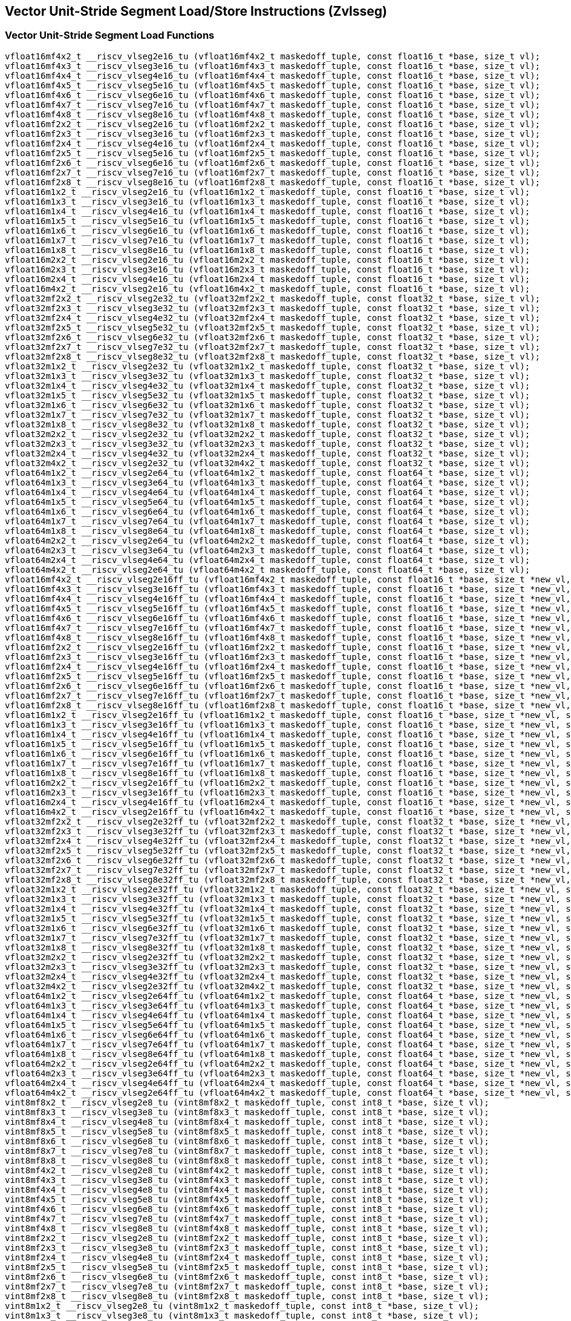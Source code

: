 
== Vector Unit-Stride Segment Load/Store Instructions (Zvlsseg)

[[vector-unit-stride-segment-load]]
=== Vector Unit-Stride Segment Load Functions

``` C
vfloat16mf4x2_t __riscv_vlseg2e16_tu (vfloat16mf4x2_t maskedoff_tuple, const float16_t *base, size_t vl);
vfloat16mf4x3_t __riscv_vlseg3e16_tu (vfloat16mf4x3_t maskedoff_tuple, const float16_t *base, size_t vl);
vfloat16mf4x4_t __riscv_vlseg4e16_tu (vfloat16mf4x4_t maskedoff_tuple, const float16_t *base, size_t vl);
vfloat16mf4x5_t __riscv_vlseg5e16_tu (vfloat16mf4x5_t maskedoff_tuple, const float16_t *base, size_t vl);
vfloat16mf4x6_t __riscv_vlseg6e16_tu (vfloat16mf4x6_t maskedoff_tuple, const float16_t *base, size_t vl);
vfloat16mf4x7_t __riscv_vlseg7e16_tu (vfloat16mf4x7_t maskedoff_tuple, const float16_t *base, size_t vl);
vfloat16mf4x8_t __riscv_vlseg8e16_tu (vfloat16mf4x8_t maskedoff_tuple, const float16_t *base, size_t vl);
vfloat16mf2x2_t __riscv_vlseg2e16_tu (vfloat16mf2x2_t maskedoff_tuple, const float16_t *base, size_t vl);
vfloat16mf2x3_t __riscv_vlseg3e16_tu (vfloat16mf2x3_t maskedoff_tuple, const float16_t *base, size_t vl);
vfloat16mf2x4_t __riscv_vlseg4e16_tu (vfloat16mf2x4_t maskedoff_tuple, const float16_t *base, size_t vl);
vfloat16mf2x5_t __riscv_vlseg5e16_tu (vfloat16mf2x5_t maskedoff_tuple, const float16_t *base, size_t vl);
vfloat16mf2x6_t __riscv_vlseg6e16_tu (vfloat16mf2x6_t maskedoff_tuple, const float16_t *base, size_t vl);
vfloat16mf2x7_t __riscv_vlseg7e16_tu (vfloat16mf2x7_t maskedoff_tuple, const float16_t *base, size_t vl);
vfloat16mf2x8_t __riscv_vlseg8e16_tu (vfloat16mf2x8_t maskedoff_tuple, const float16_t *base, size_t vl);
vfloat16m1x2_t __riscv_vlseg2e16_tu (vfloat16m1x2_t maskedoff_tuple, const float16_t *base, size_t vl);
vfloat16m1x3_t __riscv_vlseg3e16_tu (vfloat16m1x3_t maskedoff_tuple, const float16_t *base, size_t vl);
vfloat16m1x4_t __riscv_vlseg4e16_tu (vfloat16m1x4_t maskedoff_tuple, const float16_t *base, size_t vl);
vfloat16m1x5_t __riscv_vlseg5e16_tu (vfloat16m1x5_t maskedoff_tuple, const float16_t *base, size_t vl);
vfloat16m1x6_t __riscv_vlseg6e16_tu (vfloat16m1x6_t maskedoff_tuple, const float16_t *base, size_t vl);
vfloat16m1x7_t __riscv_vlseg7e16_tu (vfloat16m1x7_t maskedoff_tuple, const float16_t *base, size_t vl);
vfloat16m1x8_t __riscv_vlseg8e16_tu (vfloat16m1x8_t maskedoff_tuple, const float16_t *base, size_t vl);
vfloat16m2x2_t __riscv_vlseg2e16_tu (vfloat16m2x2_t maskedoff_tuple, const float16_t *base, size_t vl);
vfloat16m2x3_t __riscv_vlseg3e16_tu (vfloat16m2x3_t maskedoff_tuple, const float16_t *base, size_t vl);
vfloat16m2x4_t __riscv_vlseg4e16_tu (vfloat16m2x4_t maskedoff_tuple, const float16_t *base, size_t vl);
vfloat16m4x2_t __riscv_vlseg2e16_tu (vfloat16m4x2_t maskedoff_tuple, const float16_t *base, size_t vl);
vfloat32mf2x2_t __riscv_vlseg2e32_tu (vfloat32mf2x2_t maskedoff_tuple, const float32_t *base, size_t vl);
vfloat32mf2x3_t __riscv_vlseg3e32_tu (vfloat32mf2x3_t maskedoff_tuple, const float32_t *base, size_t vl);
vfloat32mf2x4_t __riscv_vlseg4e32_tu (vfloat32mf2x4_t maskedoff_tuple, const float32_t *base, size_t vl);
vfloat32mf2x5_t __riscv_vlseg5e32_tu (vfloat32mf2x5_t maskedoff_tuple, const float32_t *base, size_t vl);
vfloat32mf2x6_t __riscv_vlseg6e32_tu (vfloat32mf2x6_t maskedoff_tuple, const float32_t *base, size_t vl);
vfloat32mf2x7_t __riscv_vlseg7e32_tu (vfloat32mf2x7_t maskedoff_tuple, const float32_t *base, size_t vl);
vfloat32mf2x8_t __riscv_vlseg8e32_tu (vfloat32mf2x8_t maskedoff_tuple, const float32_t *base, size_t vl);
vfloat32m1x2_t __riscv_vlseg2e32_tu (vfloat32m1x2_t maskedoff_tuple, const float32_t *base, size_t vl);
vfloat32m1x3_t __riscv_vlseg3e32_tu (vfloat32m1x3_t maskedoff_tuple, const float32_t *base, size_t vl);
vfloat32m1x4_t __riscv_vlseg4e32_tu (vfloat32m1x4_t maskedoff_tuple, const float32_t *base, size_t vl);
vfloat32m1x5_t __riscv_vlseg5e32_tu (vfloat32m1x5_t maskedoff_tuple, const float32_t *base, size_t vl);
vfloat32m1x6_t __riscv_vlseg6e32_tu (vfloat32m1x6_t maskedoff_tuple, const float32_t *base, size_t vl);
vfloat32m1x7_t __riscv_vlseg7e32_tu (vfloat32m1x7_t maskedoff_tuple, const float32_t *base, size_t vl);
vfloat32m1x8_t __riscv_vlseg8e32_tu (vfloat32m1x8_t maskedoff_tuple, const float32_t *base, size_t vl);
vfloat32m2x2_t __riscv_vlseg2e32_tu (vfloat32m2x2_t maskedoff_tuple, const float32_t *base, size_t vl);
vfloat32m2x3_t __riscv_vlseg3e32_tu (vfloat32m2x3_t maskedoff_tuple, const float32_t *base, size_t vl);
vfloat32m2x4_t __riscv_vlseg4e32_tu (vfloat32m2x4_t maskedoff_tuple, const float32_t *base, size_t vl);
vfloat32m4x2_t __riscv_vlseg2e32_tu (vfloat32m4x2_t maskedoff_tuple, const float32_t *base, size_t vl);
vfloat64m1x2_t __riscv_vlseg2e64_tu (vfloat64m1x2_t maskedoff_tuple, const float64_t *base, size_t vl);
vfloat64m1x3_t __riscv_vlseg3e64_tu (vfloat64m1x3_t maskedoff_tuple, const float64_t *base, size_t vl);
vfloat64m1x4_t __riscv_vlseg4e64_tu (vfloat64m1x4_t maskedoff_tuple, const float64_t *base, size_t vl);
vfloat64m1x5_t __riscv_vlseg5e64_tu (vfloat64m1x5_t maskedoff_tuple, const float64_t *base, size_t vl);
vfloat64m1x6_t __riscv_vlseg6e64_tu (vfloat64m1x6_t maskedoff_tuple, const float64_t *base, size_t vl);
vfloat64m1x7_t __riscv_vlseg7e64_tu (vfloat64m1x7_t maskedoff_tuple, const float64_t *base, size_t vl);
vfloat64m1x8_t __riscv_vlseg8e64_tu (vfloat64m1x8_t maskedoff_tuple, const float64_t *base, size_t vl);
vfloat64m2x2_t __riscv_vlseg2e64_tu (vfloat64m2x2_t maskedoff_tuple, const float64_t *base, size_t vl);
vfloat64m2x3_t __riscv_vlseg3e64_tu (vfloat64m2x3_t maskedoff_tuple, const float64_t *base, size_t vl);
vfloat64m2x4_t __riscv_vlseg4e64_tu (vfloat64m2x4_t maskedoff_tuple, const float64_t *base, size_t vl);
vfloat64m4x2_t __riscv_vlseg2e64_tu (vfloat64m4x2_t maskedoff_tuple, const float64_t *base, size_t vl);
vfloat16mf4x2_t __riscv_vlseg2e16ff_tu (vfloat16mf4x2_t maskedoff_tuple, const float16_t *base, size_t *new_vl, size_t vl);
vfloat16mf4x3_t __riscv_vlseg3e16ff_tu (vfloat16mf4x3_t maskedoff_tuple, const float16_t *base, size_t *new_vl, size_t vl);
vfloat16mf4x4_t __riscv_vlseg4e16ff_tu (vfloat16mf4x4_t maskedoff_tuple, const float16_t *base, size_t *new_vl, size_t vl);
vfloat16mf4x5_t __riscv_vlseg5e16ff_tu (vfloat16mf4x5_t maskedoff_tuple, const float16_t *base, size_t *new_vl, size_t vl);
vfloat16mf4x6_t __riscv_vlseg6e16ff_tu (vfloat16mf4x6_t maskedoff_tuple, const float16_t *base, size_t *new_vl, size_t vl);
vfloat16mf4x7_t __riscv_vlseg7e16ff_tu (vfloat16mf4x7_t maskedoff_tuple, const float16_t *base, size_t *new_vl, size_t vl);
vfloat16mf4x8_t __riscv_vlseg8e16ff_tu (vfloat16mf4x8_t maskedoff_tuple, const float16_t *base, size_t *new_vl, size_t vl);
vfloat16mf2x2_t __riscv_vlseg2e16ff_tu (vfloat16mf2x2_t maskedoff_tuple, const float16_t *base, size_t *new_vl, size_t vl);
vfloat16mf2x3_t __riscv_vlseg3e16ff_tu (vfloat16mf2x3_t maskedoff_tuple, const float16_t *base, size_t *new_vl, size_t vl);
vfloat16mf2x4_t __riscv_vlseg4e16ff_tu (vfloat16mf2x4_t maskedoff_tuple, const float16_t *base, size_t *new_vl, size_t vl);
vfloat16mf2x5_t __riscv_vlseg5e16ff_tu (vfloat16mf2x5_t maskedoff_tuple, const float16_t *base, size_t *new_vl, size_t vl);
vfloat16mf2x6_t __riscv_vlseg6e16ff_tu (vfloat16mf2x6_t maskedoff_tuple, const float16_t *base, size_t *new_vl, size_t vl);
vfloat16mf2x7_t __riscv_vlseg7e16ff_tu (vfloat16mf2x7_t maskedoff_tuple, const float16_t *base, size_t *new_vl, size_t vl);
vfloat16mf2x8_t __riscv_vlseg8e16ff_tu (vfloat16mf2x8_t maskedoff_tuple, const float16_t *base, size_t *new_vl, size_t vl);
vfloat16m1x2_t __riscv_vlseg2e16ff_tu (vfloat16m1x2_t maskedoff_tuple, const float16_t *base, size_t *new_vl, size_t vl);
vfloat16m1x3_t __riscv_vlseg3e16ff_tu (vfloat16m1x3_t maskedoff_tuple, const float16_t *base, size_t *new_vl, size_t vl);
vfloat16m1x4_t __riscv_vlseg4e16ff_tu (vfloat16m1x4_t maskedoff_tuple, const float16_t *base, size_t *new_vl, size_t vl);
vfloat16m1x5_t __riscv_vlseg5e16ff_tu (vfloat16m1x5_t maskedoff_tuple, const float16_t *base, size_t *new_vl, size_t vl);
vfloat16m1x6_t __riscv_vlseg6e16ff_tu (vfloat16m1x6_t maskedoff_tuple, const float16_t *base, size_t *new_vl, size_t vl);
vfloat16m1x7_t __riscv_vlseg7e16ff_tu (vfloat16m1x7_t maskedoff_tuple, const float16_t *base, size_t *new_vl, size_t vl);
vfloat16m1x8_t __riscv_vlseg8e16ff_tu (vfloat16m1x8_t maskedoff_tuple, const float16_t *base, size_t *new_vl, size_t vl);
vfloat16m2x2_t __riscv_vlseg2e16ff_tu (vfloat16m2x2_t maskedoff_tuple, const float16_t *base, size_t *new_vl, size_t vl);
vfloat16m2x3_t __riscv_vlseg3e16ff_tu (vfloat16m2x3_t maskedoff_tuple, const float16_t *base, size_t *new_vl, size_t vl);
vfloat16m2x4_t __riscv_vlseg4e16ff_tu (vfloat16m2x4_t maskedoff_tuple, const float16_t *base, size_t *new_vl, size_t vl);
vfloat16m4x2_t __riscv_vlseg2e16ff_tu (vfloat16m4x2_t maskedoff_tuple, const float16_t *base, size_t *new_vl, size_t vl);
vfloat32mf2x2_t __riscv_vlseg2e32ff_tu (vfloat32mf2x2_t maskedoff_tuple, const float32_t *base, size_t *new_vl, size_t vl);
vfloat32mf2x3_t __riscv_vlseg3e32ff_tu (vfloat32mf2x3_t maskedoff_tuple, const float32_t *base, size_t *new_vl, size_t vl);
vfloat32mf2x4_t __riscv_vlseg4e32ff_tu (vfloat32mf2x4_t maskedoff_tuple, const float32_t *base, size_t *new_vl, size_t vl);
vfloat32mf2x5_t __riscv_vlseg5e32ff_tu (vfloat32mf2x5_t maskedoff_tuple, const float32_t *base, size_t *new_vl, size_t vl);
vfloat32mf2x6_t __riscv_vlseg6e32ff_tu (vfloat32mf2x6_t maskedoff_tuple, const float32_t *base, size_t *new_vl, size_t vl);
vfloat32mf2x7_t __riscv_vlseg7e32ff_tu (vfloat32mf2x7_t maskedoff_tuple, const float32_t *base, size_t *new_vl, size_t vl);
vfloat32mf2x8_t __riscv_vlseg8e32ff_tu (vfloat32mf2x8_t maskedoff_tuple, const float32_t *base, size_t *new_vl, size_t vl);
vfloat32m1x2_t __riscv_vlseg2e32ff_tu (vfloat32m1x2_t maskedoff_tuple, const float32_t *base, size_t *new_vl, size_t vl);
vfloat32m1x3_t __riscv_vlseg3e32ff_tu (vfloat32m1x3_t maskedoff_tuple, const float32_t *base, size_t *new_vl, size_t vl);
vfloat32m1x4_t __riscv_vlseg4e32ff_tu (vfloat32m1x4_t maskedoff_tuple, const float32_t *base, size_t *new_vl, size_t vl);
vfloat32m1x5_t __riscv_vlseg5e32ff_tu (vfloat32m1x5_t maskedoff_tuple, const float32_t *base, size_t *new_vl, size_t vl);
vfloat32m1x6_t __riscv_vlseg6e32ff_tu (vfloat32m1x6_t maskedoff_tuple, const float32_t *base, size_t *new_vl, size_t vl);
vfloat32m1x7_t __riscv_vlseg7e32ff_tu (vfloat32m1x7_t maskedoff_tuple, const float32_t *base, size_t *new_vl, size_t vl);
vfloat32m1x8_t __riscv_vlseg8e32ff_tu (vfloat32m1x8_t maskedoff_tuple, const float32_t *base, size_t *new_vl, size_t vl);
vfloat32m2x2_t __riscv_vlseg2e32ff_tu (vfloat32m2x2_t maskedoff_tuple, const float32_t *base, size_t *new_vl, size_t vl);
vfloat32m2x3_t __riscv_vlseg3e32ff_tu (vfloat32m2x3_t maskedoff_tuple, const float32_t *base, size_t *new_vl, size_t vl);
vfloat32m2x4_t __riscv_vlseg4e32ff_tu (vfloat32m2x4_t maskedoff_tuple, const float32_t *base, size_t *new_vl, size_t vl);
vfloat32m4x2_t __riscv_vlseg2e32ff_tu (vfloat32m4x2_t maskedoff_tuple, const float32_t *base, size_t *new_vl, size_t vl);
vfloat64m1x2_t __riscv_vlseg2e64ff_tu (vfloat64m1x2_t maskedoff_tuple, const float64_t *base, size_t *new_vl, size_t vl);
vfloat64m1x3_t __riscv_vlseg3e64ff_tu (vfloat64m1x3_t maskedoff_tuple, const float64_t *base, size_t *new_vl, size_t vl);
vfloat64m1x4_t __riscv_vlseg4e64ff_tu (vfloat64m1x4_t maskedoff_tuple, const float64_t *base, size_t *new_vl, size_t vl);
vfloat64m1x5_t __riscv_vlseg5e64ff_tu (vfloat64m1x5_t maskedoff_tuple, const float64_t *base, size_t *new_vl, size_t vl);
vfloat64m1x6_t __riscv_vlseg6e64ff_tu (vfloat64m1x6_t maskedoff_tuple, const float64_t *base, size_t *new_vl, size_t vl);
vfloat64m1x7_t __riscv_vlseg7e64ff_tu (vfloat64m1x7_t maskedoff_tuple, const float64_t *base, size_t *new_vl, size_t vl);
vfloat64m1x8_t __riscv_vlseg8e64ff_tu (vfloat64m1x8_t maskedoff_tuple, const float64_t *base, size_t *new_vl, size_t vl);
vfloat64m2x2_t __riscv_vlseg2e64ff_tu (vfloat64m2x2_t maskedoff_tuple, const float64_t *base, size_t *new_vl, size_t vl);
vfloat64m2x3_t __riscv_vlseg3e64ff_tu (vfloat64m2x3_t maskedoff_tuple, const float64_t *base, size_t *new_vl, size_t vl);
vfloat64m2x4_t __riscv_vlseg4e64ff_tu (vfloat64m2x4_t maskedoff_tuple, const float64_t *base, size_t *new_vl, size_t vl);
vfloat64m4x2_t __riscv_vlseg2e64ff_tu (vfloat64m4x2_t maskedoff_tuple, const float64_t *base, size_t *new_vl, size_t vl);
vint8mf8x2_t __riscv_vlseg2e8_tu (vint8mf8x2_t maskedoff_tuple, const int8_t *base, size_t vl);
vint8mf8x3_t __riscv_vlseg3e8_tu (vint8mf8x3_t maskedoff_tuple, const int8_t *base, size_t vl);
vint8mf8x4_t __riscv_vlseg4e8_tu (vint8mf8x4_t maskedoff_tuple, const int8_t *base, size_t vl);
vint8mf8x5_t __riscv_vlseg5e8_tu (vint8mf8x5_t maskedoff_tuple, const int8_t *base, size_t vl);
vint8mf8x6_t __riscv_vlseg6e8_tu (vint8mf8x6_t maskedoff_tuple, const int8_t *base, size_t vl);
vint8mf8x7_t __riscv_vlseg7e8_tu (vint8mf8x7_t maskedoff_tuple, const int8_t *base, size_t vl);
vint8mf8x8_t __riscv_vlseg8e8_tu (vint8mf8x8_t maskedoff_tuple, const int8_t *base, size_t vl);
vint8mf4x2_t __riscv_vlseg2e8_tu (vint8mf4x2_t maskedoff_tuple, const int8_t *base, size_t vl);
vint8mf4x3_t __riscv_vlseg3e8_tu (vint8mf4x3_t maskedoff_tuple, const int8_t *base, size_t vl);
vint8mf4x4_t __riscv_vlseg4e8_tu (vint8mf4x4_t maskedoff_tuple, const int8_t *base, size_t vl);
vint8mf4x5_t __riscv_vlseg5e8_tu (vint8mf4x5_t maskedoff_tuple, const int8_t *base, size_t vl);
vint8mf4x6_t __riscv_vlseg6e8_tu (vint8mf4x6_t maskedoff_tuple, const int8_t *base, size_t vl);
vint8mf4x7_t __riscv_vlseg7e8_tu (vint8mf4x7_t maskedoff_tuple, const int8_t *base, size_t vl);
vint8mf4x8_t __riscv_vlseg8e8_tu (vint8mf4x8_t maskedoff_tuple, const int8_t *base, size_t vl);
vint8mf2x2_t __riscv_vlseg2e8_tu (vint8mf2x2_t maskedoff_tuple, const int8_t *base, size_t vl);
vint8mf2x3_t __riscv_vlseg3e8_tu (vint8mf2x3_t maskedoff_tuple, const int8_t *base, size_t vl);
vint8mf2x4_t __riscv_vlseg4e8_tu (vint8mf2x4_t maskedoff_tuple, const int8_t *base, size_t vl);
vint8mf2x5_t __riscv_vlseg5e8_tu (vint8mf2x5_t maskedoff_tuple, const int8_t *base, size_t vl);
vint8mf2x6_t __riscv_vlseg6e8_tu (vint8mf2x6_t maskedoff_tuple, const int8_t *base, size_t vl);
vint8mf2x7_t __riscv_vlseg7e8_tu (vint8mf2x7_t maskedoff_tuple, const int8_t *base, size_t vl);
vint8mf2x8_t __riscv_vlseg8e8_tu (vint8mf2x8_t maskedoff_tuple, const int8_t *base, size_t vl);
vint8m1x2_t __riscv_vlseg2e8_tu (vint8m1x2_t maskedoff_tuple, const int8_t *base, size_t vl);
vint8m1x3_t __riscv_vlseg3e8_tu (vint8m1x3_t maskedoff_tuple, const int8_t *base, size_t vl);
vint8m1x4_t __riscv_vlseg4e8_tu (vint8m1x4_t maskedoff_tuple, const int8_t *base, size_t vl);
vint8m1x5_t __riscv_vlseg5e8_tu (vint8m1x5_t maskedoff_tuple, const int8_t *base, size_t vl);
vint8m1x6_t __riscv_vlseg6e8_tu (vint8m1x6_t maskedoff_tuple, const int8_t *base, size_t vl);
vint8m1x7_t __riscv_vlseg7e8_tu (vint8m1x7_t maskedoff_tuple, const int8_t *base, size_t vl);
vint8m1x8_t __riscv_vlseg8e8_tu (vint8m1x8_t maskedoff_tuple, const int8_t *base, size_t vl);
vint8m2x2_t __riscv_vlseg2e8_tu (vint8m2x2_t maskedoff_tuple, const int8_t *base, size_t vl);
vint8m2x3_t __riscv_vlseg3e8_tu (vint8m2x3_t maskedoff_tuple, const int8_t *base, size_t vl);
vint8m2x4_t __riscv_vlseg4e8_tu (vint8m2x4_t maskedoff_tuple, const int8_t *base, size_t vl);
vint8m4x2_t __riscv_vlseg2e8_tu (vint8m4x2_t maskedoff_tuple, const int8_t *base, size_t vl);
vint16mf4x2_t __riscv_vlseg2e16_tu (vint16mf4x2_t maskedoff_tuple, const int16_t *base, size_t vl);
vint16mf4x3_t __riscv_vlseg3e16_tu (vint16mf4x3_t maskedoff_tuple, const int16_t *base, size_t vl);
vint16mf4x4_t __riscv_vlseg4e16_tu (vint16mf4x4_t maskedoff_tuple, const int16_t *base, size_t vl);
vint16mf4x5_t __riscv_vlseg5e16_tu (vint16mf4x5_t maskedoff_tuple, const int16_t *base, size_t vl);
vint16mf4x6_t __riscv_vlseg6e16_tu (vint16mf4x6_t maskedoff_tuple, const int16_t *base, size_t vl);
vint16mf4x7_t __riscv_vlseg7e16_tu (vint16mf4x7_t maskedoff_tuple, const int16_t *base, size_t vl);
vint16mf4x8_t __riscv_vlseg8e16_tu (vint16mf4x8_t maskedoff_tuple, const int16_t *base, size_t vl);
vint16mf2x2_t __riscv_vlseg2e16_tu (vint16mf2x2_t maskedoff_tuple, const int16_t *base, size_t vl);
vint16mf2x3_t __riscv_vlseg3e16_tu (vint16mf2x3_t maskedoff_tuple, const int16_t *base, size_t vl);
vint16mf2x4_t __riscv_vlseg4e16_tu (vint16mf2x4_t maskedoff_tuple, const int16_t *base, size_t vl);
vint16mf2x5_t __riscv_vlseg5e16_tu (vint16mf2x5_t maskedoff_tuple, const int16_t *base, size_t vl);
vint16mf2x6_t __riscv_vlseg6e16_tu (vint16mf2x6_t maskedoff_tuple, const int16_t *base, size_t vl);
vint16mf2x7_t __riscv_vlseg7e16_tu (vint16mf2x7_t maskedoff_tuple, const int16_t *base, size_t vl);
vint16mf2x8_t __riscv_vlseg8e16_tu (vint16mf2x8_t maskedoff_tuple, const int16_t *base, size_t vl);
vint16m1x2_t __riscv_vlseg2e16_tu (vint16m1x2_t maskedoff_tuple, const int16_t *base, size_t vl);
vint16m1x3_t __riscv_vlseg3e16_tu (vint16m1x3_t maskedoff_tuple, const int16_t *base, size_t vl);
vint16m1x4_t __riscv_vlseg4e16_tu (vint16m1x4_t maskedoff_tuple, const int16_t *base, size_t vl);
vint16m1x5_t __riscv_vlseg5e16_tu (vint16m1x5_t maskedoff_tuple, const int16_t *base, size_t vl);
vint16m1x6_t __riscv_vlseg6e16_tu (vint16m1x6_t maskedoff_tuple, const int16_t *base, size_t vl);
vint16m1x7_t __riscv_vlseg7e16_tu (vint16m1x7_t maskedoff_tuple, const int16_t *base, size_t vl);
vint16m1x8_t __riscv_vlseg8e16_tu (vint16m1x8_t maskedoff_tuple, const int16_t *base, size_t vl);
vint16m2x2_t __riscv_vlseg2e16_tu (vint16m2x2_t maskedoff_tuple, const int16_t *base, size_t vl);
vint16m2x3_t __riscv_vlseg3e16_tu (vint16m2x3_t maskedoff_tuple, const int16_t *base, size_t vl);
vint16m2x4_t __riscv_vlseg4e16_tu (vint16m2x4_t maskedoff_tuple, const int16_t *base, size_t vl);
vint16m4x2_t __riscv_vlseg2e16_tu (vint16m4x2_t maskedoff_tuple, const int16_t *base, size_t vl);
vint32mf2x2_t __riscv_vlseg2e32_tu (vint32mf2x2_t maskedoff_tuple, const int32_t *base, size_t vl);
vint32mf2x3_t __riscv_vlseg3e32_tu (vint32mf2x3_t maskedoff_tuple, const int32_t *base, size_t vl);
vint32mf2x4_t __riscv_vlseg4e32_tu (vint32mf2x4_t maskedoff_tuple, const int32_t *base, size_t vl);
vint32mf2x5_t __riscv_vlseg5e32_tu (vint32mf2x5_t maskedoff_tuple, const int32_t *base, size_t vl);
vint32mf2x6_t __riscv_vlseg6e32_tu (vint32mf2x6_t maskedoff_tuple, const int32_t *base, size_t vl);
vint32mf2x7_t __riscv_vlseg7e32_tu (vint32mf2x7_t maskedoff_tuple, const int32_t *base, size_t vl);
vint32mf2x8_t __riscv_vlseg8e32_tu (vint32mf2x8_t maskedoff_tuple, const int32_t *base, size_t vl);
vint32m1x2_t __riscv_vlseg2e32_tu (vint32m1x2_t maskedoff_tuple, const int32_t *base, size_t vl);
vint32m1x3_t __riscv_vlseg3e32_tu (vint32m1x3_t maskedoff_tuple, const int32_t *base, size_t vl);
vint32m1x4_t __riscv_vlseg4e32_tu (vint32m1x4_t maskedoff_tuple, const int32_t *base, size_t vl);
vint32m1x5_t __riscv_vlseg5e32_tu (vint32m1x5_t maskedoff_tuple, const int32_t *base, size_t vl);
vint32m1x6_t __riscv_vlseg6e32_tu (vint32m1x6_t maskedoff_tuple, const int32_t *base, size_t vl);
vint32m1x7_t __riscv_vlseg7e32_tu (vint32m1x7_t maskedoff_tuple, const int32_t *base, size_t vl);
vint32m1x8_t __riscv_vlseg8e32_tu (vint32m1x8_t maskedoff_tuple, const int32_t *base, size_t vl);
vint32m2x2_t __riscv_vlseg2e32_tu (vint32m2x2_t maskedoff_tuple, const int32_t *base, size_t vl);
vint32m2x3_t __riscv_vlseg3e32_tu (vint32m2x3_t maskedoff_tuple, const int32_t *base, size_t vl);
vint32m2x4_t __riscv_vlseg4e32_tu (vint32m2x4_t maskedoff_tuple, const int32_t *base, size_t vl);
vint32m4x2_t __riscv_vlseg2e32_tu (vint32m4x2_t maskedoff_tuple, const int32_t *base, size_t vl);
vint64m1x2_t __riscv_vlseg2e64_tu (vint64m1x2_t maskedoff_tuple, const int64_t *base, size_t vl);
vint64m1x3_t __riscv_vlseg3e64_tu (vint64m1x3_t maskedoff_tuple, const int64_t *base, size_t vl);
vint64m1x4_t __riscv_vlseg4e64_tu (vint64m1x4_t maskedoff_tuple, const int64_t *base, size_t vl);
vint64m1x5_t __riscv_vlseg5e64_tu (vint64m1x5_t maskedoff_tuple, const int64_t *base, size_t vl);
vint64m1x6_t __riscv_vlseg6e64_tu (vint64m1x6_t maskedoff_tuple, const int64_t *base, size_t vl);
vint64m1x7_t __riscv_vlseg7e64_tu (vint64m1x7_t maskedoff_tuple, const int64_t *base, size_t vl);
vint64m1x8_t __riscv_vlseg8e64_tu (vint64m1x8_t maskedoff_tuple, const int64_t *base, size_t vl);
vint64m2x2_t __riscv_vlseg2e64_tu (vint64m2x2_t maskedoff_tuple, const int64_t *base, size_t vl);
vint64m2x3_t __riscv_vlseg3e64_tu (vint64m2x3_t maskedoff_tuple, const int64_t *base, size_t vl);
vint64m2x4_t __riscv_vlseg4e64_tu (vint64m2x4_t maskedoff_tuple, const int64_t *base, size_t vl);
vint64m4x2_t __riscv_vlseg2e64_tu (vint64m4x2_t maskedoff_tuple, const int64_t *base, size_t vl);
vint8mf8x2_t __riscv_vlseg2e8ff_tu (vint8mf8x2_t maskedoff_tuple, const int8_t *base, size_t *new_vl, size_t vl);
vint8mf8x3_t __riscv_vlseg3e8ff_tu (vint8mf8x3_t maskedoff_tuple, const int8_t *base, size_t *new_vl, size_t vl);
vint8mf8x4_t __riscv_vlseg4e8ff_tu (vint8mf8x4_t maskedoff_tuple, const int8_t *base, size_t *new_vl, size_t vl);
vint8mf8x5_t __riscv_vlseg5e8ff_tu (vint8mf8x5_t maskedoff_tuple, const int8_t *base, size_t *new_vl, size_t vl);
vint8mf8x6_t __riscv_vlseg6e8ff_tu (vint8mf8x6_t maskedoff_tuple, const int8_t *base, size_t *new_vl, size_t vl);
vint8mf8x7_t __riscv_vlseg7e8ff_tu (vint8mf8x7_t maskedoff_tuple, const int8_t *base, size_t *new_vl, size_t vl);
vint8mf8x8_t __riscv_vlseg8e8ff_tu (vint8mf8x8_t maskedoff_tuple, const int8_t *base, size_t *new_vl, size_t vl);
vint8mf4x2_t __riscv_vlseg2e8ff_tu (vint8mf4x2_t maskedoff_tuple, const int8_t *base, size_t *new_vl, size_t vl);
vint8mf4x3_t __riscv_vlseg3e8ff_tu (vint8mf4x3_t maskedoff_tuple, const int8_t *base, size_t *new_vl, size_t vl);
vint8mf4x4_t __riscv_vlseg4e8ff_tu (vint8mf4x4_t maskedoff_tuple, const int8_t *base, size_t *new_vl, size_t vl);
vint8mf4x5_t __riscv_vlseg5e8ff_tu (vint8mf4x5_t maskedoff_tuple, const int8_t *base, size_t *new_vl, size_t vl);
vint8mf4x6_t __riscv_vlseg6e8ff_tu (vint8mf4x6_t maskedoff_tuple, const int8_t *base, size_t *new_vl, size_t vl);
vint8mf4x7_t __riscv_vlseg7e8ff_tu (vint8mf4x7_t maskedoff_tuple, const int8_t *base, size_t *new_vl, size_t vl);
vint8mf4x8_t __riscv_vlseg8e8ff_tu (vint8mf4x8_t maskedoff_tuple, const int8_t *base, size_t *new_vl, size_t vl);
vint8mf2x2_t __riscv_vlseg2e8ff_tu (vint8mf2x2_t maskedoff_tuple, const int8_t *base, size_t *new_vl, size_t vl);
vint8mf2x3_t __riscv_vlseg3e8ff_tu (vint8mf2x3_t maskedoff_tuple, const int8_t *base, size_t *new_vl, size_t vl);
vint8mf2x4_t __riscv_vlseg4e8ff_tu (vint8mf2x4_t maskedoff_tuple, const int8_t *base, size_t *new_vl, size_t vl);
vint8mf2x5_t __riscv_vlseg5e8ff_tu (vint8mf2x5_t maskedoff_tuple, const int8_t *base, size_t *new_vl, size_t vl);
vint8mf2x6_t __riscv_vlseg6e8ff_tu (vint8mf2x6_t maskedoff_tuple, const int8_t *base, size_t *new_vl, size_t vl);
vint8mf2x7_t __riscv_vlseg7e8ff_tu (vint8mf2x7_t maskedoff_tuple, const int8_t *base, size_t *new_vl, size_t vl);
vint8mf2x8_t __riscv_vlseg8e8ff_tu (vint8mf2x8_t maskedoff_tuple, const int8_t *base, size_t *new_vl, size_t vl);
vint8m1x2_t __riscv_vlseg2e8ff_tu (vint8m1x2_t maskedoff_tuple, const int8_t *base, size_t *new_vl, size_t vl);
vint8m1x3_t __riscv_vlseg3e8ff_tu (vint8m1x3_t maskedoff_tuple, const int8_t *base, size_t *new_vl, size_t vl);
vint8m1x4_t __riscv_vlseg4e8ff_tu (vint8m1x4_t maskedoff_tuple, const int8_t *base, size_t *new_vl, size_t vl);
vint8m1x5_t __riscv_vlseg5e8ff_tu (vint8m1x5_t maskedoff_tuple, const int8_t *base, size_t *new_vl, size_t vl);
vint8m1x6_t __riscv_vlseg6e8ff_tu (vint8m1x6_t maskedoff_tuple, const int8_t *base, size_t *new_vl, size_t vl);
vint8m1x7_t __riscv_vlseg7e8ff_tu (vint8m1x7_t maskedoff_tuple, const int8_t *base, size_t *new_vl, size_t vl);
vint8m1x8_t __riscv_vlseg8e8ff_tu (vint8m1x8_t maskedoff_tuple, const int8_t *base, size_t *new_vl, size_t vl);
vint8m2x2_t __riscv_vlseg2e8ff_tu (vint8m2x2_t maskedoff_tuple, const int8_t *base, size_t *new_vl, size_t vl);
vint8m2x3_t __riscv_vlseg3e8ff_tu (vint8m2x3_t maskedoff_tuple, const int8_t *base, size_t *new_vl, size_t vl);
vint8m2x4_t __riscv_vlseg4e8ff_tu (vint8m2x4_t maskedoff_tuple, const int8_t *base, size_t *new_vl, size_t vl);
vint8m4x2_t __riscv_vlseg2e8ff_tu (vint8m4x2_t maskedoff_tuple, const int8_t *base, size_t *new_vl, size_t vl);
vint16mf4x2_t __riscv_vlseg2e16ff_tu (vint16mf4x2_t maskedoff_tuple, const int16_t *base, size_t *new_vl, size_t vl);
vint16mf4x3_t __riscv_vlseg3e16ff_tu (vint16mf4x3_t maskedoff_tuple, const int16_t *base, size_t *new_vl, size_t vl);
vint16mf4x4_t __riscv_vlseg4e16ff_tu (vint16mf4x4_t maskedoff_tuple, const int16_t *base, size_t *new_vl, size_t vl);
vint16mf4x5_t __riscv_vlseg5e16ff_tu (vint16mf4x5_t maskedoff_tuple, const int16_t *base, size_t *new_vl, size_t vl);
vint16mf4x6_t __riscv_vlseg6e16ff_tu (vint16mf4x6_t maskedoff_tuple, const int16_t *base, size_t *new_vl, size_t vl);
vint16mf4x7_t __riscv_vlseg7e16ff_tu (vint16mf4x7_t maskedoff_tuple, const int16_t *base, size_t *new_vl, size_t vl);
vint16mf4x8_t __riscv_vlseg8e16ff_tu (vint16mf4x8_t maskedoff_tuple, const int16_t *base, size_t *new_vl, size_t vl);
vint16mf2x2_t __riscv_vlseg2e16ff_tu (vint16mf2x2_t maskedoff_tuple, const int16_t *base, size_t *new_vl, size_t vl);
vint16mf2x3_t __riscv_vlseg3e16ff_tu (vint16mf2x3_t maskedoff_tuple, const int16_t *base, size_t *new_vl, size_t vl);
vint16mf2x4_t __riscv_vlseg4e16ff_tu (vint16mf2x4_t maskedoff_tuple, const int16_t *base, size_t *new_vl, size_t vl);
vint16mf2x5_t __riscv_vlseg5e16ff_tu (vint16mf2x5_t maskedoff_tuple, const int16_t *base, size_t *new_vl, size_t vl);
vint16mf2x6_t __riscv_vlseg6e16ff_tu (vint16mf2x6_t maskedoff_tuple, const int16_t *base, size_t *new_vl, size_t vl);
vint16mf2x7_t __riscv_vlseg7e16ff_tu (vint16mf2x7_t maskedoff_tuple, const int16_t *base, size_t *new_vl, size_t vl);
vint16mf2x8_t __riscv_vlseg8e16ff_tu (vint16mf2x8_t maskedoff_tuple, const int16_t *base, size_t *new_vl, size_t vl);
vint16m1x2_t __riscv_vlseg2e16ff_tu (vint16m1x2_t maskedoff_tuple, const int16_t *base, size_t *new_vl, size_t vl);
vint16m1x3_t __riscv_vlseg3e16ff_tu (vint16m1x3_t maskedoff_tuple, const int16_t *base, size_t *new_vl, size_t vl);
vint16m1x4_t __riscv_vlseg4e16ff_tu (vint16m1x4_t maskedoff_tuple, const int16_t *base, size_t *new_vl, size_t vl);
vint16m1x5_t __riscv_vlseg5e16ff_tu (vint16m1x5_t maskedoff_tuple, const int16_t *base, size_t *new_vl, size_t vl);
vint16m1x6_t __riscv_vlseg6e16ff_tu (vint16m1x6_t maskedoff_tuple, const int16_t *base, size_t *new_vl, size_t vl);
vint16m1x7_t __riscv_vlseg7e16ff_tu (vint16m1x7_t maskedoff_tuple, const int16_t *base, size_t *new_vl, size_t vl);
vint16m1x8_t __riscv_vlseg8e16ff_tu (vint16m1x8_t maskedoff_tuple, const int16_t *base, size_t *new_vl, size_t vl);
vint16m2x2_t __riscv_vlseg2e16ff_tu (vint16m2x2_t maskedoff_tuple, const int16_t *base, size_t *new_vl, size_t vl);
vint16m2x3_t __riscv_vlseg3e16ff_tu (vint16m2x3_t maskedoff_tuple, const int16_t *base, size_t *new_vl, size_t vl);
vint16m2x4_t __riscv_vlseg4e16ff_tu (vint16m2x4_t maskedoff_tuple, const int16_t *base, size_t *new_vl, size_t vl);
vint16m4x2_t __riscv_vlseg2e16ff_tu (vint16m4x2_t maskedoff_tuple, const int16_t *base, size_t *new_vl, size_t vl);
vint32mf2x2_t __riscv_vlseg2e32ff_tu (vint32mf2x2_t maskedoff_tuple, const int32_t *base, size_t *new_vl, size_t vl);
vint32mf2x3_t __riscv_vlseg3e32ff_tu (vint32mf2x3_t maskedoff_tuple, const int32_t *base, size_t *new_vl, size_t vl);
vint32mf2x4_t __riscv_vlseg4e32ff_tu (vint32mf2x4_t maskedoff_tuple, const int32_t *base, size_t *new_vl, size_t vl);
vint32mf2x5_t __riscv_vlseg5e32ff_tu (vint32mf2x5_t maskedoff_tuple, const int32_t *base, size_t *new_vl, size_t vl);
vint32mf2x6_t __riscv_vlseg6e32ff_tu (vint32mf2x6_t maskedoff_tuple, const int32_t *base, size_t *new_vl, size_t vl);
vint32mf2x7_t __riscv_vlseg7e32ff_tu (vint32mf2x7_t maskedoff_tuple, const int32_t *base, size_t *new_vl, size_t vl);
vint32mf2x8_t __riscv_vlseg8e32ff_tu (vint32mf2x8_t maskedoff_tuple, const int32_t *base, size_t *new_vl, size_t vl);
vint32m1x2_t __riscv_vlseg2e32ff_tu (vint32m1x2_t maskedoff_tuple, const int32_t *base, size_t *new_vl, size_t vl);
vint32m1x3_t __riscv_vlseg3e32ff_tu (vint32m1x3_t maskedoff_tuple, const int32_t *base, size_t *new_vl, size_t vl);
vint32m1x4_t __riscv_vlseg4e32ff_tu (vint32m1x4_t maskedoff_tuple, const int32_t *base, size_t *new_vl, size_t vl);
vint32m1x5_t __riscv_vlseg5e32ff_tu (vint32m1x5_t maskedoff_tuple, const int32_t *base, size_t *new_vl, size_t vl);
vint32m1x6_t __riscv_vlseg6e32ff_tu (vint32m1x6_t maskedoff_tuple, const int32_t *base, size_t *new_vl, size_t vl);
vint32m1x7_t __riscv_vlseg7e32ff_tu (vint32m1x7_t maskedoff_tuple, const int32_t *base, size_t *new_vl, size_t vl);
vint32m1x8_t __riscv_vlseg8e32ff_tu (vint32m1x8_t maskedoff_tuple, const int32_t *base, size_t *new_vl, size_t vl);
vint32m2x2_t __riscv_vlseg2e32ff_tu (vint32m2x2_t maskedoff_tuple, const int32_t *base, size_t *new_vl, size_t vl);
vint32m2x3_t __riscv_vlseg3e32ff_tu (vint32m2x3_t maskedoff_tuple, const int32_t *base, size_t *new_vl, size_t vl);
vint32m2x4_t __riscv_vlseg4e32ff_tu (vint32m2x4_t maskedoff_tuple, const int32_t *base, size_t *new_vl, size_t vl);
vint32m4x2_t __riscv_vlseg2e32ff_tu (vint32m4x2_t maskedoff_tuple, const int32_t *base, size_t *new_vl, size_t vl);
vint64m1x2_t __riscv_vlseg2e64ff_tu (vint64m1x2_t maskedoff_tuple, const int64_t *base, size_t *new_vl, size_t vl);
vint64m1x3_t __riscv_vlseg3e64ff_tu (vint64m1x3_t maskedoff_tuple, const int64_t *base, size_t *new_vl, size_t vl);
vint64m1x4_t __riscv_vlseg4e64ff_tu (vint64m1x4_t maskedoff_tuple, const int64_t *base, size_t *new_vl, size_t vl);
vint64m1x5_t __riscv_vlseg5e64ff_tu (vint64m1x5_t maskedoff_tuple, const int64_t *base, size_t *new_vl, size_t vl);
vint64m1x6_t __riscv_vlseg6e64ff_tu (vint64m1x6_t maskedoff_tuple, const int64_t *base, size_t *new_vl, size_t vl);
vint64m1x7_t __riscv_vlseg7e64ff_tu (vint64m1x7_t maskedoff_tuple, const int64_t *base, size_t *new_vl, size_t vl);
vint64m1x8_t __riscv_vlseg8e64ff_tu (vint64m1x8_t maskedoff_tuple, const int64_t *base, size_t *new_vl, size_t vl);
vint64m2x2_t __riscv_vlseg2e64ff_tu (vint64m2x2_t maskedoff_tuple, const int64_t *base, size_t *new_vl, size_t vl);
vint64m2x3_t __riscv_vlseg3e64ff_tu (vint64m2x3_t maskedoff_tuple, const int64_t *base, size_t *new_vl, size_t vl);
vint64m2x4_t __riscv_vlseg4e64ff_tu (vint64m2x4_t maskedoff_tuple, const int64_t *base, size_t *new_vl, size_t vl);
vint64m4x2_t __riscv_vlseg2e64ff_tu (vint64m4x2_t maskedoff_tuple, const int64_t *base, size_t *new_vl, size_t vl);
vuint8mf8x2_t __riscv_vlseg2e8_tu (vuint8mf8x2_t maskedoff_tuple, const uint8_t *base, size_t vl);
vuint8mf8x3_t __riscv_vlseg3e8_tu (vuint8mf8x3_t maskedoff_tuple, const uint8_t *base, size_t vl);
vuint8mf8x4_t __riscv_vlseg4e8_tu (vuint8mf8x4_t maskedoff_tuple, const uint8_t *base, size_t vl);
vuint8mf8x5_t __riscv_vlseg5e8_tu (vuint8mf8x5_t maskedoff_tuple, const uint8_t *base, size_t vl);
vuint8mf8x6_t __riscv_vlseg6e8_tu (vuint8mf8x6_t maskedoff_tuple, const uint8_t *base, size_t vl);
vuint8mf8x7_t __riscv_vlseg7e8_tu (vuint8mf8x7_t maskedoff_tuple, const uint8_t *base, size_t vl);
vuint8mf8x8_t __riscv_vlseg8e8_tu (vuint8mf8x8_t maskedoff_tuple, const uint8_t *base, size_t vl);
vuint8mf4x2_t __riscv_vlseg2e8_tu (vuint8mf4x2_t maskedoff_tuple, const uint8_t *base, size_t vl);
vuint8mf4x3_t __riscv_vlseg3e8_tu (vuint8mf4x3_t maskedoff_tuple, const uint8_t *base, size_t vl);
vuint8mf4x4_t __riscv_vlseg4e8_tu (vuint8mf4x4_t maskedoff_tuple, const uint8_t *base, size_t vl);
vuint8mf4x5_t __riscv_vlseg5e8_tu (vuint8mf4x5_t maskedoff_tuple, const uint8_t *base, size_t vl);
vuint8mf4x6_t __riscv_vlseg6e8_tu (vuint8mf4x6_t maskedoff_tuple, const uint8_t *base, size_t vl);
vuint8mf4x7_t __riscv_vlseg7e8_tu (vuint8mf4x7_t maskedoff_tuple, const uint8_t *base, size_t vl);
vuint8mf4x8_t __riscv_vlseg8e8_tu (vuint8mf4x8_t maskedoff_tuple, const uint8_t *base, size_t vl);
vuint8mf2x2_t __riscv_vlseg2e8_tu (vuint8mf2x2_t maskedoff_tuple, const uint8_t *base, size_t vl);
vuint8mf2x3_t __riscv_vlseg3e8_tu (vuint8mf2x3_t maskedoff_tuple, const uint8_t *base, size_t vl);
vuint8mf2x4_t __riscv_vlseg4e8_tu (vuint8mf2x4_t maskedoff_tuple, const uint8_t *base, size_t vl);
vuint8mf2x5_t __riscv_vlseg5e8_tu (vuint8mf2x5_t maskedoff_tuple, const uint8_t *base, size_t vl);
vuint8mf2x6_t __riscv_vlseg6e8_tu (vuint8mf2x6_t maskedoff_tuple, const uint8_t *base, size_t vl);
vuint8mf2x7_t __riscv_vlseg7e8_tu (vuint8mf2x7_t maskedoff_tuple, const uint8_t *base, size_t vl);
vuint8mf2x8_t __riscv_vlseg8e8_tu (vuint8mf2x8_t maskedoff_tuple, const uint8_t *base, size_t vl);
vuint8m1x2_t __riscv_vlseg2e8_tu (vuint8m1x2_t maskedoff_tuple, const uint8_t *base, size_t vl);
vuint8m1x3_t __riscv_vlseg3e8_tu (vuint8m1x3_t maskedoff_tuple, const uint8_t *base, size_t vl);
vuint8m1x4_t __riscv_vlseg4e8_tu (vuint8m1x4_t maskedoff_tuple, const uint8_t *base, size_t vl);
vuint8m1x5_t __riscv_vlseg5e8_tu (vuint8m1x5_t maskedoff_tuple, const uint8_t *base, size_t vl);
vuint8m1x6_t __riscv_vlseg6e8_tu (vuint8m1x6_t maskedoff_tuple, const uint8_t *base, size_t vl);
vuint8m1x7_t __riscv_vlseg7e8_tu (vuint8m1x7_t maskedoff_tuple, const uint8_t *base, size_t vl);
vuint8m1x8_t __riscv_vlseg8e8_tu (vuint8m1x8_t maskedoff_tuple, const uint8_t *base, size_t vl);
vuint8m2x2_t __riscv_vlseg2e8_tu (vuint8m2x2_t maskedoff_tuple, const uint8_t *base, size_t vl);
vuint8m2x3_t __riscv_vlseg3e8_tu (vuint8m2x3_t maskedoff_tuple, const uint8_t *base, size_t vl);
vuint8m2x4_t __riscv_vlseg4e8_tu (vuint8m2x4_t maskedoff_tuple, const uint8_t *base, size_t vl);
vuint8m4x2_t __riscv_vlseg2e8_tu (vuint8m4x2_t maskedoff_tuple, const uint8_t *base, size_t vl);
vuint16mf4x2_t __riscv_vlseg2e16_tu (vuint16mf4x2_t maskedoff_tuple, const uint16_t *base, size_t vl);
vuint16mf4x3_t __riscv_vlseg3e16_tu (vuint16mf4x3_t maskedoff_tuple, const uint16_t *base, size_t vl);
vuint16mf4x4_t __riscv_vlseg4e16_tu (vuint16mf4x4_t maskedoff_tuple, const uint16_t *base, size_t vl);
vuint16mf4x5_t __riscv_vlseg5e16_tu (vuint16mf4x5_t maskedoff_tuple, const uint16_t *base, size_t vl);
vuint16mf4x6_t __riscv_vlseg6e16_tu (vuint16mf4x6_t maskedoff_tuple, const uint16_t *base, size_t vl);
vuint16mf4x7_t __riscv_vlseg7e16_tu (vuint16mf4x7_t maskedoff_tuple, const uint16_t *base, size_t vl);
vuint16mf4x8_t __riscv_vlseg8e16_tu (vuint16mf4x8_t maskedoff_tuple, const uint16_t *base, size_t vl);
vuint16mf2x2_t __riscv_vlseg2e16_tu (vuint16mf2x2_t maskedoff_tuple, const uint16_t *base, size_t vl);
vuint16mf2x3_t __riscv_vlseg3e16_tu (vuint16mf2x3_t maskedoff_tuple, const uint16_t *base, size_t vl);
vuint16mf2x4_t __riscv_vlseg4e16_tu (vuint16mf2x4_t maskedoff_tuple, const uint16_t *base, size_t vl);
vuint16mf2x5_t __riscv_vlseg5e16_tu (vuint16mf2x5_t maskedoff_tuple, const uint16_t *base, size_t vl);
vuint16mf2x6_t __riscv_vlseg6e16_tu (vuint16mf2x6_t maskedoff_tuple, const uint16_t *base, size_t vl);
vuint16mf2x7_t __riscv_vlseg7e16_tu (vuint16mf2x7_t maskedoff_tuple, const uint16_t *base, size_t vl);
vuint16mf2x8_t __riscv_vlseg8e16_tu (vuint16mf2x8_t maskedoff_tuple, const uint16_t *base, size_t vl);
vuint16m1x2_t __riscv_vlseg2e16_tu (vuint16m1x2_t maskedoff_tuple, const uint16_t *base, size_t vl);
vuint16m1x3_t __riscv_vlseg3e16_tu (vuint16m1x3_t maskedoff_tuple, const uint16_t *base, size_t vl);
vuint16m1x4_t __riscv_vlseg4e16_tu (vuint16m1x4_t maskedoff_tuple, const uint16_t *base, size_t vl);
vuint16m1x5_t __riscv_vlseg5e16_tu (vuint16m1x5_t maskedoff_tuple, const uint16_t *base, size_t vl);
vuint16m1x6_t __riscv_vlseg6e16_tu (vuint16m1x6_t maskedoff_tuple, const uint16_t *base, size_t vl);
vuint16m1x7_t __riscv_vlseg7e16_tu (vuint16m1x7_t maskedoff_tuple, const uint16_t *base, size_t vl);
vuint16m1x8_t __riscv_vlseg8e16_tu (vuint16m1x8_t maskedoff_tuple, const uint16_t *base, size_t vl);
vuint16m2x2_t __riscv_vlseg2e16_tu (vuint16m2x2_t maskedoff_tuple, const uint16_t *base, size_t vl);
vuint16m2x3_t __riscv_vlseg3e16_tu (vuint16m2x3_t maskedoff_tuple, const uint16_t *base, size_t vl);
vuint16m2x4_t __riscv_vlseg4e16_tu (vuint16m2x4_t maskedoff_tuple, const uint16_t *base, size_t vl);
vuint16m4x2_t __riscv_vlseg2e16_tu (vuint16m4x2_t maskedoff_tuple, const uint16_t *base, size_t vl);
vuint32mf2x2_t __riscv_vlseg2e32_tu (vuint32mf2x2_t maskedoff_tuple, const uint32_t *base, size_t vl);
vuint32mf2x3_t __riscv_vlseg3e32_tu (vuint32mf2x3_t maskedoff_tuple, const uint32_t *base, size_t vl);
vuint32mf2x4_t __riscv_vlseg4e32_tu (vuint32mf2x4_t maskedoff_tuple, const uint32_t *base, size_t vl);
vuint32mf2x5_t __riscv_vlseg5e32_tu (vuint32mf2x5_t maskedoff_tuple, const uint32_t *base, size_t vl);
vuint32mf2x6_t __riscv_vlseg6e32_tu (vuint32mf2x6_t maskedoff_tuple, const uint32_t *base, size_t vl);
vuint32mf2x7_t __riscv_vlseg7e32_tu (vuint32mf2x7_t maskedoff_tuple, const uint32_t *base, size_t vl);
vuint32mf2x8_t __riscv_vlseg8e32_tu (vuint32mf2x8_t maskedoff_tuple, const uint32_t *base, size_t vl);
vuint32m1x2_t __riscv_vlseg2e32_tu (vuint32m1x2_t maskedoff_tuple, const uint32_t *base, size_t vl);
vuint32m1x3_t __riscv_vlseg3e32_tu (vuint32m1x3_t maskedoff_tuple, const uint32_t *base, size_t vl);
vuint32m1x4_t __riscv_vlseg4e32_tu (vuint32m1x4_t maskedoff_tuple, const uint32_t *base, size_t vl);
vuint32m1x5_t __riscv_vlseg5e32_tu (vuint32m1x5_t maskedoff_tuple, const uint32_t *base, size_t vl);
vuint32m1x6_t __riscv_vlseg6e32_tu (vuint32m1x6_t maskedoff_tuple, const uint32_t *base, size_t vl);
vuint32m1x7_t __riscv_vlseg7e32_tu (vuint32m1x7_t maskedoff_tuple, const uint32_t *base, size_t vl);
vuint32m1x8_t __riscv_vlseg8e32_tu (vuint32m1x8_t maskedoff_tuple, const uint32_t *base, size_t vl);
vuint32m2x2_t __riscv_vlseg2e32_tu (vuint32m2x2_t maskedoff_tuple, const uint32_t *base, size_t vl);
vuint32m2x3_t __riscv_vlseg3e32_tu (vuint32m2x3_t maskedoff_tuple, const uint32_t *base, size_t vl);
vuint32m2x4_t __riscv_vlseg4e32_tu (vuint32m2x4_t maskedoff_tuple, const uint32_t *base, size_t vl);
vuint32m4x2_t __riscv_vlseg2e32_tu (vuint32m4x2_t maskedoff_tuple, const uint32_t *base, size_t vl);
vuint64m1x2_t __riscv_vlseg2e64_tu (vuint64m1x2_t maskedoff_tuple, const uint64_t *base, size_t vl);
vuint64m1x3_t __riscv_vlseg3e64_tu (vuint64m1x3_t maskedoff_tuple, const uint64_t *base, size_t vl);
vuint64m1x4_t __riscv_vlseg4e64_tu (vuint64m1x4_t maskedoff_tuple, const uint64_t *base, size_t vl);
vuint64m1x5_t __riscv_vlseg5e64_tu (vuint64m1x5_t maskedoff_tuple, const uint64_t *base, size_t vl);
vuint64m1x6_t __riscv_vlseg6e64_tu (vuint64m1x6_t maskedoff_tuple, const uint64_t *base, size_t vl);
vuint64m1x7_t __riscv_vlseg7e64_tu (vuint64m1x7_t maskedoff_tuple, const uint64_t *base, size_t vl);
vuint64m1x8_t __riscv_vlseg8e64_tu (vuint64m1x8_t maskedoff_tuple, const uint64_t *base, size_t vl);
vuint64m2x2_t __riscv_vlseg2e64_tu (vuint64m2x2_t maskedoff_tuple, const uint64_t *base, size_t vl);
vuint64m2x3_t __riscv_vlseg3e64_tu (vuint64m2x3_t maskedoff_tuple, const uint64_t *base, size_t vl);
vuint64m2x4_t __riscv_vlseg4e64_tu (vuint64m2x4_t maskedoff_tuple, const uint64_t *base, size_t vl);
vuint64m4x2_t __riscv_vlseg2e64_tu (vuint64m4x2_t maskedoff_tuple, const uint64_t *base, size_t vl);
vuint8mf8x2_t __riscv_vlseg2e8ff_tu (vuint8mf8x2_t maskedoff_tuple, const uint8_t *base, size_t *new_vl, size_t vl);
vuint8mf8x3_t __riscv_vlseg3e8ff_tu (vuint8mf8x3_t maskedoff_tuple, const uint8_t *base, size_t *new_vl, size_t vl);
vuint8mf8x4_t __riscv_vlseg4e8ff_tu (vuint8mf8x4_t maskedoff_tuple, const uint8_t *base, size_t *new_vl, size_t vl);
vuint8mf8x5_t __riscv_vlseg5e8ff_tu (vuint8mf8x5_t maskedoff_tuple, const uint8_t *base, size_t *new_vl, size_t vl);
vuint8mf8x6_t __riscv_vlseg6e8ff_tu (vuint8mf8x6_t maskedoff_tuple, const uint8_t *base, size_t *new_vl, size_t vl);
vuint8mf8x7_t __riscv_vlseg7e8ff_tu (vuint8mf8x7_t maskedoff_tuple, const uint8_t *base, size_t *new_vl, size_t vl);
vuint8mf8x8_t __riscv_vlseg8e8ff_tu (vuint8mf8x8_t maskedoff_tuple, const uint8_t *base, size_t *new_vl, size_t vl);
vuint8mf4x2_t __riscv_vlseg2e8ff_tu (vuint8mf4x2_t maskedoff_tuple, const uint8_t *base, size_t *new_vl, size_t vl);
vuint8mf4x3_t __riscv_vlseg3e8ff_tu (vuint8mf4x3_t maskedoff_tuple, const uint8_t *base, size_t *new_vl, size_t vl);
vuint8mf4x4_t __riscv_vlseg4e8ff_tu (vuint8mf4x4_t maskedoff_tuple, const uint8_t *base, size_t *new_vl, size_t vl);
vuint8mf4x5_t __riscv_vlseg5e8ff_tu (vuint8mf4x5_t maskedoff_tuple, const uint8_t *base, size_t *new_vl, size_t vl);
vuint8mf4x6_t __riscv_vlseg6e8ff_tu (vuint8mf4x6_t maskedoff_tuple, const uint8_t *base, size_t *new_vl, size_t vl);
vuint8mf4x7_t __riscv_vlseg7e8ff_tu (vuint8mf4x7_t maskedoff_tuple, const uint8_t *base, size_t *new_vl, size_t vl);
vuint8mf4x8_t __riscv_vlseg8e8ff_tu (vuint8mf4x8_t maskedoff_tuple, const uint8_t *base, size_t *new_vl, size_t vl);
vuint8mf2x2_t __riscv_vlseg2e8ff_tu (vuint8mf2x2_t maskedoff_tuple, const uint8_t *base, size_t *new_vl, size_t vl);
vuint8mf2x3_t __riscv_vlseg3e8ff_tu (vuint8mf2x3_t maskedoff_tuple, const uint8_t *base, size_t *new_vl, size_t vl);
vuint8mf2x4_t __riscv_vlseg4e8ff_tu (vuint8mf2x4_t maskedoff_tuple, const uint8_t *base, size_t *new_vl, size_t vl);
vuint8mf2x5_t __riscv_vlseg5e8ff_tu (vuint8mf2x5_t maskedoff_tuple, const uint8_t *base, size_t *new_vl, size_t vl);
vuint8mf2x6_t __riscv_vlseg6e8ff_tu (vuint8mf2x6_t maskedoff_tuple, const uint8_t *base, size_t *new_vl, size_t vl);
vuint8mf2x7_t __riscv_vlseg7e8ff_tu (vuint8mf2x7_t maskedoff_tuple, const uint8_t *base, size_t *new_vl, size_t vl);
vuint8mf2x8_t __riscv_vlseg8e8ff_tu (vuint8mf2x8_t maskedoff_tuple, const uint8_t *base, size_t *new_vl, size_t vl);
vuint8m1x2_t __riscv_vlseg2e8ff_tu (vuint8m1x2_t maskedoff_tuple, const uint8_t *base, size_t *new_vl, size_t vl);
vuint8m1x3_t __riscv_vlseg3e8ff_tu (vuint8m1x3_t maskedoff_tuple, const uint8_t *base, size_t *new_vl, size_t vl);
vuint8m1x4_t __riscv_vlseg4e8ff_tu (vuint8m1x4_t maskedoff_tuple, const uint8_t *base, size_t *new_vl, size_t vl);
vuint8m1x5_t __riscv_vlseg5e8ff_tu (vuint8m1x5_t maskedoff_tuple, const uint8_t *base, size_t *new_vl, size_t vl);
vuint8m1x6_t __riscv_vlseg6e8ff_tu (vuint8m1x6_t maskedoff_tuple, const uint8_t *base, size_t *new_vl, size_t vl);
vuint8m1x7_t __riscv_vlseg7e8ff_tu (vuint8m1x7_t maskedoff_tuple, const uint8_t *base, size_t *new_vl, size_t vl);
vuint8m1x8_t __riscv_vlseg8e8ff_tu (vuint8m1x8_t maskedoff_tuple, const uint8_t *base, size_t *new_vl, size_t vl);
vuint8m2x2_t __riscv_vlseg2e8ff_tu (vuint8m2x2_t maskedoff_tuple, const uint8_t *base, size_t *new_vl, size_t vl);
vuint8m2x3_t __riscv_vlseg3e8ff_tu (vuint8m2x3_t maskedoff_tuple, const uint8_t *base, size_t *new_vl, size_t vl);
vuint8m2x4_t __riscv_vlseg4e8ff_tu (vuint8m2x4_t maskedoff_tuple, const uint8_t *base, size_t *new_vl, size_t vl);
vuint8m4x2_t __riscv_vlseg2e8ff_tu (vuint8m4x2_t maskedoff_tuple, const uint8_t *base, size_t *new_vl, size_t vl);
vuint16mf4x2_t __riscv_vlseg2e16ff_tu (vuint16mf4x2_t maskedoff_tuple, const uint16_t *base, size_t *new_vl, size_t vl);
vuint16mf4x3_t __riscv_vlseg3e16ff_tu (vuint16mf4x3_t maskedoff_tuple, const uint16_t *base, size_t *new_vl, size_t vl);
vuint16mf4x4_t __riscv_vlseg4e16ff_tu (vuint16mf4x4_t maskedoff_tuple, const uint16_t *base, size_t *new_vl, size_t vl);
vuint16mf4x5_t __riscv_vlseg5e16ff_tu (vuint16mf4x5_t maskedoff_tuple, const uint16_t *base, size_t *new_vl, size_t vl);
vuint16mf4x6_t __riscv_vlseg6e16ff_tu (vuint16mf4x6_t maskedoff_tuple, const uint16_t *base, size_t *new_vl, size_t vl);
vuint16mf4x7_t __riscv_vlseg7e16ff_tu (vuint16mf4x7_t maskedoff_tuple, const uint16_t *base, size_t *new_vl, size_t vl);
vuint16mf4x8_t __riscv_vlseg8e16ff_tu (vuint16mf4x8_t maskedoff_tuple, const uint16_t *base, size_t *new_vl, size_t vl);
vuint16mf2x2_t __riscv_vlseg2e16ff_tu (vuint16mf2x2_t maskedoff_tuple, const uint16_t *base, size_t *new_vl, size_t vl);
vuint16mf2x3_t __riscv_vlseg3e16ff_tu (vuint16mf2x3_t maskedoff_tuple, const uint16_t *base, size_t *new_vl, size_t vl);
vuint16mf2x4_t __riscv_vlseg4e16ff_tu (vuint16mf2x4_t maskedoff_tuple, const uint16_t *base, size_t *new_vl, size_t vl);
vuint16mf2x5_t __riscv_vlseg5e16ff_tu (vuint16mf2x5_t maskedoff_tuple, const uint16_t *base, size_t *new_vl, size_t vl);
vuint16mf2x6_t __riscv_vlseg6e16ff_tu (vuint16mf2x6_t maskedoff_tuple, const uint16_t *base, size_t *new_vl, size_t vl);
vuint16mf2x7_t __riscv_vlseg7e16ff_tu (vuint16mf2x7_t maskedoff_tuple, const uint16_t *base, size_t *new_vl, size_t vl);
vuint16mf2x8_t __riscv_vlseg8e16ff_tu (vuint16mf2x8_t maskedoff_tuple, const uint16_t *base, size_t *new_vl, size_t vl);
vuint16m1x2_t __riscv_vlseg2e16ff_tu (vuint16m1x2_t maskedoff_tuple, const uint16_t *base, size_t *new_vl, size_t vl);
vuint16m1x3_t __riscv_vlseg3e16ff_tu (vuint16m1x3_t maskedoff_tuple, const uint16_t *base, size_t *new_vl, size_t vl);
vuint16m1x4_t __riscv_vlseg4e16ff_tu (vuint16m1x4_t maskedoff_tuple, const uint16_t *base, size_t *new_vl, size_t vl);
vuint16m1x5_t __riscv_vlseg5e16ff_tu (vuint16m1x5_t maskedoff_tuple, const uint16_t *base, size_t *new_vl, size_t vl);
vuint16m1x6_t __riscv_vlseg6e16ff_tu (vuint16m1x6_t maskedoff_tuple, const uint16_t *base, size_t *new_vl, size_t vl);
vuint16m1x7_t __riscv_vlseg7e16ff_tu (vuint16m1x7_t maskedoff_tuple, const uint16_t *base, size_t *new_vl, size_t vl);
vuint16m1x8_t __riscv_vlseg8e16ff_tu (vuint16m1x8_t maskedoff_tuple, const uint16_t *base, size_t *new_vl, size_t vl);
vuint16m2x2_t __riscv_vlseg2e16ff_tu (vuint16m2x2_t maskedoff_tuple, const uint16_t *base, size_t *new_vl, size_t vl);
vuint16m2x3_t __riscv_vlseg3e16ff_tu (vuint16m2x3_t maskedoff_tuple, const uint16_t *base, size_t *new_vl, size_t vl);
vuint16m2x4_t __riscv_vlseg4e16ff_tu (vuint16m2x4_t maskedoff_tuple, const uint16_t *base, size_t *new_vl, size_t vl);
vuint16m4x2_t __riscv_vlseg2e16ff_tu (vuint16m4x2_t maskedoff_tuple, const uint16_t *base, size_t *new_vl, size_t vl);
vuint32mf2x2_t __riscv_vlseg2e32ff_tu (vuint32mf2x2_t maskedoff_tuple, const uint32_t *base, size_t *new_vl, size_t vl);
vuint32mf2x3_t __riscv_vlseg3e32ff_tu (vuint32mf2x3_t maskedoff_tuple, const uint32_t *base, size_t *new_vl, size_t vl);
vuint32mf2x4_t __riscv_vlseg4e32ff_tu (vuint32mf2x4_t maskedoff_tuple, const uint32_t *base, size_t *new_vl, size_t vl);
vuint32mf2x5_t __riscv_vlseg5e32ff_tu (vuint32mf2x5_t maskedoff_tuple, const uint32_t *base, size_t *new_vl, size_t vl);
vuint32mf2x6_t __riscv_vlseg6e32ff_tu (vuint32mf2x6_t maskedoff_tuple, const uint32_t *base, size_t *new_vl, size_t vl);
vuint32mf2x7_t __riscv_vlseg7e32ff_tu (vuint32mf2x7_t maskedoff_tuple, const uint32_t *base, size_t *new_vl, size_t vl);
vuint32mf2x8_t __riscv_vlseg8e32ff_tu (vuint32mf2x8_t maskedoff_tuple, const uint32_t *base, size_t *new_vl, size_t vl);
vuint32m1x2_t __riscv_vlseg2e32ff_tu (vuint32m1x2_t maskedoff_tuple, const uint32_t *base, size_t *new_vl, size_t vl);
vuint32m1x3_t __riscv_vlseg3e32ff_tu (vuint32m1x3_t maskedoff_tuple, const uint32_t *base, size_t *new_vl, size_t vl);
vuint32m1x4_t __riscv_vlseg4e32ff_tu (vuint32m1x4_t maskedoff_tuple, const uint32_t *base, size_t *new_vl, size_t vl);
vuint32m1x5_t __riscv_vlseg5e32ff_tu (vuint32m1x5_t maskedoff_tuple, const uint32_t *base, size_t *new_vl, size_t vl);
vuint32m1x6_t __riscv_vlseg6e32ff_tu (vuint32m1x6_t maskedoff_tuple, const uint32_t *base, size_t *new_vl, size_t vl);
vuint32m1x7_t __riscv_vlseg7e32ff_tu (vuint32m1x7_t maskedoff_tuple, const uint32_t *base, size_t *new_vl, size_t vl);
vuint32m1x8_t __riscv_vlseg8e32ff_tu (vuint32m1x8_t maskedoff_tuple, const uint32_t *base, size_t *new_vl, size_t vl);
vuint32m2x2_t __riscv_vlseg2e32ff_tu (vuint32m2x2_t maskedoff_tuple, const uint32_t *base, size_t *new_vl, size_t vl);
vuint32m2x3_t __riscv_vlseg3e32ff_tu (vuint32m2x3_t maskedoff_tuple, const uint32_t *base, size_t *new_vl, size_t vl);
vuint32m2x4_t __riscv_vlseg4e32ff_tu (vuint32m2x4_t maskedoff_tuple, const uint32_t *base, size_t *new_vl, size_t vl);
vuint32m4x2_t __riscv_vlseg2e32ff_tu (vuint32m4x2_t maskedoff_tuple, const uint32_t *base, size_t *new_vl, size_t vl);
vuint64m1x2_t __riscv_vlseg2e64ff_tu (vuint64m1x2_t maskedoff_tuple, const uint64_t *base, size_t *new_vl, size_t vl);
vuint64m1x3_t __riscv_vlseg3e64ff_tu (vuint64m1x3_t maskedoff_tuple, const uint64_t *base, size_t *new_vl, size_t vl);
vuint64m1x4_t __riscv_vlseg4e64ff_tu (vuint64m1x4_t maskedoff_tuple, const uint64_t *base, size_t *new_vl, size_t vl);
vuint64m1x5_t __riscv_vlseg5e64ff_tu (vuint64m1x5_t maskedoff_tuple, const uint64_t *base, size_t *new_vl, size_t vl);
vuint64m1x6_t __riscv_vlseg6e64ff_tu (vuint64m1x6_t maskedoff_tuple, const uint64_t *base, size_t *new_vl, size_t vl);
vuint64m1x7_t __riscv_vlseg7e64ff_tu (vuint64m1x7_t maskedoff_tuple, const uint64_t *base, size_t *new_vl, size_t vl);
vuint64m1x8_t __riscv_vlseg8e64ff_tu (vuint64m1x8_t maskedoff_tuple, const uint64_t *base, size_t *new_vl, size_t vl);
vuint64m2x2_t __riscv_vlseg2e64ff_tu (vuint64m2x2_t maskedoff_tuple, const uint64_t *base, size_t *new_vl, size_t vl);
vuint64m2x3_t __riscv_vlseg3e64ff_tu (vuint64m2x3_t maskedoff_tuple, const uint64_t *base, size_t *new_vl, size_t vl);
vuint64m2x4_t __riscv_vlseg4e64ff_tu (vuint64m2x4_t maskedoff_tuple, const uint64_t *base, size_t *new_vl, size_t vl);
vuint64m4x2_t __riscv_vlseg2e64ff_tu (vuint64m4x2_t maskedoff_tuple, const uint64_t *base, size_t *new_vl, size_t vl);
// masked functions
vfloat16mf4x2_t __riscv_vlseg2e16_tum (vbool64_t mask, vfloat16mf4x2_t maskedoff_tuple, const float16_t *base, size_t vl);
vfloat16mf4x3_t __riscv_vlseg3e16_tum (vbool64_t mask, vfloat16mf4x3_t maskedoff_tuple, const float16_t *base, size_t vl);
vfloat16mf4x4_t __riscv_vlseg4e16_tum (vbool64_t mask, vfloat16mf4x4_t maskedoff_tuple, const float16_t *base, size_t vl);
vfloat16mf4x5_t __riscv_vlseg5e16_tum (vbool64_t mask, vfloat16mf4x5_t maskedoff_tuple, const float16_t *base, size_t vl);
vfloat16mf4x6_t __riscv_vlseg6e16_tum (vbool64_t mask, vfloat16mf4x6_t maskedoff_tuple, const float16_t *base, size_t vl);
vfloat16mf4x7_t __riscv_vlseg7e16_tum (vbool64_t mask, vfloat16mf4x7_t maskedoff_tuple, const float16_t *base, size_t vl);
vfloat16mf4x8_t __riscv_vlseg8e16_tum (vbool64_t mask, vfloat16mf4x8_t maskedoff_tuple, const float16_t *base, size_t vl);
vfloat16mf2x2_t __riscv_vlseg2e16_tum (vbool32_t mask, vfloat16mf2x2_t maskedoff_tuple, const float16_t *base, size_t vl);
vfloat16mf2x3_t __riscv_vlseg3e16_tum (vbool32_t mask, vfloat16mf2x3_t maskedoff_tuple, const float16_t *base, size_t vl);
vfloat16mf2x4_t __riscv_vlseg4e16_tum (vbool32_t mask, vfloat16mf2x4_t maskedoff_tuple, const float16_t *base, size_t vl);
vfloat16mf2x5_t __riscv_vlseg5e16_tum (vbool32_t mask, vfloat16mf2x5_t maskedoff_tuple, const float16_t *base, size_t vl);
vfloat16mf2x6_t __riscv_vlseg6e16_tum (vbool32_t mask, vfloat16mf2x6_t maskedoff_tuple, const float16_t *base, size_t vl);
vfloat16mf2x7_t __riscv_vlseg7e16_tum (vbool32_t mask, vfloat16mf2x7_t maskedoff_tuple, const float16_t *base, size_t vl);
vfloat16mf2x8_t __riscv_vlseg8e16_tum (vbool32_t mask, vfloat16mf2x8_t maskedoff_tuple, const float16_t *base, size_t vl);
vfloat16m1x2_t __riscv_vlseg2e16_tum (vbool16_t mask, vfloat16m1x2_t maskedoff_tuple, const float16_t *base, size_t vl);
vfloat16m1x3_t __riscv_vlseg3e16_tum (vbool16_t mask, vfloat16m1x3_t maskedoff_tuple, const float16_t *base, size_t vl);
vfloat16m1x4_t __riscv_vlseg4e16_tum (vbool16_t mask, vfloat16m1x4_t maskedoff_tuple, const float16_t *base, size_t vl);
vfloat16m1x5_t __riscv_vlseg5e16_tum (vbool16_t mask, vfloat16m1x5_t maskedoff_tuple, const float16_t *base, size_t vl);
vfloat16m1x6_t __riscv_vlseg6e16_tum (vbool16_t mask, vfloat16m1x6_t maskedoff_tuple, const float16_t *base, size_t vl);
vfloat16m1x7_t __riscv_vlseg7e16_tum (vbool16_t mask, vfloat16m1x7_t maskedoff_tuple, const float16_t *base, size_t vl);
vfloat16m1x8_t __riscv_vlseg8e16_tum (vbool16_t mask, vfloat16m1x8_t maskedoff_tuple, const float16_t *base, size_t vl);
vfloat16m2x2_t __riscv_vlseg2e16_tum (vbool8_t mask, vfloat16m2x2_t maskedoff_tuple, const float16_t *base, size_t vl);
vfloat16m2x3_t __riscv_vlseg3e16_tum (vbool8_t mask, vfloat16m2x3_t maskedoff_tuple, const float16_t *base, size_t vl);
vfloat16m2x4_t __riscv_vlseg4e16_tum (vbool8_t mask, vfloat16m2x4_t maskedoff_tuple, const float16_t *base, size_t vl);
vfloat16m4x2_t __riscv_vlseg2e16_tum (vbool4_t mask, vfloat16m4x2_t maskedoff_tuple, const float16_t *base, size_t vl);
vfloat32mf2x2_t __riscv_vlseg2e32_tum (vbool64_t mask, vfloat32mf2x2_t maskedoff_tuple, const float32_t *base, size_t vl);
vfloat32mf2x3_t __riscv_vlseg3e32_tum (vbool64_t mask, vfloat32mf2x3_t maskedoff_tuple, const float32_t *base, size_t vl);
vfloat32mf2x4_t __riscv_vlseg4e32_tum (vbool64_t mask, vfloat32mf2x4_t maskedoff_tuple, const float32_t *base, size_t vl);
vfloat32mf2x5_t __riscv_vlseg5e32_tum (vbool64_t mask, vfloat32mf2x5_t maskedoff_tuple, const float32_t *base, size_t vl);
vfloat32mf2x6_t __riscv_vlseg6e32_tum (vbool64_t mask, vfloat32mf2x6_t maskedoff_tuple, const float32_t *base, size_t vl);
vfloat32mf2x7_t __riscv_vlseg7e32_tum (vbool64_t mask, vfloat32mf2x7_t maskedoff_tuple, const float32_t *base, size_t vl);
vfloat32mf2x8_t __riscv_vlseg8e32_tum (vbool64_t mask, vfloat32mf2x8_t maskedoff_tuple, const float32_t *base, size_t vl);
vfloat32m1x2_t __riscv_vlseg2e32_tum (vbool32_t mask, vfloat32m1x2_t maskedoff_tuple, const float32_t *base, size_t vl);
vfloat32m1x3_t __riscv_vlseg3e32_tum (vbool32_t mask, vfloat32m1x3_t maskedoff_tuple, const float32_t *base, size_t vl);
vfloat32m1x4_t __riscv_vlseg4e32_tum (vbool32_t mask, vfloat32m1x4_t maskedoff_tuple, const float32_t *base, size_t vl);
vfloat32m1x5_t __riscv_vlseg5e32_tum (vbool32_t mask, vfloat32m1x5_t maskedoff_tuple, const float32_t *base, size_t vl);
vfloat32m1x6_t __riscv_vlseg6e32_tum (vbool32_t mask, vfloat32m1x6_t maskedoff_tuple, const float32_t *base, size_t vl);
vfloat32m1x7_t __riscv_vlseg7e32_tum (vbool32_t mask, vfloat32m1x7_t maskedoff_tuple, const float32_t *base, size_t vl);
vfloat32m1x8_t __riscv_vlseg8e32_tum (vbool32_t mask, vfloat32m1x8_t maskedoff_tuple, const float32_t *base, size_t vl);
vfloat32m2x2_t __riscv_vlseg2e32_tum (vbool16_t mask, vfloat32m2x2_t maskedoff_tuple, const float32_t *base, size_t vl);
vfloat32m2x3_t __riscv_vlseg3e32_tum (vbool16_t mask, vfloat32m2x3_t maskedoff_tuple, const float32_t *base, size_t vl);
vfloat32m2x4_t __riscv_vlseg4e32_tum (vbool16_t mask, vfloat32m2x4_t maskedoff_tuple, const float32_t *base, size_t vl);
vfloat32m4x2_t __riscv_vlseg2e32_tum (vbool8_t mask, vfloat32m4x2_t maskedoff_tuple, const float32_t *base, size_t vl);
vfloat64m1x2_t __riscv_vlseg2e64_tum (vbool64_t mask, vfloat64m1x2_t maskedoff_tuple, const float64_t *base, size_t vl);
vfloat64m1x3_t __riscv_vlseg3e64_tum (vbool64_t mask, vfloat64m1x3_t maskedoff_tuple, const float64_t *base, size_t vl);
vfloat64m1x4_t __riscv_vlseg4e64_tum (vbool64_t mask, vfloat64m1x4_t maskedoff_tuple, const float64_t *base, size_t vl);
vfloat64m1x5_t __riscv_vlseg5e64_tum (vbool64_t mask, vfloat64m1x5_t maskedoff_tuple, const float64_t *base, size_t vl);
vfloat64m1x6_t __riscv_vlseg6e64_tum (vbool64_t mask, vfloat64m1x6_t maskedoff_tuple, const float64_t *base, size_t vl);
vfloat64m1x7_t __riscv_vlseg7e64_tum (vbool64_t mask, vfloat64m1x7_t maskedoff_tuple, const float64_t *base, size_t vl);
vfloat64m1x8_t __riscv_vlseg8e64_tum (vbool64_t mask, vfloat64m1x8_t maskedoff_tuple, const float64_t *base, size_t vl);
vfloat64m2x2_t __riscv_vlseg2e64_tum (vbool32_t mask, vfloat64m2x2_t maskedoff_tuple, const float64_t *base, size_t vl);
vfloat64m2x3_t __riscv_vlseg3e64_tum (vbool32_t mask, vfloat64m2x3_t maskedoff_tuple, const float64_t *base, size_t vl);
vfloat64m2x4_t __riscv_vlseg4e64_tum (vbool32_t mask, vfloat64m2x4_t maskedoff_tuple, const float64_t *base, size_t vl);
vfloat64m4x2_t __riscv_vlseg2e64_tum (vbool16_t mask, vfloat64m4x2_t maskedoff_tuple, const float64_t *base, size_t vl);
vfloat16mf4x2_t __riscv_vlseg2e16ff_tum (vbool64_t mask, vfloat16mf4x2_t maskedoff_tuple, const float16_t *base, size_t *new_vl, size_t vl);
vfloat16mf4x3_t __riscv_vlseg3e16ff_tum (vbool64_t mask, vfloat16mf4x3_t maskedoff_tuple, const float16_t *base, size_t *new_vl, size_t vl);
vfloat16mf4x4_t __riscv_vlseg4e16ff_tum (vbool64_t mask, vfloat16mf4x4_t maskedoff_tuple, const float16_t *base, size_t *new_vl, size_t vl);
vfloat16mf4x5_t __riscv_vlseg5e16ff_tum (vbool64_t mask, vfloat16mf4x5_t maskedoff_tuple, const float16_t *base, size_t *new_vl, size_t vl);
vfloat16mf4x6_t __riscv_vlseg6e16ff_tum (vbool64_t mask, vfloat16mf4x6_t maskedoff_tuple, const float16_t *base, size_t *new_vl, size_t vl);
vfloat16mf4x7_t __riscv_vlseg7e16ff_tum (vbool64_t mask, vfloat16mf4x7_t maskedoff_tuple, const float16_t *base, size_t *new_vl, size_t vl);
vfloat16mf4x8_t __riscv_vlseg8e16ff_tum (vbool64_t mask, vfloat16mf4x8_t maskedoff_tuple, const float16_t *base, size_t *new_vl, size_t vl);
vfloat16mf2x2_t __riscv_vlseg2e16ff_tum (vbool32_t mask, vfloat16mf2x2_t maskedoff_tuple, const float16_t *base, size_t *new_vl, size_t vl);
vfloat16mf2x3_t __riscv_vlseg3e16ff_tum (vbool32_t mask, vfloat16mf2x3_t maskedoff_tuple, const float16_t *base, size_t *new_vl, size_t vl);
vfloat16mf2x4_t __riscv_vlseg4e16ff_tum (vbool32_t mask, vfloat16mf2x4_t maskedoff_tuple, const float16_t *base, size_t *new_vl, size_t vl);
vfloat16mf2x5_t __riscv_vlseg5e16ff_tum (vbool32_t mask, vfloat16mf2x5_t maskedoff_tuple, const float16_t *base, size_t *new_vl, size_t vl);
vfloat16mf2x6_t __riscv_vlseg6e16ff_tum (vbool32_t mask, vfloat16mf2x6_t maskedoff_tuple, const float16_t *base, size_t *new_vl, size_t vl);
vfloat16mf2x7_t __riscv_vlseg7e16ff_tum (vbool32_t mask, vfloat16mf2x7_t maskedoff_tuple, const float16_t *base, size_t *new_vl, size_t vl);
vfloat16mf2x8_t __riscv_vlseg8e16ff_tum (vbool32_t mask, vfloat16mf2x8_t maskedoff_tuple, const float16_t *base, size_t *new_vl, size_t vl);
vfloat16m1x2_t __riscv_vlseg2e16ff_tum (vbool16_t mask, vfloat16m1x2_t maskedoff_tuple, const float16_t *base, size_t *new_vl, size_t vl);
vfloat16m1x3_t __riscv_vlseg3e16ff_tum (vbool16_t mask, vfloat16m1x3_t maskedoff_tuple, const float16_t *base, size_t *new_vl, size_t vl);
vfloat16m1x4_t __riscv_vlseg4e16ff_tum (vbool16_t mask, vfloat16m1x4_t maskedoff_tuple, const float16_t *base, size_t *new_vl, size_t vl);
vfloat16m1x5_t __riscv_vlseg5e16ff_tum (vbool16_t mask, vfloat16m1x5_t maskedoff_tuple, const float16_t *base, size_t *new_vl, size_t vl);
vfloat16m1x6_t __riscv_vlseg6e16ff_tum (vbool16_t mask, vfloat16m1x6_t maskedoff_tuple, const float16_t *base, size_t *new_vl, size_t vl);
vfloat16m1x7_t __riscv_vlseg7e16ff_tum (vbool16_t mask, vfloat16m1x7_t maskedoff_tuple, const float16_t *base, size_t *new_vl, size_t vl);
vfloat16m1x8_t __riscv_vlseg8e16ff_tum (vbool16_t mask, vfloat16m1x8_t maskedoff_tuple, const float16_t *base, size_t *new_vl, size_t vl);
vfloat16m2x2_t __riscv_vlseg2e16ff_tum (vbool8_t mask, vfloat16m2x2_t maskedoff_tuple, const float16_t *base, size_t *new_vl, size_t vl);
vfloat16m2x3_t __riscv_vlseg3e16ff_tum (vbool8_t mask, vfloat16m2x3_t maskedoff_tuple, const float16_t *base, size_t *new_vl, size_t vl);
vfloat16m2x4_t __riscv_vlseg4e16ff_tum (vbool8_t mask, vfloat16m2x4_t maskedoff_tuple, const float16_t *base, size_t *new_vl, size_t vl);
vfloat16m4x2_t __riscv_vlseg2e16ff_tum (vbool4_t mask, vfloat16m4x2_t maskedoff_tuple, const float16_t *base, size_t *new_vl, size_t vl);
vfloat32mf2x2_t __riscv_vlseg2e32ff_tum (vbool64_t mask, vfloat32mf2x2_t maskedoff_tuple, const float32_t *base, size_t *new_vl, size_t vl);
vfloat32mf2x3_t __riscv_vlseg3e32ff_tum (vbool64_t mask, vfloat32mf2x3_t maskedoff_tuple, const float32_t *base, size_t *new_vl, size_t vl);
vfloat32mf2x4_t __riscv_vlseg4e32ff_tum (vbool64_t mask, vfloat32mf2x4_t maskedoff_tuple, const float32_t *base, size_t *new_vl, size_t vl);
vfloat32mf2x5_t __riscv_vlseg5e32ff_tum (vbool64_t mask, vfloat32mf2x5_t maskedoff_tuple, const float32_t *base, size_t *new_vl, size_t vl);
vfloat32mf2x6_t __riscv_vlseg6e32ff_tum (vbool64_t mask, vfloat32mf2x6_t maskedoff_tuple, const float32_t *base, size_t *new_vl, size_t vl);
vfloat32mf2x7_t __riscv_vlseg7e32ff_tum (vbool64_t mask, vfloat32mf2x7_t maskedoff_tuple, const float32_t *base, size_t *new_vl, size_t vl);
vfloat32mf2x8_t __riscv_vlseg8e32ff_tum (vbool64_t mask, vfloat32mf2x8_t maskedoff_tuple, const float32_t *base, size_t *new_vl, size_t vl);
vfloat32m1x2_t __riscv_vlseg2e32ff_tum (vbool32_t mask, vfloat32m1x2_t maskedoff_tuple, const float32_t *base, size_t *new_vl, size_t vl);
vfloat32m1x3_t __riscv_vlseg3e32ff_tum (vbool32_t mask, vfloat32m1x3_t maskedoff_tuple, const float32_t *base, size_t *new_vl, size_t vl);
vfloat32m1x4_t __riscv_vlseg4e32ff_tum (vbool32_t mask, vfloat32m1x4_t maskedoff_tuple, const float32_t *base, size_t *new_vl, size_t vl);
vfloat32m1x5_t __riscv_vlseg5e32ff_tum (vbool32_t mask, vfloat32m1x5_t maskedoff_tuple, const float32_t *base, size_t *new_vl, size_t vl);
vfloat32m1x6_t __riscv_vlseg6e32ff_tum (vbool32_t mask, vfloat32m1x6_t maskedoff_tuple, const float32_t *base, size_t *new_vl, size_t vl);
vfloat32m1x7_t __riscv_vlseg7e32ff_tum (vbool32_t mask, vfloat32m1x7_t maskedoff_tuple, const float32_t *base, size_t *new_vl, size_t vl);
vfloat32m1x8_t __riscv_vlseg8e32ff_tum (vbool32_t mask, vfloat32m1x8_t maskedoff_tuple, const float32_t *base, size_t *new_vl, size_t vl);
vfloat32m2x2_t __riscv_vlseg2e32ff_tum (vbool16_t mask, vfloat32m2x2_t maskedoff_tuple, const float32_t *base, size_t *new_vl, size_t vl);
vfloat32m2x3_t __riscv_vlseg3e32ff_tum (vbool16_t mask, vfloat32m2x3_t maskedoff_tuple, const float32_t *base, size_t *new_vl, size_t vl);
vfloat32m2x4_t __riscv_vlseg4e32ff_tum (vbool16_t mask, vfloat32m2x4_t maskedoff_tuple, const float32_t *base, size_t *new_vl, size_t vl);
vfloat32m4x2_t __riscv_vlseg2e32ff_tum (vbool8_t mask, vfloat32m4x2_t maskedoff_tuple, const float32_t *base, size_t *new_vl, size_t vl);
vfloat64m1x2_t __riscv_vlseg2e64ff_tum (vbool64_t mask, vfloat64m1x2_t maskedoff_tuple, const float64_t *base, size_t *new_vl, size_t vl);
vfloat64m1x3_t __riscv_vlseg3e64ff_tum (vbool64_t mask, vfloat64m1x3_t maskedoff_tuple, const float64_t *base, size_t *new_vl, size_t vl);
vfloat64m1x4_t __riscv_vlseg4e64ff_tum (vbool64_t mask, vfloat64m1x4_t maskedoff_tuple, const float64_t *base, size_t *new_vl, size_t vl);
vfloat64m1x5_t __riscv_vlseg5e64ff_tum (vbool64_t mask, vfloat64m1x5_t maskedoff_tuple, const float64_t *base, size_t *new_vl, size_t vl);
vfloat64m1x6_t __riscv_vlseg6e64ff_tum (vbool64_t mask, vfloat64m1x6_t maskedoff_tuple, const float64_t *base, size_t *new_vl, size_t vl);
vfloat64m1x7_t __riscv_vlseg7e64ff_tum (vbool64_t mask, vfloat64m1x7_t maskedoff_tuple, const float64_t *base, size_t *new_vl, size_t vl);
vfloat64m1x8_t __riscv_vlseg8e64ff_tum (vbool64_t mask, vfloat64m1x8_t maskedoff_tuple, const float64_t *base, size_t *new_vl, size_t vl);
vfloat64m2x2_t __riscv_vlseg2e64ff_tum (vbool32_t mask, vfloat64m2x2_t maskedoff_tuple, const float64_t *base, size_t *new_vl, size_t vl);
vfloat64m2x3_t __riscv_vlseg3e64ff_tum (vbool32_t mask, vfloat64m2x3_t maskedoff_tuple, const float64_t *base, size_t *new_vl, size_t vl);
vfloat64m2x4_t __riscv_vlseg4e64ff_tum (vbool32_t mask, vfloat64m2x4_t maskedoff_tuple, const float64_t *base, size_t *new_vl, size_t vl);
vfloat64m4x2_t __riscv_vlseg2e64ff_tum (vbool16_t mask, vfloat64m4x2_t maskedoff_tuple, const float64_t *base, size_t *new_vl, size_t vl);
vint8mf8x2_t __riscv_vlseg2e8_tum (vbool64_t mask, vint8mf8x2_t maskedoff_tuple, const int8_t *base, size_t vl);
vint8mf8x3_t __riscv_vlseg3e8_tum (vbool64_t mask, vint8mf8x3_t maskedoff_tuple, const int8_t *base, size_t vl);
vint8mf8x4_t __riscv_vlseg4e8_tum (vbool64_t mask, vint8mf8x4_t maskedoff_tuple, const int8_t *base, size_t vl);
vint8mf8x5_t __riscv_vlseg5e8_tum (vbool64_t mask, vint8mf8x5_t maskedoff_tuple, const int8_t *base, size_t vl);
vint8mf8x6_t __riscv_vlseg6e8_tum (vbool64_t mask, vint8mf8x6_t maskedoff_tuple, const int8_t *base, size_t vl);
vint8mf8x7_t __riscv_vlseg7e8_tum (vbool64_t mask, vint8mf8x7_t maskedoff_tuple, const int8_t *base, size_t vl);
vint8mf8x8_t __riscv_vlseg8e8_tum (vbool64_t mask, vint8mf8x8_t maskedoff_tuple, const int8_t *base, size_t vl);
vint8mf4x2_t __riscv_vlseg2e8_tum (vbool32_t mask, vint8mf4x2_t maskedoff_tuple, const int8_t *base, size_t vl);
vint8mf4x3_t __riscv_vlseg3e8_tum (vbool32_t mask, vint8mf4x3_t maskedoff_tuple, const int8_t *base, size_t vl);
vint8mf4x4_t __riscv_vlseg4e8_tum (vbool32_t mask, vint8mf4x4_t maskedoff_tuple, const int8_t *base, size_t vl);
vint8mf4x5_t __riscv_vlseg5e8_tum (vbool32_t mask, vint8mf4x5_t maskedoff_tuple, const int8_t *base, size_t vl);
vint8mf4x6_t __riscv_vlseg6e8_tum (vbool32_t mask, vint8mf4x6_t maskedoff_tuple, const int8_t *base, size_t vl);
vint8mf4x7_t __riscv_vlseg7e8_tum (vbool32_t mask, vint8mf4x7_t maskedoff_tuple, const int8_t *base, size_t vl);
vint8mf4x8_t __riscv_vlseg8e8_tum (vbool32_t mask, vint8mf4x8_t maskedoff_tuple, const int8_t *base, size_t vl);
vint8mf2x2_t __riscv_vlseg2e8_tum (vbool16_t mask, vint8mf2x2_t maskedoff_tuple, const int8_t *base, size_t vl);
vint8mf2x3_t __riscv_vlseg3e8_tum (vbool16_t mask, vint8mf2x3_t maskedoff_tuple, const int8_t *base, size_t vl);
vint8mf2x4_t __riscv_vlseg4e8_tum (vbool16_t mask, vint8mf2x4_t maskedoff_tuple, const int8_t *base, size_t vl);
vint8mf2x5_t __riscv_vlseg5e8_tum (vbool16_t mask, vint8mf2x5_t maskedoff_tuple, const int8_t *base, size_t vl);
vint8mf2x6_t __riscv_vlseg6e8_tum (vbool16_t mask, vint8mf2x6_t maskedoff_tuple, const int8_t *base, size_t vl);
vint8mf2x7_t __riscv_vlseg7e8_tum (vbool16_t mask, vint8mf2x7_t maskedoff_tuple, const int8_t *base, size_t vl);
vint8mf2x8_t __riscv_vlseg8e8_tum (vbool16_t mask, vint8mf2x8_t maskedoff_tuple, const int8_t *base, size_t vl);
vint8m1x2_t __riscv_vlseg2e8_tum (vbool8_t mask, vint8m1x2_t maskedoff_tuple, const int8_t *base, size_t vl);
vint8m1x3_t __riscv_vlseg3e8_tum (vbool8_t mask, vint8m1x3_t maskedoff_tuple, const int8_t *base, size_t vl);
vint8m1x4_t __riscv_vlseg4e8_tum (vbool8_t mask, vint8m1x4_t maskedoff_tuple, const int8_t *base, size_t vl);
vint8m1x5_t __riscv_vlseg5e8_tum (vbool8_t mask, vint8m1x5_t maskedoff_tuple, const int8_t *base, size_t vl);
vint8m1x6_t __riscv_vlseg6e8_tum (vbool8_t mask, vint8m1x6_t maskedoff_tuple, const int8_t *base, size_t vl);
vint8m1x7_t __riscv_vlseg7e8_tum (vbool8_t mask, vint8m1x7_t maskedoff_tuple, const int8_t *base, size_t vl);
vint8m1x8_t __riscv_vlseg8e8_tum (vbool8_t mask, vint8m1x8_t maskedoff_tuple, const int8_t *base, size_t vl);
vint8m2x2_t __riscv_vlseg2e8_tum (vbool4_t mask, vint8m2x2_t maskedoff_tuple, const int8_t *base, size_t vl);
vint8m2x3_t __riscv_vlseg3e8_tum (vbool4_t mask, vint8m2x3_t maskedoff_tuple, const int8_t *base, size_t vl);
vint8m2x4_t __riscv_vlseg4e8_tum (vbool4_t mask, vint8m2x4_t maskedoff_tuple, const int8_t *base, size_t vl);
vint8m4x2_t __riscv_vlseg2e8_tum (vbool2_t mask, vint8m4x2_t maskedoff_tuple, const int8_t *base, size_t vl);
vint16mf4x2_t __riscv_vlseg2e16_tum (vbool64_t mask, vint16mf4x2_t maskedoff_tuple, const int16_t *base, size_t vl);
vint16mf4x3_t __riscv_vlseg3e16_tum (vbool64_t mask, vint16mf4x3_t maskedoff_tuple, const int16_t *base, size_t vl);
vint16mf4x4_t __riscv_vlseg4e16_tum (vbool64_t mask, vint16mf4x4_t maskedoff_tuple, const int16_t *base, size_t vl);
vint16mf4x5_t __riscv_vlseg5e16_tum (vbool64_t mask, vint16mf4x5_t maskedoff_tuple, const int16_t *base, size_t vl);
vint16mf4x6_t __riscv_vlseg6e16_tum (vbool64_t mask, vint16mf4x6_t maskedoff_tuple, const int16_t *base, size_t vl);
vint16mf4x7_t __riscv_vlseg7e16_tum (vbool64_t mask, vint16mf4x7_t maskedoff_tuple, const int16_t *base, size_t vl);
vint16mf4x8_t __riscv_vlseg8e16_tum (vbool64_t mask, vint16mf4x8_t maskedoff_tuple, const int16_t *base, size_t vl);
vint16mf2x2_t __riscv_vlseg2e16_tum (vbool32_t mask, vint16mf2x2_t maskedoff_tuple, const int16_t *base, size_t vl);
vint16mf2x3_t __riscv_vlseg3e16_tum (vbool32_t mask, vint16mf2x3_t maskedoff_tuple, const int16_t *base, size_t vl);
vint16mf2x4_t __riscv_vlseg4e16_tum (vbool32_t mask, vint16mf2x4_t maskedoff_tuple, const int16_t *base, size_t vl);
vint16mf2x5_t __riscv_vlseg5e16_tum (vbool32_t mask, vint16mf2x5_t maskedoff_tuple, const int16_t *base, size_t vl);
vint16mf2x6_t __riscv_vlseg6e16_tum (vbool32_t mask, vint16mf2x6_t maskedoff_tuple, const int16_t *base, size_t vl);
vint16mf2x7_t __riscv_vlseg7e16_tum (vbool32_t mask, vint16mf2x7_t maskedoff_tuple, const int16_t *base, size_t vl);
vint16mf2x8_t __riscv_vlseg8e16_tum (vbool32_t mask, vint16mf2x8_t maskedoff_tuple, const int16_t *base, size_t vl);
vint16m1x2_t __riscv_vlseg2e16_tum (vbool16_t mask, vint16m1x2_t maskedoff_tuple, const int16_t *base, size_t vl);
vint16m1x3_t __riscv_vlseg3e16_tum (vbool16_t mask, vint16m1x3_t maskedoff_tuple, const int16_t *base, size_t vl);
vint16m1x4_t __riscv_vlseg4e16_tum (vbool16_t mask, vint16m1x4_t maskedoff_tuple, const int16_t *base, size_t vl);
vint16m1x5_t __riscv_vlseg5e16_tum (vbool16_t mask, vint16m1x5_t maskedoff_tuple, const int16_t *base, size_t vl);
vint16m1x6_t __riscv_vlseg6e16_tum (vbool16_t mask, vint16m1x6_t maskedoff_tuple, const int16_t *base, size_t vl);
vint16m1x7_t __riscv_vlseg7e16_tum (vbool16_t mask, vint16m1x7_t maskedoff_tuple, const int16_t *base, size_t vl);
vint16m1x8_t __riscv_vlseg8e16_tum (vbool16_t mask, vint16m1x8_t maskedoff_tuple, const int16_t *base, size_t vl);
vint16m2x2_t __riscv_vlseg2e16_tum (vbool8_t mask, vint16m2x2_t maskedoff_tuple, const int16_t *base, size_t vl);
vint16m2x3_t __riscv_vlseg3e16_tum (vbool8_t mask, vint16m2x3_t maskedoff_tuple, const int16_t *base, size_t vl);
vint16m2x4_t __riscv_vlseg4e16_tum (vbool8_t mask, vint16m2x4_t maskedoff_tuple, const int16_t *base, size_t vl);
vint16m4x2_t __riscv_vlseg2e16_tum (vbool4_t mask, vint16m4x2_t maskedoff_tuple, const int16_t *base, size_t vl);
vint32mf2x2_t __riscv_vlseg2e32_tum (vbool64_t mask, vint32mf2x2_t maskedoff_tuple, const int32_t *base, size_t vl);
vint32mf2x3_t __riscv_vlseg3e32_tum (vbool64_t mask, vint32mf2x3_t maskedoff_tuple, const int32_t *base, size_t vl);
vint32mf2x4_t __riscv_vlseg4e32_tum (vbool64_t mask, vint32mf2x4_t maskedoff_tuple, const int32_t *base, size_t vl);
vint32mf2x5_t __riscv_vlseg5e32_tum (vbool64_t mask, vint32mf2x5_t maskedoff_tuple, const int32_t *base, size_t vl);
vint32mf2x6_t __riscv_vlseg6e32_tum (vbool64_t mask, vint32mf2x6_t maskedoff_tuple, const int32_t *base, size_t vl);
vint32mf2x7_t __riscv_vlseg7e32_tum (vbool64_t mask, vint32mf2x7_t maskedoff_tuple, const int32_t *base, size_t vl);
vint32mf2x8_t __riscv_vlseg8e32_tum (vbool64_t mask, vint32mf2x8_t maskedoff_tuple, const int32_t *base, size_t vl);
vint32m1x2_t __riscv_vlseg2e32_tum (vbool32_t mask, vint32m1x2_t maskedoff_tuple, const int32_t *base, size_t vl);
vint32m1x3_t __riscv_vlseg3e32_tum (vbool32_t mask, vint32m1x3_t maskedoff_tuple, const int32_t *base, size_t vl);
vint32m1x4_t __riscv_vlseg4e32_tum (vbool32_t mask, vint32m1x4_t maskedoff_tuple, const int32_t *base, size_t vl);
vint32m1x5_t __riscv_vlseg5e32_tum (vbool32_t mask, vint32m1x5_t maskedoff_tuple, const int32_t *base, size_t vl);
vint32m1x6_t __riscv_vlseg6e32_tum (vbool32_t mask, vint32m1x6_t maskedoff_tuple, const int32_t *base, size_t vl);
vint32m1x7_t __riscv_vlseg7e32_tum (vbool32_t mask, vint32m1x7_t maskedoff_tuple, const int32_t *base, size_t vl);
vint32m1x8_t __riscv_vlseg8e32_tum (vbool32_t mask, vint32m1x8_t maskedoff_tuple, const int32_t *base, size_t vl);
vint32m2x2_t __riscv_vlseg2e32_tum (vbool16_t mask, vint32m2x2_t maskedoff_tuple, const int32_t *base, size_t vl);
vint32m2x3_t __riscv_vlseg3e32_tum (vbool16_t mask, vint32m2x3_t maskedoff_tuple, const int32_t *base, size_t vl);
vint32m2x4_t __riscv_vlseg4e32_tum (vbool16_t mask, vint32m2x4_t maskedoff_tuple, const int32_t *base, size_t vl);
vint32m4x2_t __riscv_vlseg2e32_tum (vbool8_t mask, vint32m4x2_t maskedoff_tuple, const int32_t *base, size_t vl);
vint64m1x2_t __riscv_vlseg2e64_tum (vbool64_t mask, vint64m1x2_t maskedoff_tuple, const int64_t *base, size_t vl);
vint64m1x3_t __riscv_vlseg3e64_tum (vbool64_t mask, vint64m1x3_t maskedoff_tuple, const int64_t *base, size_t vl);
vint64m1x4_t __riscv_vlseg4e64_tum (vbool64_t mask, vint64m1x4_t maskedoff_tuple, const int64_t *base, size_t vl);
vint64m1x5_t __riscv_vlseg5e64_tum (vbool64_t mask, vint64m1x5_t maskedoff_tuple, const int64_t *base, size_t vl);
vint64m1x6_t __riscv_vlseg6e64_tum (vbool64_t mask, vint64m1x6_t maskedoff_tuple, const int64_t *base, size_t vl);
vint64m1x7_t __riscv_vlseg7e64_tum (vbool64_t mask, vint64m1x7_t maskedoff_tuple, const int64_t *base, size_t vl);
vint64m1x8_t __riscv_vlseg8e64_tum (vbool64_t mask, vint64m1x8_t maskedoff_tuple, const int64_t *base, size_t vl);
vint64m2x2_t __riscv_vlseg2e64_tum (vbool32_t mask, vint64m2x2_t maskedoff_tuple, const int64_t *base, size_t vl);
vint64m2x3_t __riscv_vlseg3e64_tum (vbool32_t mask, vint64m2x3_t maskedoff_tuple, const int64_t *base, size_t vl);
vint64m2x4_t __riscv_vlseg4e64_tum (vbool32_t mask, vint64m2x4_t maskedoff_tuple, const int64_t *base, size_t vl);
vint64m4x2_t __riscv_vlseg2e64_tum (vbool16_t mask, vint64m4x2_t maskedoff_tuple, const int64_t *base, size_t vl);
vint8mf8x2_t __riscv_vlseg2e8ff_tum (vbool64_t mask, vint8mf8x2_t maskedoff_tuple, const int8_t *base, size_t *new_vl, size_t vl);
vint8mf8x3_t __riscv_vlseg3e8ff_tum (vbool64_t mask, vint8mf8x3_t maskedoff_tuple, const int8_t *base, size_t *new_vl, size_t vl);
vint8mf8x4_t __riscv_vlseg4e8ff_tum (vbool64_t mask, vint8mf8x4_t maskedoff_tuple, const int8_t *base, size_t *new_vl, size_t vl);
vint8mf8x5_t __riscv_vlseg5e8ff_tum (vbool64_t mask, vint8mf8x5_t maskedoff_tuple, const int8_t *base, size_t *new_vl, size_t vl);
vint8mf8x6_t __riscv_vlseg6e8ff_tum (vbool64_t mask, vint8mf8x6_t maskedoff_tuple, const int8_t *base, size_t *new_vl, size_t vl);
vint8mf8x7_t __riscv_vlseg7e8ff_tum (vbool64_t mask, vint8mf8x7_t maskedoff_tuple, const int8_t *base, size_t *new_vl, size_t vl);
vint8mf8x8_t __riscv_vlseg8e8ff_tum (vbool64_t mask, vint8mf8x8_t maskedoff_tuple, const int8_t *base, size_t *new_vl, size_t vl);
vint8mf4x2_t __riscv_vlseg2e8ff_tum (vbool32_t mask, vint8mf4x2_t maskedoff_tuple, const int8_t *base, size_t *new_vl, size_t vl);
vint8mf4x3_t __riscv_vlseg3e8ff_tum (vbool32_t mask, vint8mf4x3_t maskedoff_tuple, const int8_t *base, size_t *new_vl, size_t vl);
vint8mf4x4_t __riscv_vlseg4e8ff_tum (vbool32_t mask, vint8mf4x4_t maskedoff_tuple, const int8_t *base, size_t *new_vl, size_t vl);
vint8mf4x5_t __riscv_vlseg5e8ff_tum (vbool32_t mask, vint8mf4x5_t maskedoff_tuple, const int8_t *base, size_t *new_vl, size_t vl);
vint8mf4x6_t __riscv_vlseg6e8ff_tum (vbool32_t mask, vint8mf4x6_t maskedoff_tuple, const int8_t *base, size_t *new_vl, size_t vl);
vint8mf4x7_t __riscv_vlseg7e8ff_tum (vbool32_t mask, vint8mf4x7_t maskedoff_tuple, const int8_t *base, size_t *new_vl, size_t vl);
vint8mf4x8_t __riscv_vlseg8e8ff_tum (vbool32_t mask, vint8mf4x8_t maskedoff_tuple, const int8_t *base, size_t *new_vl, size_t vl);
vint8mf2x2_t __riscv_vlseg2e8ff_tum (vbool16_t mask, vint8mf2x2_t maskedoff_tuple, const int8_t *base, size_t *new_vl, size_t vl);
vint8mf2x3_t __riscv_vlseg3e8ff_tum (vbool16_t mask, vint8mf2x3_t maskedoff_tuple, const int8_t *base, size_t *new_vl, size_t vl);
vint8mf2x4_t __riscv_vlseg4e8ff_tum (vbool16_t mask, vint8mf2x4_t maskedoff_tuple, const int8_t *base, size_t *new_vl, size_t vl);
vint8mf2x5_t __riscv_vlseg5e8ff_tum (vbool16_t mask, vint8mf2x5_t maskedoff_tuple, const int8_t *base, size_t *new_vl, size_t vl);
vint8mf2x6_t __riscv_vlseg6e8ff_tum (vbool16_t mask, vint8mf2x6_t maskedoff_tuple, const int8_t *base, size_t *new_vl, size_t vl);
vint8mf2x7_t __riscv_vlseg7e8ff_tum (vbool16_t mask, vint8mf2x7_t maskedoff_tuple, const int8_t *base, size_t *new_vl, size_t vl);
vint8mf2x8_t __riscv_vlseg8e8ff_tum (vbool16_t mask, vint8mf2x8_t maskedoff_tuple, const int8_t *base, size_t *new_vl, size_t vl);
vint8m1x2_t __riscv_vlseg2e8ff_tum (vbool8_t mask, vint8m1x2_t maskedoff_tuple, const int8_t *base, size_t *new_vl, size_t vl);
vint8m1x3_t __riscv_vlseg3e8ff_tum (vbool8_t mask, vint8m1x3_t maskedoff_tuple, const int8_t *base, size_t *new_vl, size_t vl);
vint8m1x4_t __riscv_vlseg4e8ff_tum (vbool8_t mask, vint8m1x4_t maskedoff_tuple, const int8_t *base, size_t *new_vl, size_t vl);
vint8m1x5_t __riscv_vlseg5e8ff_tum (vbool8_t mask, vint8m1x5_t maskedoff_tuple, const int8_t *base, size_t *new_vl, size_t vl);
vint8m1x6_t __riscv_vlseg6e8ff_tum (vbool8_t mask, vint8m1x6_t maskedoff_tuple, const int8_t *base, size_t *new_vl, size_t vl);
vint8m1x7_t __riscv_vlseg7e8ff_tum (vbool8_t mask, vint8m1x7_t maskedoff_tuple, const int8_t *base, size_t *new_vl, size_t vl);
vint8m1x8_t __riscv_vlseg8e8ff_tum (vbool8_t mask, vint8m1x8_t maskedoff_tuple, const int8_t *base, size_t *new_vl, size_t vl);
vint8m2x2_t __riscv_vlseg2e8ff_tum (vbool4_t mask, vint8m2x2_t maskedoff_tuple, const int8_t *base, size_t *new_vl, size_t vl);
vint8m2x3_t __riscv_vlseg3e8ff_tum (vbool4_t mask, vint8m2x3_t maskedoff_tuple, const int8_t *base, size_t *new_vl, size_t vl);
vint8m2x4_t __riscv_vlseg4e8ff_tum (vbool4_t mask, vint8m2x4_t maskedoff_tuple, const int8_t *base, size_t *new_vl, size_t vl);
vint8m4x2_t __riscv_vlseg2e8ff_tum (vbool2_t mask, vint8m4x2_t maskedoff_tuple, const int8_t *base, size_t *new_vl, size_t vl);
vint16mf4x2_t __riscv_vlseg2e16ff_tum (vbool64_t mask, vint16mf4x2_t maskedoff_tuple, const int16_t *base, size_t *new_vl, size_t vl);
vint16mf4x3_t __riscv_vlseg3e16ff_tum (vbool64_t mask, vint16mf4x3_t maskedoff_tuple, const int16_t *base, size_t *new_vl, size_t vl);
vint16mf4x4_t __riscv_vlseg4e16ff_tum (vbool64_t mask, vint16mf4x4_t maskedoff_tuple, const int16_t *base, size_t *new_vl, size_t vl);
vint16mf4x5_t __riscv_vlseg5e16ff_tum (vbool64_t mask, vint16mf4x5_t maskedoff_tuple, const int16_t *base, size_t *new_vl, size_t vl);
vint16mf4x6_t __riscv_vlseg6e16ff_tum (vbool64_t mask, vint16mf4x6_t maskedoff_tuple, const int16_t *base, size_t *new_vl, size_t vl);
vint16mf4x7_t __riscv_vlseg7e16ff_tum (vbool64_t mask, vint16mf4x7_t maskedoff_tuple, const int16_t *base, size_t *new_vl, size_t vl);
vint16mf4x8_t __riscv_vlseg8e16ff_tum (vbool64_t mask, vint16mf4x8_t maskedoff_tuple, const int16_t *base, size_t *new_vl, size_t vl);
vint16mf2x2_t __riscv_vlseg2e16ff_tum (vbool32_t mask, vint16mf2x2_t maskedoff_tuple, const int16_t *base, size_t *new_vl, size_t vl);
vint16mf2x3_t __riscv_vlseg3e16ff_tum (vbool32_t mask, vint16mf2x3_t maskedoff_tuple, const int16_t *base, size_t *new_vl, size_t vl);
vint16mf2x4_t __riscv_vlseg4e16ff_tum (vbool32_t mask, vint16mf2x4_t maskedoff_tuple, const int16_t *base, size_t *new_vl, size_t vl);
vint16mf2x5_t __riscv_vlseg5e16ff_tum (vbool32_t mask, vint16mf2x5_t maskedoff_tuple, const int16_t *base, size_t *new_vl, size_t vl);
vint16mf2x6_t __riscv_vlseg6e16ff_tum (vbool32_t mask, vint16mf2x6_t maskedoff_tuple, const int16_t *base, size_t *new_vl, size_t vl);
vint16mf2x7_t __riscv_vlseg7e16ff_tum (vbool32_t mask, vint16mf2x7_t maskedoff_tuple, const int16_t *base, size_t *new_vl, size_t vl);
vint16mf2x8_t __riscv_vlseg8e16ff_tum (vbool32_t mask, vint16mf2x8_t maskedoff_tuple, const int16_t *base, size_t *new_vl, size_t vl);
vint16m1x2_t __riscv_vlseg2e16ff_tum (vbool16_t mask, vint16m1x2_t maskedoff_tuple, const int16_t *base, size_t *new_vl, size_t vl);
vint16m1x3_t __riscv_vlseg3e16ff_tum (vbool16_t mask, vint16m1x3_t maskedoff_tuple, const int16_t *base, size_t *new_vl, size_t vl);
vint16m1x4_t __riscv_vlseg4e16ff_tum (vbool16_t mask, vint16m1x4_t maskedoff_tuple, const int16_t *base, size_t *new_vl, size_t vl);
vint16m1x5_t __riscv_vlseg5e16ff_tum (vbool16_t mask, vint16m1x5_t maskedoff_tuple, const int16_t *base, size_t *new_vl, size_t vl);
vint16m1x6_t __riscv_vlseg6e16ff_tum (vbool16_t mask, vint16m1x6_t maskedoff_tuple, const int16_t *base, size_t *new_vl, size_t vl);
vint16m1x7_t __riscv_vlseg7e16ff_tum (vbool16_t mask, vint16m1x7_t maskedoff_tuple, const int16_t *base, size_t *new_vl, size_t vl);
vint16m1x8_t __riscv_vlseg8e16ff_tum (vbool16_t mask, vint16m1x8_t maskedoff_tuple, const int16_t *base, size_t *new_vl, size_t vl);
vint16m2x2_t __riscv_vlseg2e16ff_tum (vbool8_t mask, vint16m2x2_t maskedoff_tuple, const int16_t *base, size_t *new_vl, size_t vl);
vint16m2x3_t __riscv_vlseg3e16ff_tum (vbool8_t mask, vint16m2x3_t maskedoff_tuple, const int16_t *base, size_t *new_vl, size_t vl);
vint16m2x4_t __riscv_vlseg4e16ff_tum (vbool8_t mask, vint16m2x4_t maskedoff_tuple, const int16_t *base, size_t *new_vl, size_t vl);
vint16m4x2_t __riscv_vlseg2e16ff_tum (vbool4_t mask, vint16m4x2_t maskedoff_tuple, const int16_t *base, size_t *new_vl, size_t vl);
vint32mf2x2_t __riscv_vlseg2e32ff_tum (vbool64_t mask, vint32mf2x2_t maskedoff_tuple, const int32_t *base, size_t *new_vl, size_t vl);
vint32mf2x3_t __riscv_vlseg3e32ff_tum (vbool64_t mask, vint32mf2x3_t maskedoff_tuple, const int32_t *base, size_t *new_vl, size_t vl);
vint32mf2x4_t __riscv_vlseg4e32ff_tum (vbool64_t mask, vint32mf2x4_t maskedoff_tuple, const int32_t *base, size_t *new_vl, size_t vl);
vint32mf2x5_t __riscv_vlseg5e32ff_tum (vbool64_t mask, vint32mf2x5_t maskedoff_tuple, const int32_t *base, size_t *new_vl, size_t vl);
vint32mf2x6_t __riscv_vlseg6e32ff_tum (vbool64_t mask, vint32mf2x6_t maskedoff_tuple, const int32_t *base, size_t *new_vl, size_t vl);
vint32mf2x7_t __riscv_vlseg7e32ff_tum (vbool64_t mask, vint32mf2x7_t maskedoff_tuple, const int32_t *base, size_t *new_vl, size_t vl);
vint32mf2x8_t __riscv_vlseg8e32ff_tum (vbool64_t mask, vint32mf2x8_t maskedoff_tuple, const int32_t *base, size_t *new_vl, size_t vl);
vint32m1x2_t __riscv_vlseg2e32ff_tum (vbool32_t mask, vint32m1x2_t maskedoff_tuple, const int32_t *base, size_t *new_vl, size_t vl);
vint32m1x3_t __riscv_vlseg3e32ff_tum (vbool32_t mask, vint32m1x3_t maskedoff_tuple, const int32_t *base, size_t *new_vl, size_t vl);
vint32m1x4_t __riscv_vlseg4e32ff_tum (vbool32_t mask, vint32m1x4_t maskedoff_tuple, const int32_t *base, size_t *new_vl, size_t vl);
vint32m1x5_t __riscv_vlseg5e32ff_tum (vbool32_t mask, vint32m1x5_t maskedoff_tuple, const int32_t *base, size_t *new_vl, size_t vl);
vint32m1x6_t __riscv_vlseg6e32ff_tum (vbool32_t mask, vint32m1x6_t maskedoff_tuple, const int32_t *base, size_t *new_vl, size_t vl);
vint32m1x7_t __riscv_vlseg7e32ff_tum (vbool32_t mask, vint32m1x7_t maskedoff_tuple, const int32_t *base, size_t *new_vl, size_t vl);
vint32m1x8_t __riscv_vlseg8e32ff_tum (vbool32_t mask, vint32m1x8_t maskedoff_tuple, const int32_t *base, size_t *new_vl, size_t vl);
vint32m2x2_t __riscv_vlseg2e32ff_tum (vbool16_t mask, vint32m2x2_t maskedoff_tuple, const int32_t *base, size_t *new_vl, size_t vl);
vint32m2x3_t __riscv_vlseg3e32ff_tum (vbool16_t mask, vint32m2x3_t maskedoff_tuple, const int32_t *base, size_t *new_vl, size_t vl);
vint32m2x4_t __riscv_vlseg4e32ff_tum (vbool16_t mask, vint32m2x4_t maskedoff_tuple, const int32_t *base, size_t *new_vl, size_t vl);
vint32m4x2_t __riscv_vlseg2e32ff_tum (vbool8_t mask, vint32m4x2_t maskedoff_tuple, const int32_t *base, size_t *new_vl, size_t vl);
vint64m1x2_t __riscv_vlseg2e64ff_tum (vbool64_t mask, vint64m1x2_t maskedoff_tuple, const int64_t *base, size_t *new_vl, size_t vl);
vint64m1x3_t __riscv_vlseg3e64ff_tum (vbool64_t mask, vint64m1x3_t maskedoff_tuple, const int64_t *base, size_t *new_vl, size_t vl);
vint64m1x4_t __riscv_vlseg4e64ff_tum (vbool64_t mask, vint64m1x4_t maskedoff_tuple, const int64_t *base, size_t *new_vl, size_t vl);
vint64m1x5_t __riscv_vlseg5e64ff_tum (vbool64_t mask, vint64m1x5_t maskedoff_tuple, const int64_t *base, size_t *new_vl, size_t vl);
vint64m1x6_t __riscv_vlseg6e64ff_tum (vbool64_t mask, vint64m1x6_t maskedoff_tuple, const int64_t *base, size_t *new_vl, size_t vl);
vint64m1x7_t __riscv_vlseg7e64ff_tum (vbool64_t mask, vint64m1x7_t maskedoff_tuple, const int64_t *base, size_t *new_vl, size_t vl);
vint64m1x8_t __riscv_vlseg8e64ff_tum (vbool64_t mask, vint64m1x8_t maskedoff_tuple, const int64_t *base, size_t *new_vl, size_t vl);
vint64m2x2_t __riscv_vlseg2e64ff_tum (vbool32_t mask, vint64m2x2_t maskedoff_tuple, const int64_t *base, size_t *new_vl, size_t vl);
vint64m2x3_t __riscv_vlseg3e64ff_tum (vbool32_t mask, vint64m2x3_t maskedoff_tuple, const int64_t *base, size_t *new_vl, size_t vl);
vint64m2x4_t __riscv_vlseg4e64ff_tum (vbool32_t mask, vint64m2x4_t maskedoff_tuple, const int64_t *base, size_t *new_vl, size_t vl);
vint64m4x2_t __riscv_vlseg2e64ff_tum (vbool16_t mask, vint64m4x2_t maskedoff_tuple, const int64_t *base, size_t *new_vl, size_t vl);
vuint8mf8x2_t __riscv_vlseg2e8_tum (vbool64_t mask, vuint8mf8x2_t maskedoff_tuple, const uint8_t *base, size_t vl);
vuint8mf8x3_t __riscv_vlseg3e8_tum (vbool64_t mask, vuint8mf8x3_t maskedoff_tuple, const uint8_t *base, size_t vl);
vuint8mf8x4_t __riscv_vlseg4e8_tum (vbool64_t mask, vuint8mf8x4_t maskedoff_tuple, const uint8_t *base, size_t vl);
vuint8mf8x5_t __riscv_vlseg5e8_tum (vbool64_t mask, vuint8mf8x5_t maskedoff_tuple, const uint8_t *base, size_t vl);
vuint8mf8x6_t __riscv_vlseg6e8_tum (vbool64_t mask, vuint8mf8x6_t maskedoff_tuple, const uint8_t *base, size_t vl);
vuint8mf8x7_t __riscv_vlseg7e8_tum (vbool64_t mask, vuint8mf8x7_t maskedoff_tuple, const uint8_t *base, size_t vl);
vuint8mf8x8_t __riscv_vlseg8e8_tum (vbool64_t mask, vuint8mf8x8_t maskedoff_tuple, const uint8_t *base, size_t vl);
vuint8mf4x2_t __riscv_vlseg2e8_tum (vbool32_t mask, vuint8mf4x2_t maskedoff_tuple, const uint8_t *base, size_t vl);
vuint8mf4x3_t __riscv_vlseg3e8_tum (vbool32_t mask, vuint8mf4x3_t maskedoff_tuple, const uint8_t *base, size_t vl);
vuint8mf4x4_t __riscv_vlseg4e8_tum (vbool32_t mask, vuint8mf4x4_t maskedoff_tuple, const uint8_t *base, size_t vl);
vuint8mf4x5_t __riscv_vlseg5e8_tum (vbool32_t mask, vuint8mf4x5_t maskedoff_tuple, const uint8_t *base, size_t vl);
vuint8mf4x6_t __riscv_vlseg6e8_tum (vbool32_t mask, vuint8mf4x6_t maskedoff_tuple, const uint8_t *base, size_t vl);
vuint8mf4x7_t __riscv_vlseg7e8_tum (vbool32_t mask, vuint8mf4x7_t maskedoff_tuple, const uint8_t *base, size_t vl);
vuint8mf4x8_t __riscv_vlseg8e8_tum (vbool32_t mask, vuint8mf4x8_t maskedoff_tuple, const uint8_t *base, size_t vl);
vuint8mf2x2_t __riscv_vlseg2e8_tum (vbool16_t mask, vuint8mf2x2_t maskedoff_tuple, const uint8_t *base, size_t vl);
vuint8mf2x3_t __riscv_vlseg3e8_tum (vbool16_t mask, vuint8mf2x3_t maskedoff_tuple, const uint8_t *base, size_t vl);
vuint8mf2x4_t __riscv_vlseg4e8_tum (vbool16_t mask, vuint8mf2x4_t maskedoff_tuple, const uint8_t *base, size_t vl);
vuint8mf2x5_t __riscv_vlseg5e8_tum (vbool16_t mask, vuint8mf2x5_t maskedoff_tuple, const uint8_t *base, size_t vl);
vuint8mf2x6_t __riscv_vlseg6e8_tum (vbool16_t mask, vuint8mf2x6_t maskedoff_tuple, const uint8_t *base, size_t vl);
vuint8mf2x7_t __riscv_vlseg7e8_tum (vbool16_t mask, vuint8mf2x7_t maskedoff_tuple, const uint8_t *base, size_t vl);
vuint8mf2x8_t __riscv_vlseg8e8_tum (vbool16_t mask, vuint8mf2x8_t maskedoff_tuple, const uint8_t *base, size_t vl);
vuint8m1x2_t __riscv_vlseg2e8_tum (vbool8_t mask, vuint8m1x2_t maskedoff_tuple, const uint8_t *base, size_t vl);
vuint8m1x3_t __riscv_vlseg3e8_tum (vbool8_t mask, vuint8m1x3_t maskedoff_tuple, const uint8_t *base, size_t vl);
vuint8m1x4_t __riscv_vlseg4e8_tum (vbool8_t mask, vuint8m1x4_t maskedoff_tuple, const uint8_t *base, size_t vl);
vuint8m1x5_t __riscv_vlseg5e8_tum (vbool8_t mask, vuint8m1x5_t maskedoff_tuple, const uint8_t *base, size_t vl);
vuint8m1x6_t __riscv_vlseg6e8_tum (vbool8_t mask, vuint8m1x6_t maskedoff_tuple, const uint8_t *base, size_t vl);
vuint8m1x7_t __riscv_vlseg7e8_tum (vbool8_t mask, vuint8m1x7_t maskedoff_tuple, const uint8_t *base, size_t vl);
vuint8m1x8_t __riscv_vlseg8e8_tum (vbool8_t mask, vuint8m1x8_t maskedoff_tuple, const uint8_t *base, size_t vl);
vuint8m2x2_t __riscv_vlseg2e8_tum (vbool4_t mask, vuint8m2x2_t maskedoff_tuple, const uint8_t *base, size_t vl);
vuint8m2x3_t __riscv_vlseg3e8_tum (vbool4_t mask, vuint8m2x3_t maskedoff_tuple, const uint8_t *base, size_t vl);
vuint8m2x4_t __riscv_vlseg4e8_tum (vbool4_t mask, vuint8m2x4_t maskedoff_tuple, const uint8_t *base, size_t vl);
vuint8m4x2_t __riscv_vlseg2e8_tum (vbool2_t mask, vuint8m4x2_t maskedoff_tuple, const uint8_t *base, size_t vl);
vuint16mf4x2_t __riscv_vlseg2e16_tum (vbool64_t mask, vuint16mf4x2_t maskedoff_tuple, const uint16_t *base, size_t vl);
vuint16mf4x3_t __riscv_vlseg3e16_tum (vbool64_t mask, vuint16mf4x3_t maskedoff_tuple, const uint16_t *base, size_t vl);
vuint16mf4x4_t __riscv_vlseg4e16_tum (vbool64_t mask, vuint16mf4x4_t maskedoff_tuple, const uint16_t *base, size_t vl);
vuint16mf4x5_t __riscv_vlseg5e16_tum (vbool64_t mask, vuint16mf4x5_t maskedoff_tuple, const uint16_t *base, size_t vl);
vuint16mf4x6_t __riscv_vlseg6e16_tum (vbool64_t mask, vuint16mf4x6_t maskedoff_tuple, const uint16_t *base, size_t vl);
vuint16mf4x7_t __riscv_vlseg7e16_tum (vbool64_t mask, vuint16mf4x7_t maskedoff_tuple, const uint16_t *base, size_t vl);
vuint16mf4x8_t __riscv_vlseg8e16_tum (vbool64_t mask, vuint16mf4x8_t maskedoff_tuple, const uint16_t *base, size_t vl);
vuint16mf2x2_t __riscv_vlseg2e16_tum (vbool32_t mask, vuint16mf2x2_t maskedoff_tuple, const uint16_t *base, size_t vl);
vuint16mf2x3_t __riscv_vlseg3e16_tum (vbool32_t mask, vuint16mf2x3_t maskedoff_tuple, const uint16_t *base, size_t vl);
vuint16mf2x4_t __riscv_vlseg4e16_tum (vbool32_t mask, vuint16mf2x4_t maskedoff_tuple, const uint16_t *base, size_t vl);
vuint16mf2x5_t __riscv_vlseg5e16_tum (vbool32_t mask, vuint16mf2x5_t maskedoff_tuple, const uint16_t *base, size_t vl);
vuint16mf2x6_t __riscv_vlseg6e16_tum (vbool32_t mask, vuint16mf2x6_t maskedoff_tuple, const uint16_t *base, size_t vl);
vuint16mf2x7_t __riscv_vlseg7e16_tum (vbool32_t mask, vuint16mf2x7_t maskedoff_tuple, const uint16_t *base, size_t vl);
vuint16mf2x8_t __riscv_vlseg8e16_tum (vbool32_t mask, vuint16mf2x8_t maskedoff_tuple, const uint16_t *base, size_t vl);
vuint16m1x2_t __riscv_vlseg2e16_tum (vbool16_t mask, vuint16m1x2_t maskedoff_tuple, const uint16_t *base, size_t vl);
vuint16m1x3_t __riscv_vlseg3e16_tum (vbool16_t mask, vuint16m1x3_t maskedoff_tuple, const uint16_t *base, size_t vl);
vuint16m1x4_t __riscv_vlseg4e16_tum (vbool16_t mask, vuint16m1x4_t maskedoff_tuple, const uint16_t *base, size_t vl);
vuint16m1x5_t __riscv_vlseg5e16_tum (vbool16_t mask, vuint16m1x5_t maskedoff_tuple, const uint16_t *base, size_t vl);
vuint16m1x6_t __riscv_vlseg6e16_tum (vbool16_t mask, vuint16m1x6_t maskedoff_tuple, const uint16_t *base, size_t vl);
vuint16m1x7_t __riscv_vlseg7e16_tum (vbool16_t mask, vuint16m1x7_t maskedoff_tuple, const uint16_t *base, size_t vl);
vuint16m1x8_t __riscv_vlseg8e16_tum (vbool16_t mask, vuint16m1x8_t maskedoff_tuple, const uint16_t *base, size_t vl);
vuint16m2x2_t __riscv_vlseg2e16_tum (vbool8_t mask, vuint16m2x2_t maskedoff_tuple, const uint16_t *base, size_t vl);
vuint16m2x3_t __riscv_vlseg3e16_tum (vbool8_t mask, vuint16m2x3_t maskedoff_tuple, const uint16_t *base, size_t vl);
vuint16m2x4_t __riscv_vlseg4e16_tum (vbool8_t mask, vuint16m2x4_t maskedoff_tuple, const uint16_t *base, size_t vl);
vuint16m4x2_t __riscv_vlseg2e16_tum (vbool4_t mask, vuint16m4x2_t maskedoff_tuple, const uint16_t *base, size_t vl);
vuint32mf2x2_t __riscv_vlseg2e32_tum (vbool64_t mask, vuint32mf2x2_t maskedoff_tuple, const uint32_t *base, size_t vl);
vuint32mf2x3_t __riscv_vlseg3e32_tum (vbool64_t mask, vuint32mf2x3_t maskedoff_tuple, const uint32_t *base, size_t vl);
vuint32mf2x4_t __riscv_vlseg4e32_tum (vbool64_t mask, vuint32mf2x4_t maskedoff_tuple, const uint32_t *base, size_t vl);
vuint32mf2x5_t __riscv_vlseg5e32_tum (vbool64_t mask, vuint32mf2x5_t maskedoff_tuple, const uint32_t *base, size_t vl);
vuint32mf2x6_t __riscv_vlseg6e32_tum (vbool64_t mask, vuint32mf2x6_t maskedoff_tuple, const uint32_t *base, size_t vl);
vuint32mf2x7_t __riscv_vlseg7e32_tum (vbool64_t mask, vuint32mf2x7_t maskedoff_tuple, const uint32_t *base, size_t vl);
vuint32mf2x8_t __riscv_vlseg8e32_tum (vbool64_t mask, vuint32mf2x8_t maskedoff_tuple, const uint32_t *base, size_t vl);
vuint32m1x2_t __riscv_vlseg2e32_tum (vbool32_t mask, vuint32m1x2_t maskedoff_tuple, const uint32_t *base, size_t vl);
vuint32m1x3_t __riscv_vlseg3e32_tum (vbool32_t mask, vuint32m1x3_t maskedoff_tuple, const uint32_t *base, size_t vl);
vuint32m1x4_t __riscv_vlseg4e32_tum (vbool32_t mask, vuint32m1x4_t maskedoff_tuple, const uint32_t *base, size_t vl);
vuint32m1x5_t __riscv_vlseg5e32_tum (vbool32_t mask, vuint32m1x5_t maskedoff_tuple, const uint32_t *base, size_t vl);
vuint32m1x6_t __riscv_vlseg6e32_tum (vbool32_t mask, vuint32m1x6_t maskedoff_tuple, const uint32_t *base, size_t vl);
vuint32m1x7_t __riscv_vlseg7e32_tum (vbool32_t mask, vuint32m1x7_t maskedoff_tuple, const uint32_t *base, size_t vl);
vuint32m1x8_t __riscv_vlseg8e32_tum (vbool32_t mask, vuint32m1x8_t maskedoff_tuple, const uint32_t *base, size_t vl);
vuint32m2x2_t __riscv_vlseg2e32_tum (vbool16_t mask, vuint32m2x2_t maskedoff_tuple, const uint32_t *base, size_t vl);
vuint32m2x3_t __riscv_vlseg3e32_tum (vbool16_t mask, vuint32m2x3_t maskedoff_tuple, const uint32_t *base, size_t vl);
vuint32m2x4_t __riscv_vlseg4e32_tum (vbool16_t mask, vuint32m2x4_t maskedoff_tuple, const uint32_t *base, size_t vl);
vuint32m4x2_t __riscv_vlseg2e32_tum (vbool8_t mask, vuint32m4x2_t maskedoff_tuple, const uint32_t *base, size_t vl);
vuint64m1x2_t __riscv_vlseg2e64_tum (vbool64_t mask, vuint64m1x2_t maskedoff_tuple, const uint64_t *base, size_t vl);
vuint64m1x3_t __riscv_vlseg3e64_tum (vbool64_t mask, vuint64m1x3_t maskedoff_tuple, const uint64_t *base, size_t vl);
vuint64m1x4_t __riscv_vlseg4e64_tum (vbool64_t mask, vuint64m1x4_t maskedoff_tuple, const uint64_t *base, size_t vl);
vuint64m1x5_t __riscv_vlseg5e64_tum (vbool64_t mask, vuint64m1x5_t maskedoff_tuple, const uint64_t *base, size_t vl);
vuint64m1x6_t __riscv_vlseg6e64_tum (vbool64_t mask, vuint64m1x6_t maskedoff_tuple, const uint64_t *base, size_t vl);
vuint64m1x7_t __riscv_vlseg7e64_tum (vbool64_t mask, vuint64m1x7_t maskedoff_tuple, const uint64_t *base, size_t vl);
vuint64m1x8_t __riscv_vlseg8e64_tum (vbool64_t mask, vuint64m1x8_t maskedoff_tuple, const uint64_t *base, size_t vl);
vuint64m2x2_t __riscv_vlseg2e64_tum (vbool32_t mask, vuint64m2x2_t maskedoff_tuple, const uint64_t *base, size_t vl);
vuint64m2x3_t __riscv_vlseg3e64_tum (vbool32_t mask, vuint64m2x3_t maskedoff_tuple, const uint64_t *base, size_t vl);
vuint64m2x4_t __riscv_vlseg4e64_tum (vbool32_t mask, vuint64m2x4_t maskedoff_tuple, const uint64_t *base, size_t vl);
vuint64m4x2_t __riscv_vlseg2e64_tum (vbool16_t mask, vuint64m4x2_t maskedoff_tuple, const uint64_t *base, size_t vl);
vuint8mf8x2_t __riscv_vlseg2e8ff_tum (vbool64_t mask, vuint8mf8x2_t maskedoff_tuple, const uint8_t *base, size_t *new_vl, size_t vl);
vuint8mf8x3_t __riscv_vlseg3e8ff_tum (vbool64_t mask, vuint8mf8x3_t maskedoff_tuple, const uint8_t *base, size_t *new_vl, size_t vl);
vuint8mf8x4_t __riscv_vlseg4e8ff_tum (vbool64_t mask, vuint8mf8x4_t maskedoff_tuple, const uint8_t *base, size_t *new_vl, size_t vl);
vuint8mf8x5_t __riscv_vlseg5e8ff_tum (vbool64_t mask, vuint8mf8x5_t maskedoff_tuple, const uint8_t *base, size_t *new_vl, size_t vl);
vuint8mf8x6_t __riscv_vlseg6e8ff_tum (vbool64_t mask, vuint8mf8x6_t maskedoff_tuple, const uint8_t *base, size_t *new_vl, size_t vl);
vuint8mf8x7_t __riscv_vlseg7e8ff_tum (vbool64_t mask, vuint8mf8x7_t maskedoff_tuple, const uint8_t *base, size_t *new_vl, size_t vl);
vuint8mf8x8_t __riscv_vlseg8e8ff_tum (vbool64_t mask, vuint8mf8x8_t maskedoff_tuple, const uint8_t *base, size_t *new_vl, size_t vl);
vuint8mf4x2_t __riscv_vlseg2e8ff_tum (vbool32_t mask, vuint8mf4x2_t maskedoff_tuple, const uint8_t *base, size_t *new_vl, size_t vl);
vuint8mf4x3_t __riscv_vlseg3e8ff_tum (vbool32_t mask, vuint8mf4x3_t maskedoff_tuple, const uint8_t *base, size_t *new_vl, size_t vl);
vuint8mf4x4_t __riscv_vlseg4e8ff_tum (vbool32_t mask, vuint8mf4x4_t maskedoff_tuple, const uint8_t *base, size_t *new_vl, size_t vl);
vuint8mf4x5_t __riscv_vlseg5e8ff_tum (vbool32_t mask, vuint8mf4x5_t maskedoff_tuple, const uint8_t *base, size_t *new_vl, size_t vl);
vuint8mf4x6_t __riscv_vlseg6e8ff_tum (vbool32_t mask, vuint8mf4x6_t maskedoff_tuple, const uint8_t *base, size_t *new_vl, size_t vl);
vuint8mf4x7_t __riscv_vlseg7e8ff_tum (vbool32_t mask, vuint8mf4x7_t maskedoff_tuple, const uint8_t *base, size_t *new_vl, size_t vl);
vuint8mf4x8_t __riscv_vlseg8e8ff_tum (vbool32_t mask, vuint8mf4x8_t maskedoff_tuple, const uint8_t *base, size_t *new_vl, size_t vl);
vuint8mf2x2_t __riscv_vlseg2e8ff_tum (vbool16_t mask, vuint8mf2x2_t maskedoff_tuple, const uint8_t *base, size_t *new_vl, size_t vl);
vuint8mf2x3_t __riscv_vlseg3e8ff_tum (vbool16_t mask, vuint8mf2x3_t maskedoff_tuple, const uint8_t *base, size_t *new_vl, size_t vl);
vuint8mf2x4_t __riscv_vlseg4e8ff_tum (vbool16_t mask, vuint8mf2x4_t maskedoff_tuple, const uint8_t *base, size_t *new_vl, size_t vl);
vuint8mf2x5_t __riscv_vlseg5e8ff_tum (vbool16_t mask, vuint8mf2x5_t maskedoff_tuple, const uint8_t *base, size_t *new_vl, size_t vl);
vuint8mf2x6_t __riscv_vlseg6e8ff_tum (vbool16_t mask, vuint8mf2x6_t maskedoff_tuple, const uint8_t *base, size_t *new_vl, size_t vl);
vuint8mf2x7_t __riscv_vlseg7e8ff_tum (vbool16_t mask, vuint8mf2x7_t maskedoff_tuple, const uint8_t *base, size_t *new_vl, size_t vl);
vuint8mf2x8_t __riscv_vlseg8e8ff_tum (vbool16_t mask, vuint8mf2x8_t maskedoff_tuple, const uint8_t *base, size_t *new_vl, size_t vl);
vuint8m1x2_t __riscv_vlseg2e8ff_tum (vbool8_t mask, vuint8m1x2_t maskedoff_tuple, const uint8_t *base, size_t *new_vl, size_t vl);
vuint8m1x3_t __riscv_vlseg3e8ff_tum (vbool8_t mask, vuint8m1x3_t maskedoff_tuple, const uint8_t *base, size_t *new_vl, size_t vl);
vuint8m1x4_t __riscv_vlseg4e8ff_tum (vbool8_t mask, vuint8m1x4_t maskedoff_tuple, const uint8_t *base, size_t *new_vl, size_t vl);
vuint8m1x5_t __riscv_vlseg5e8ff_tum (vbool8_t mask, vuint8m1x5_t maskedoff_tuple, const uint8_t *base, size_t *new_vl, size_t vl);
vuint8m1x6_t __riscv_vlseg6e8ff_tum (vbool8_t mask, vuint8m1x6_t maskedoff_tuple, const uint8_t *base, size_t *new_vl, size_t vl);
vuint8m1x7_t __riscv_vlseg7e8ff_tum (vbool8_t mask, vuint8m1x7_t maskedoff_tuple, const uint8_t *base, size_t *new_vl, size_t vl);
vuint8m1x8_t __riscv_vlseg8e8ff_tum (vbool8_t mask, vuint8m1x8_t maskedoff_tuple, const uint8_t *base, size_t *new_vl, size_t vl);
vuint8m2x2_t __riscv_vlseg2e8ff_tum (vbool4_t mask, vuint8m2x2_t maskedoff_tuple, const uint8_t *base, size_t *new_vl, size_t vl);
vuint8m2x3_t __riscv_vlseg3e8ff_tum (vbool4_t mask, vuint8m2x3_t maskedoff_tuple, const uint8_t *base, size_t *new_vl, size_t vl);
vuint8m2x4_t __riscv_vlseg4e8ff_tum (vbool4_t mask, vuint8m2x4_t maskedoff_tuple, const uint8_t *base, size_t *new_vl, size_t vl);
vuint8m4x2_t __riscv_vlseg2e8ff_tum (vbool2_t mask, vuint8m4x2_t maskedoff_tuple, const uint8_t *base, size_t *new_vl, size_t vl);
vuint16mf4x2_t __riscv_vlseg2e16ff_tum (vbool64_t mask, vuint16mf4x2_t maskedoff_tuple, const uint16_t *base, size_t *new_vl, size_t vl);
vuint16mf4x3_t __riscv_vlseg3e16ff_tum (vbool64_t mask, vuint16mf4x3_t maskedoff_tuple, const uint16_t *base, size_t *new_vl, size_t vl);
vuint16mf4x4_t __riscv_vlseg4e16ff_tum (vbool64_t mask, vuint16mf4x4_t maskedoff_tuple, const uint16_t *base, size_t *new_vl, size_t vl);
vuint16mf4x5_t __riscv_vlseg5e16ff_tum (vbool64_t mask, vuint16mf4x5_t maskedoff_tuple, const uint16_t *base, size_t *new_vl, size_t vl);
vuint16mf4x6_t __riscv_vlseg6e16ff_tum (vbool64_t mask, vuint16mf4x6_t maskedoff_tuple, const uint16_t *base, size_t *new_vl, size_t vl);
vuint16mf4x7_t __riscv_vlseg7e16ff_tum (vbool64_t mask, vuint16mf4x7_t maskedoff_tuple, const uint16_t *base, size_t *new_vl, size_t vl);
vuint16mf4x8_t __riscv_vlseg8e16ff_tum (vbool64_t mask, vuint16mf4x8_t maskedoff_tuple, const uint16_t *base, size_t *new_vl, size_t vl);
vuint16mf2x2_t __riscv_vlseg2e16ff_tum (vbool32_t mask, vuint16mf2x2_t maskedoff_tuple, const uint16_t *base, size_t *new_vl, size_t vl);
vuint16mf2x3_t __riscv_vlseg3e16ff_tum (vbool32_t mask, vuint16mf2x3_t maskedoff_tuple, const uint16_t *base, size_t *new_vl, size_t vl);
vuint16mf2x4_t __riscv_vlseg4e16ff_tum (vbool32_t mask, vuint16mf2x4_t maskedoff_tuple, const uint16_t *base, size_t *new_vl, size_t vl);
vuint16mf2x5_t __riscv_vlseg5e16ff_tum (vbool32_t mask, vuint16mf2x5_t maskedoff_tuple, const uint16_t *base, size_t *new_vl, size_t vl);
vuint16mf2x6_t __riscv_vlseg6e16ff_tum (vbool32_t mask, vuint16mf2x6_t maskedoff_tuple, const uint16_t *base, size_t *new_vl, size_t vl);
vuint16mf2x7_t __riscv_vlseg7e16ff_tum (vbool32_t mask, vuint16mf2x7_t maskedoff_tuple, const uint16_t *base, size_t *new_vl, size_t vl);
vuint16mf2x8_t __riscv_vlseg8e16ff_tum (vbool32_t mask, vuint16mf2x8_t maskedoff_tuple, const uint16_t *base, size_t *new_vl, size_t vl);
vuint16m1x2_t __riscv_vlseg2e16ff_tum (vbool16_t mask, vuint16m1x2_t maskedoff_tuple, const uint16_t *base, size_t *new_vl, size_t vl);
vuint16m1x3_t __riscv_vlseg3e16ff_tum (vbool16_t mask, vuint16m1x3_t maskedoff_tuple, const uint16_t *base, size_t *new_vl, size_t vl);
vuint16m1x4_t __riscv_vlseg4e16ff_tum (vbool16_t mask, vuint16m1x4_t maskedoff_tuple, const uint16_t *base, size_t *new_vl, size_t vl);
vuint16m1x5_t __riscv_vlseg5e16ff_tum (vbool16_t mask, vuint16m1x5_t maskedoff_tuple, const uint16_t *base, size_t *new_vl, size_t vl);
vuint16m1x6_t __riscv_vlseg6e16ff_tum (vbool16_t mask, vuint16m1x6_t maskedoff_tuple, const uint16_t *base, size_t *new_vl, size_t vl);
vuint16m1x7_t __riscv_vlseg7e16ff_tum (vbool16_t mask, vuint16m1x7_t maskedoff_tuple, const uint16_t *base, size_t *new_vl, size_t vl);
vuint16m1x8_t __riscv_vlseg8e16ff_tum (vbool16_t mask, vuint16m1x8_t maskedoff_tuple, const uint16_t *base, size_t *new_vl, size_t vl);
vuint16m2x2_t __riscv_vlseg2e16ff_tum (vbool8_t mask, vuint16m2x2_t maskedoff_tuple, const uint16_t *base, size_t *new_vl, size_t vl);
vuint16m2x3_t __riscv_vlseg3e16ff_tum (vbool8_t mask, vuint16m2x3_t maskedoff_tuple, const uint16_t *base, size_t *new_vl, size_t vl);
vuint16m2x4_t __riscv_vlseg4e16ff_tum (vbool8_t mask, vuint16m2x4_t maskedoff_tuple, const uint16_t *base, size_t *new_vl, size_t vl);
vuint16m4x2_t __riscv_vlseg2e16ff_tum (vbool4_t mask, vuint16m4x2_t maskedoff_tuple, const uint16_t *base, size_t *new_vl, size_t vl);
vuint32mf2x2_t __riscv_vlseg2e32ff_tum (vbool64_t mask, vuint32mf2x2_t maskedoff_tuple, const uint32_t *base, size_t *new_vl, size_t vl);
vuint32mf2x3_t __riscv_vlseg3e32ff_tum (vbool64_t mask, vuint32mf2x3_t maskedoff_tuple, const uint32_t *base, size_t *new_vl, size_t vl);
vuint32mf2x4_t __riscv_vlseg4e32ff_tum (vbool64_t mask, vuint32mf2x4_t maskedoff_tuple, const uint32_t *base, size_t *new_vl, size_t vl);
vuint32mf2x5_t __riscv_vlseg5e32ff_tum (vbool64_t mask, vuint32mf2x5_t maskedoff_tuple, const uint32_t *base, size_t *new_vl, size_t vl);
vuint32mf2x6_t __riscv_vlseg6e32ff_tum (vbool64_t mask, vuint32mf2x6_t maskedoff_tuple, const uint32_t *base, size_t *new_vl, size_t vl);
vuint32mf2x7_t __riscv_vlseg7e32ff_tum (vbool64_t mask, vuint32mf2x7_t maskedoff_tuple, const uint32_t *base, size_t *new_vl, size_t vl);
vuint32mf2x8_t __riscv_vlseg8e32ff_tum (vbool64_t mask, vuint32mf2x8_t maskedoff_tuple, const uint32_t *base, size_t *new_vl, size_t vl);
vuint32m1x2_t __riscv_vlseg2e32ff_tum (vbool32_t mask, vuint32m1x2_t maskedoff_tuple, const uint32_t *base, size_t *new_vl, size_t vl);
vuint32m1x3_t __riscv_vlseg3e32ff_tum (vbool32_t mask, vuint32m1x3_t maskedoff_tuple, const uint32_t *base, size_t *new_vl, size_t vl);
vuint32m1x4_t __riscv_vlseg4e32ff_tum (vbool32_t mask, vuint32m1x4_t maskedoff_tuple, const uint32_t *base, size_t *new_vl, size_t vl);
vuint32m1x5_t __riscv_vlseg5e32ff_tum (vbool32_t mask, vuint32m1x5_t maskedoff_tuple, const uint32_t *base, size_t *new_vl, size_t vl);
vuint32m1x6_t __riscv_vlseg6e32ff_tum (vbool32_t mask, vuint32m1x6_t maskedoff_tuple, const uint32_t *base, size_t *new_vl, size_t vl);
vuint32m1x7_t __riscv_vlseg7e32ff_tum (vbool32_t mask, vuint32m1x7_t maskedoff_tuple, const uint32_t *base, size_t *new_vl, size_t vl);
vuint32m1x8_t __riscv_vlseg8e32ff_tum (vbool32_t mask, vuint32m1x8_t maskedoff_tuple, const uint32_t *base, size_t *new_vl, size_t vl);
vuint32m2x2_t __riscv_vlseg2e32ff_tum (vbool16_t mask, vuint32m2x2_t maskedoff_tuple, const uint32_t *base, size_t *new_vl, size_t vl);
vuint32m2x3_t __riscv_vlseg3e32ff_tum (vbool16_t mask, vuint32m2x3_t maskedoff_tuple, const uint32_t *base, size_t *new_vl, size_t vl);
vuint32m2x4_t __riscv_vlseg4e32ff_tum (vbool16_t mask, vuint32m2x4_t maskedoff_tuple, const uint32_t *base, size_t *new_vl, size_t vl);
vuint32m4x2_t __riscv_vlseg2e32ff_tum (vbool8_t mask, vuint32m4x2_t maskedoff_tuple, const uint32_t *base, size_t *new_vl, size_t vl);
vuint64m1x2_t __riscv_vlseg2e64ff_tum (vbool64_t mask, vuint64m1x2_t maskedoff_tuple, const uint64_t *base, size_t *new_vl, size_t vl);
vuint64m1x3_t __riscv_vlseg3e64ff_tum (vbool64_t mask, vuint64m1x3_t maskedoff_tuple, const uint64_t *base, size_t *new_vl, size_t vl);
vuint64m1x4_t __riscv_vlseg4e64ff_tum (vbool64_t mask, vuint64m1x4_t maskedoff_tuple, const uint64_t *base, size_t *new_vl, size_t vl);
vuint64m1x5_t __riscv_vlseg5e64ff_tum (vbool64_t mask, vuint64m1x5_t maskedoff_tuple, const uint64_t *base, size_t *new_vl, size_t vl);
vuint64m1x6_t __riscv_vlseg6e64ff_tum (vbool64_t mask, vuint64m1x6_t maskedoff_tuple, const uint64_t *base, size_t *new_vl, size_t vl);
vuint64m1x7_t __riscv_vlseg7e64ff_tum (vbool64_t mask, vuint64m1x7_t maskedoff_tuple, const uint64_t *base, size_t *new_vl, size_t vl);
vuint64m1x8_t __riscv_vlseg8e64ff_tum (vbool64_t mask, vuint64m1x8_t maskedoff_tuple, const uint64_t *base, size_t *new_vl, size_t vl);
vuint64m2x2_t __riscv_vlseg2e64ff_tum (vbool32_t mask, vuint64m2x2_t maskedoff_tuple, const uint64_t *base, size_t *new_vl, size_t vl);
vuint64m2x3_t __riscv_vlseg3e64ff_tum (vbool32_t mask, vuint64m2x3_t maskedoff_tuple, const uint64_t *base, size_t *new_vl, size_t vl);
vuint64m2x4_t __riscv_vlseg4e64ff_tum (vbool32_t mask, vuint64m2x4_t maskedoff_tuple, const uint64_t *base, size_t *new_vl, size_t vl);
vuint64m4x2_t __riscv_vlseg2e64ff_tum (vbool16_t mask, vuint64m4x2_t maskedoff_tuple, const uint64_t *base, size_t *new_vl, size_t vl);
// masked functions
vfloat16mf4x2_t __riscv_vlseg2e16_tumu (vbool64_t mask, vfloat16mf4x2_t maskedoff_tuple, const float16_t *base, size_t vl);
vfloat16mf4x3_t __riscv_vlseg3e16_tumu (vbool64_t mask, vfloat16mf4x3_t maskedoff_tuple, const float16_t *base, size_t vl);
vfloat16mf4x4_t __riscv_vlseg4e16_tumu (vbool64_t mask, vfloat16mf4x4_t maskedoff_tuple, const float16_t *base, size_t vl);
vfloat16mf4x5_t __riscv_vlseg5e16_tumu (vbool64_t mask, vfloat16mf4x5_t maskedoff_tuple, const float16_t *base, size_t vl);
vfloat16mf4x6_t __riscv_vlseg6e16_tumu (vbool64_t mask, vfloat16mf4x6_t maskedoff_tuple, const float16_t *base, size_t vl);
vfloat16mf4x7_t __riscv_vlseg7e16_tumu (vbool64_t mask, vfloat16mf4x7_t maskedoff_tuple, const float16_t *base, size_t vl);
vfloat16mf4x8_t __riscv_vlseg8e16_tumu (vbool64_t mask, vfloat16mf4x8_t maskedoff_tuple, const float16_t *base, size_t vl);
vfloat16mf2x2_t __riscv_vlseg2e16_tumu (vbool32_t mask, vfloat16mf2x2_t maskedoff_tuple, const float16_t *base, size_t vl);
vfloat16mf2x3_t __riscv_vlseg3e16_tumu (vbool32_t mask, vfloat16mf2x3_t maskedoff_tuple, const float16_t *base, size_t vl);
vfloat16mf2x4_t __riscv_vlseg4e16_tumu (vbool32_t mask, vfloat16mf2x4_t maskedoff_tuple, const float16_t *base, size_t vl);
vfloat16mf2x5_t __riscv_vlseg5e16_tumu (vbool32_t mask, vfloat16mf2x5_t maskedoff_tuple, const float16_t *base, size_t vl);
vfloat16mf2x6_t __riscv_vlseg6e16_tumu (vbool32_t mask, vfloat16mf2x6_t maskedoff_tuple, const float16_t *base, size_t vl);
vfloat16mf2x7_t __riscv_vlseg7e16_tumu (vbool32_t mask, vfloat16mf2x7_t maskedoff_tuple, const float16_t *base, size_t vl);
vfloat16mf2x8_t __riscv_vlseg8e16_tumu (vbool32_t mask, vfloat16mf2x8_t maskedoff_tuple, const float16_t *base, size_t vl);
vfloat16m1x2_t __riscv_vlseg2e16_tumu (vbool16_t mask, vfloat16m1x2_t maskedoff_tuple, const float16_t *base, size_t vl);
vfloat16m1x3_t __riscv_vlseg3e16_tumu (vbool16_t mask, vfloat16m1x3_t maskedoff_tuple, const float16_t *base, size_t vl);
vfloat16m1x4_t __riscv_vlseg4e16_tumu (vbool16_t mask, vfloat16m1x4_t maskedoff_tuple, const float16_t *base, size_t vl);
vfloat16m1x5_t __riscv_vlseg5e16_tumu (vbool16_t mask, vfloat16m1x5_t maskedoff_tuple, const float16_t *base, size_t vl);
vfloat16m1x6_t __riscv_vlseg6e16_tumu (vbool16_t mask, vfloat16m1x6_t maskedoff_tuple, const float16_t *base, size_t vl);
vfloat16m1x7_t __riscv_vlseg7e16_tumu (vbool16_t mask, vfloat16m1x7_t maskedoff_tuple, const float16_t *base, size_t vl);
vfloat16m1x8_t __riscv_vlseg8e16_tumu (vbool16_t mask, vfloat16m1x8_t maskedoff_tuple, const float16_t *base, size_t vl);
vfloat16m2x2_t __riscv_vlseg2e16_tumu (vbool8_t mask, vfloat16m2x2_t maskedoff_tuple, const float16_t *base, size_t vl);
vfloat16m2x3_t __riscv_vlseg3e16_tumu (vbool8_t mask, vfloat16m2x3_t maskedoff_tuple, const float16_t *base, size_t vl);
vfloat16m2x4_t __riscv_vlseg4e16_tumu (vbool8_t mask, vfloat16m2x4_t maskedoff_tuple, const float16_t *base, size_t vl);
vfloat16m4x2_t __riscv_vlseg2e16_tumu (vbool4_t mask, vfloat16m4x2_t maskedoff_tuple, const float16_t *base, size_t vl);
vfloat32mf2x2_t __riscv_vlseg2e32_tumu (vbool64_t mask, vfloat32mf2x2_t maskedoff_tuple, const float32_t *base, size_t vl);
vfloat32mf2x3_t __riscv_vlseg3e32_tumu (vbool64_t mask, vfloat32mf2x3_t maskedoff_tuple, const float32_t *base, size_t vl);
vfloat32mf2x4_t __riscv_vlseg4e32_tumu (vbool64_t mask, vfloat32mf2x4_t maskedoff_tuple, const float32_t *base, size_t vl);
vfloat32mf2x5_t __riscv_vlseg5e32_tumu (vbool64_t mask, vfloat32mf2x5_t maskedoff_tuple, const float32_t *base, size_t vl);
vfloat32mf2x6_t __riscv_vlseg6e32_tumu (vbool64_t mask, vfloat32mf2x6_t maskedoff_tuple, const float32_t *base, size_t vl);
vfloat32mf2x7_t __riscv_vlseg7e32_tumu (vbool64_t mask, vfloat32mf2x7_t maskedoff_tuple, const float32_t *base, size_t vl);
vfloat32mf2x8_t __riscv_vlseg8e32_tumu (vbool64_t mask, vfloat32mf2x8_t maskedoff_tuple, const float32_t *base, size_t vl);
vfloat32m1x2_t __riscv_vlseg2e32_tumu (vbool32_t mask, vfloat32m1x2_t maskedoff_tuple, const float32_t *base, size_t vl);
vfloat32m1x3_t __riscv_vlseg3e32_tumu (vbool32_t mask, vfloat32m1x3_t maskedoff_tuple, const float32_t *base, size_t vl);
vfloat32m1x4_t __riscv_vlseg4e32_tumu (vbool32_t mask, vfloat32m1x4_t maskedoff_tuple, const float32_t *base, size_t vl);
vfloat32m1x5_t __riscv_vlseg5e32_tumu (vbool32_t mask, vfloat32m1x5_t maskedoff_tuple, const float32_t *base, size_t vl);
vfloat32m1x6_t __riscv_vlseg6e32_tumu (vbool32_t mask, vfloat32m1x6_t maskedoff_tuple, const float32_t *base, size_t vl);
vfloat32m1x7_t __riscv_vlseg7e32_tumu (vbool32_t mask, vfloat32m1x7_t maskedoff_tuple, const float32_t *base, size_t vl);
vfloat32m1x8_t __riscv_vlseg8e32_tumu (vbool32_t mask, vfloat32m1x8_t maskedoff_tuple, const float32_t *base, size_t vl);
vfloat32m2x2_t __riscv_vlseg2e32_tumu (vbool16_t mask, vfloat32m2x2_t maskedoff_tuple, const float32_t *base, size_t vl);
vfloat32m2x3_t __riscv_vlseg3e32_tumu (vbool16_t mask, vfloat32m2x3_t maskedoff_tuple, const float32_t *base, size_t vl);
vfloat32m2x4_t __riscv_vlseg4e32_tumu (vbool16_t mask, vfloat32m2x4_t maskedoff_tuple, const float32_t *base, size_t vl);
vfloat32m4x2_t __riscv_vlseg2e32_tumu (vbool8_t mask, vfloat32m4x2_t maskedoff_tuple, const float32_t *base, size_t vl);
vfloat64m1x2_t __riscv_vlseg2e64_tumu (vbool64_t mask, vfloat64m1x2_t maskedoff_tuple, const float64_t *base, size_t vl);
vfloat64m1x3_t __riscv_vlseg3e64_tumu (vbool64_t mask, vfloat64m1x3_t maskedoff_tuple, const float64_t *base, size_t vl);
vfloat64m1x4_t __riscv_vlseg4e64_tumu (vbool64_t mask, vfloat64m1x4_t maskedoff_tuple, const float64_t *base, size_t vl);
vfloat64m1x5_t __riscv_vlseg5e64_tumu (vbool64_t mask, vfloat64m1x5_t maskedoff_tuple, const float64_t *base, size_t vl);
vfloat64m1x6_t __riscv_vlseg6e64_tumu (vbool64_t mask, vfloat64m1x6_t maskedoff_tuple, const float64_t *base, size_t vl);
vfloat64m1x7_t __riscv_vlseg7e64_tumu (vbool64_t mask, vfloat64m1x7_t maskedoff_tuple, const float64_t *base, size_t vl);
vfloat64m1x8_t __riscv_vlseg8e64_tumu (vbool64_t mask, vfloat64m1x8_t maskedoff_tuple, const float64_t *base, size_t vl);
vfloat64m2x2_t __riscv_vlseg2e64_tumu (vbool32_t mask, vfloat64m2x2_t maskedoff_tuple, const float64_t *base, size_t vl);
vfloat64m2x3_t __riscv_vlseg3e64_tumu (vbool32_t mask, vfloat64m2x3_t maskedoff_tuple, const float64_t *base, size_t vl);
vfloat64m2x4_t __riscv_vlseg4e64_tumu (vbool32_t mask, vfloat64m2x4_t maskedoff_tuple, const float64_t *base, size_t vl);
vfloat64m4x2_t __riscv_vlseg2e64_tumu (vbool16_t mask, vfloat64m4x2_t maskedoff_tuple, const float64_t *base, size_t vl);
vfloat16mf4x2_t __riscv_vlseg2e16ff_tumu (vbool64_t mask, vfloat16mf4x2_t maskedoff_tuple, const float16_t *base, size_t *new_vl, size_t vl);
vfloat16mf4x3_t __riscv_vlseg3e16ff_tumu (vbool64_t mask, vfloat16mf4x3_t maskedoff_tuple, const float16_t *base, size_t *new_vl, size_t vl);
vfloat16mf4x4_t __riscv_vlseg4e16ff_tumu (vbool64_t mask, vfloat16mf4x4_t maskedoff_tuple, const float16_t *base, size_t *new_vl, size_t vl);
vfloat16mf4x5_t __riscv_vlseg5e16ff_tumu (vbool64_t mask, vfloat16mf4x5_t maskedoff_tuple, const float16_t *base, size_t *new_vl, size_t vl);
vfloat16mf4x6_t __riscv_vlseg6e16ff_tumu (vbool64_t mask, vfloat16mf4x6_t maskedoff_tuple, const float16_t *base, size_t *new_vl, size_t vl);
vfloat16mf4x7_t __riscv_vlseg7e16ff_tumu (vbool64_t mask, vfloat16mf4x7_t maskedoff_tuple, const float16_t *base, size_t *new_vl, size_t vl);
vfloat16mf4x8_t __riscv_vlseg8e16ff_tumu (vbool64_t mask, vfloat16mf4x8_t maskedoff_tuple, const float16_t *base, size_t *new_vl, size_t vl);
vfloat16mf2x2_t __riscv_vlseg2e16ff_tumu (vbool32_t mask, vfloat16mf2x2_t maskedoff_tuple, const float16_t *base, size_t *new_vl, size_t vl);
vfloat16mf2x3_t __riscv_vlseg3e16ff_tumu (vbool32_t mask, vfloat16mf2x3_t maskedoff_tuple, const float16_t *base, size_t *new_vl, size_t vl);
vfloat16mf2x4_t __riscv_vlseg4e16ff_tumu (vbool32_t mask, vfloat16mf2x4_t maskedoff_tuple, const float16_t *base, size_t *new_vl, size_t vl);
vfloat16mf2x5_t __riscv_vlseg5e16ff_tumu (vbool32_t mask, vfloat16mf2x5_t maskedoff_tuple, const float16_t *base, size_t *new_vl, size_t vl);
vfloat16mf2x6_t __riscv_vlseg6e16ff_tumu (vbool32_t mask, vfloat16mf2x6_t maskedoff_tuple, const float16_t *base, size_t *new_vl, size_t vl);
vfloat16mf2x7_t __riscv_vlseg7e16ff_tumu (vbool32_t mask, vfloat16mf2x7_t maskedoff_tuple, const float16_t *base, size_t *new_vl, size_t vl);
vfloat16mf2x8_t __riscv_vlseg8e16ff_tumu (vbool32_t mask, vfloat16mf2x8_t maskedoff_tuple, const float16_t *base, size_t *new_vl, size_t vl);
vfloat16m1x2_t __riscv_vlseg2e16ff_tumu (vbool16_t mask, vfloat16m1x2_t maskedoff_tuple, const float16_t *base, size_t *new_vl, size_t vl);
vfloat16m1x3_t __riscv_vlseg3e16ff_tumu (vbool16_t mask, vfloat16m1x3_t maskedoff_tuple, const float16_t *base, size_t *new_vl, size_t vl);
vfloat16m1x4_t __riscv_vlseg4e16ff_tumu (vbool16_t mask, vfloat16m1x4_t maskedoff_tuple, const float16_t *base, size_t *new_vl, size_t vl);
vfloat16m1x5_t __riscv_vlseg5e16ff_tumu (vbool16_t mask, vfloat16m1x5_t maskedoff_tuple, const float16_t *base, size_t *new_vl, size_t vl);
vfloat16m1x6_t __riscv_vlseg6e16ff_tumu (vbool16_t mask, vfloat16m1x6_t maskedoff_tuple, const float16_t *base, size_t *new_vl, size_t vl);
vfloat16m1x7_t __riscv_vlseg7e16ff_tumu (vbool16_t mask, vfloat16m1x7_t maskedoff_tuple, const float16_t *base, size_t *new_vl, size_t vl);
vfloat16m1x8_t __riscv_vlseg8e16ff_tumu (vbool16_t mask, vfloat16m1x8_t maskedoff_tuple, const float16_t *base, size_t *new_vl, size_t vl);
vfloat16m2x2_t __riscv_vlseg2e16ff_tumu (vbool8_t mask, vfloat16m2x2_t maskedoff_tuple, const float16_t *base, size_t *new_vl, size_t vl);
vfloat16m2x3_t __riscv_vlseg3e16ff_tumu (vbool8_t mask, vfloat16m2x3_t maskedoff_tuple, const float16_t *base, size_t *new_vl, size_t vl);
vfloat16m2x4_t __riscv_vlseg4e16ff_tumu (vbool8_t mask, vfloat16m2x4_t maskedoff_tuple, const float16_t *base, size_t *new_vl, size_t vl);
vfloat16m4x2_t __riscv_vlseg2e16ff_tumu (vbool4_t mask, vfloat16m4x2_t maskedoff_tuple, const float16_t *base, size_t *new_vl, size_t vl);
vfloat32mf2x2_t __riscv_vlseg2e32ff_tumu (vbool64_t mask, vfloat32mf2x2_t maskedoff_tuple, const float32_t *base, size_t *new_vl, size_t vl);
vfloat32mf2x3_t __riscv_vlseg3e32ff_tumu (vbool64_t mask, vfloat32mf2x3_t maskedoff_tuple, const float32_t *base, size_t *new_vl, size_t vl);
vfloat32mf2x4_t __riscv_vlseg4e32ff_tumu (vbool64_t mask, vfloat32mf2x4_t maskedoff_tuple, const float32_t *base, size_t *new_vl, size_t vl);
vfloat32mf2x5_t __riscv_vlseg5e32ff_tumu (vbool64_t mask, vfloat32mf2x5_t maskedoff_tuple, const float32_t *base, size_t *new_vl, size_t vl);
vfloat32mf2x6_t __riscv_vlseg6e32ff_tumu (vbool64_t mask, vfloat32mf2x6_t maskedoff_tuple, const float32_t *base, size_t *new_vl, size_t vl);
vfloat32mf2x7_t __riscv_vlseg7e32ff_tumu (vbool64_t mask, vfloat32mf2x7_t maskedoff_tuple, const float32_t *base, size_t *new_vl, size_t vl);
vfloat32mf2x8_t __riscv_vlseg8e32ff_tumu (vbool64_t mask, vfloat32mf2x8_t maskedoff_tuple, const float32_t *base, size_t *new_vl, size_t vl);
vfloat32m1x2_t __riscv_vlseg2e32ff_tumu (vbool32_t mask, vfloat32m1x2_t maskedoff_tuple, const float32_t *base, size_t *new_vl, size_t vl);
vfloat32m1x3_t __riscv_vlseg3e32ff_tumu (vbool32_t mask, vfloat32m1x3_t maskedoff_tuple, const float32_t *base, size_t *new_vl, size_t vl);
vfloat32m1x4_t __riscv_vlseg4e32ff_tumu (vbool32_t mask, vfloat32m1x4_t maskedoff_tuple, const float32_t *base, size_t *new_vl, size_t vl);
vfloat32m1x5_t __riscv_vlseg5e32ff_tumu (vbool32_t mask, vfloat32m1x5_t maskedoff_tuple, const float32_t *base, size_t *new_vl, size_t vl);
vfloat32m1x6_t __riscv_vlseg6e32ff_tumu (vbool32_t mask, vfloat32m1x6_t maskedoff_tuple, const float32_t *base, size_t *new_vl, size_t vl);
vfloat32m1x7_t __riscv_vlseg7e32ff_tumu (vbool32_t mask, vfloat32m1x7_t maskedoff_tuple, const float32_t *base, size_t *new_vl, size_t vl);
vfloat32m1x8_t __riscv_vlseg8e32ff_tumu (vbool32_t mask, vfloat32m1x8_t maskedoff_tuple, const float32_t *base, size_t *new_vl, size_t vl);
vfloat32m2x2_t __riscv_vlseg2e32ff_tumu (vbool16_t mask, vfloat32m2x2_t maskedoff_tuple, const float32_t *base, size_t *new_vl, size_t vl);
vfloat32m2x3_t __riscv_vlseg3e32ff_tumu (vbool16_t mask, vfloat32m2x3_t maskedoff_tuple, const float32_t *base, size_t *new_vl, size_t vl);
vfloat32m2x4_t __riscv_vlseg4e32ff_tumu (vbool16_t mask, vfloat32m2x4_t maskedoff_tuple, const float32_t *base, size_t *new_vl, size_t vl);
vfloat32m4x2_t __riscv_vlseg2e32ff_tumu (vbool8_t mask, vfloat32m4x2_t maskedoff_tuple, const float32_t *base, size_t *new_vl, size_t vl);
vfloat64m1x2_t __riscv_vlseg2e64ff_tumu (vbool64_t mask, vfloat64m1x2_t maskedoff_tuple, const float64_t *base, size_t *new_vl, size_t vl);
vfloat64m1x3_t __riscv_vlseg3e64ff_tumu (vbool64_t mask, vfloat64m1x3_t maskedoff_tuple, const float64_t *base, size_t *new_vl, size_t vl);
vfloat64m1x4_t __riscv_vlseg4e64ff_tumu (vbool64_t mask, vfloat64m1x4_t maskedoff_tuple, const float64_t *base, size_t *new_vl, size_t vl);
vfloat64m1x5_t __riscv_vlseg5e64ff_tumu (vbool64_t mask, vfloat64m1x5_t maskedoff_tuple, const float64_t *base, size_t *new_vl, size_t vl);
vfloat64m1x6_t __riscv_vlseg6e64ff_tumu (vbool64_t mask, vfloat64m1x6_t maskedoff_tuple, const float64_t *base, size_t *new_vl, size_t vl);
vfloat64m1x7_t __riscv_vlseg7e64ff_tumu (vbool64_t mask, vfloat64m1x7_t maskedoff_tuple, const float64_t *base, size_t *new_vl, size_t vl);
vfloat64m1x8_t __riscv_vlseg8e64ff_tumu (vbool64_t mask, vfloat64m1x8_t maskedoff_tuple, const float64_t *base, size_t *new_vl, size_t vl);
vfloat64m2x2_t __riscv_vlseg2e64ff_tumu (vbool32_t mask, vfloat64m2x2_t maskedoff_tuple, const float64_t *base, size_t *new_vl, size_t vl);
vfloat64m2x3_t __riscv_vlseg3e64ff_tumu (vbool32_t mask, vfloat64m2x3_t maskedoff_tuple, const float64_t *base, size_t *new_vl, size_t vl);
vfloat64m2x4_t __riscv_vlseg4e64ff_tumu (vbool32_t mask, vfloat64m2x4_t maskedoff_tuple, const float64_t *base, size_t *new_vl, size_t vl);
vfloat64m4x2_t __riscv_vlseg2e64ff_tumu (vbool16_t mask, vfloat64m4x2_t maskedoff_tuple, const float64_t *base, size_t *new_vl, size_t vl);
vint8mf8x2_t __riscv_vlseg2e8_tumu (vbool64_t mask, vint8mf8x2_t maskedoff_tuple, const int8_t *base, size_t vl);
vint8mf8x3_t __riscv_vlseg3e8_tumu (vbool64_t mask, vint8mf8x3_t maskedoff_tuple, const int8_t *base, size_t vl);
vint8mf8x4_t __riscv_vlseg4e8_tumu (vbool64_t mask, vint8mf8x4_t maskedoff_tuple, const int8_t *base, size_t vl);
vint8mf8x5_t __riscv_vlseg5e8_tumu (vbool64_t mask, vint8mf8x5_t maskedoff_tuple, const int8_t *base, size_t vl);
vint8mf8x6_t __riscv_vlseg6e8_tumu (vbool64_t mask, vint8mf8x6_t maskedoff_tuple, const int8_t *base, size_t vl);
vint8mf8x7_t __riscv_vlseg7e8_tumu (vbool64_t mask, vint8mf8x7_t maskedoff_tuple, const int8_t *base, size_t vl);
vint8mf8x8_t __riscv_vlseg8e8_tumu (vbool64_t mask, vint8mf8x8_t maskedoff_tuple, const int8_t *base, size_t vl);
vint8mf4x2_t __riscv_vlseg2e8_tumu (vbool32_t mask, vint8mf4x2_t maskedoff_tuple, const int8_t *base, size_t vl);
vint8mf4x3_t __riscv_vlseg3e8_tumu (vbool32_t mask, vint8mf4x3_t maskedoff_tuple, const int8_t *base, size_t vl);
vint8mf4x4_t __riscv_vlseg4e8_tumu (vbool32_t mask, vint8mf4x4_t maskedoff_tuple, const int8_t *base, size_t vl);
vint8mf4x5_t __riscv_vlseg5e8_tumu (vbool32_t mask, vint8mf4x5_t maskedoff_tuple, const int8_t *base, size_t vl);
vint8mf4x6_t __riscv_vlseg6e8_tumu (vbool32_t mask, vint8mf4x6_t maskedoff_tuple, const int8_t *base, size_t vl);
vint8mf4x7_t __riscv_vlseg7e8_tumu (vbool32_t mask, vint8mf4x7_t maskedoff_tuple, const int8_t *base, size_t vl);
vint8mf4x8_t __riscv_vlseg8e8_tumu (vbool32_t mask, vint8mf4x8_t maskedoff_tuple, const int8_t *base, size_t vl);
vint8mf2x2_t __riscv_vlseg2e8_tumu (vbool16_t mask, vint8mf2x2_t maskedoff_tuple, const int8_t *base, size_t vl);
vint8mf2x3_t __riscv_vlseg3e8_tumu (vbool16_t mask, vint8mf2x3_t maskedoff_tuple, const int8_t *base, size_t vl);
vint8mf2x4_t __riscv_vlseg4e8_tumu (vbool16_t mask, vint8mf2x4_t maskedoff_tuple, const int8_t *base, size_t vl);
vint8mf2x5_t __riscv_vlseg5e8_tumu (vbool16_t mask, vint8mf2x5_t maskedoff_tuple, const int8_t *base, size_t vl);
vint8mf2x6_t __riscv_vlseg6e8_tumu (vbool16_t mask, vint8mf2x6_t maskedoff_tuple, const int8_t *base, size_t vl);
vint8mf2x7_t __riscv_vlseg7e8_tumu (vbool16_t mask, vint8mf2x7_t maskedoff_tuple, const int8_t *base, size_t vl);
vint8mf2x8_t __riscv_vlseg8e8_tumu (vbool16_t mask, vint8mf2x8_t maskedoff_tuple, const int8_t *base, size_t vl);
vint8m1x2_t __riscv_vlseg2e8_tumu (vbool8_t mask, vint8m1x2_t maskedoff_tuple, const int8_t *base, size_t vl);
vint8m1x3_t __riscv_vlseg3e8_tumu (vbool8_t mask, vint8m1x3_t maskedoff_tuple, const int8_t *base, size_t vl);
vint8m1x4_t __riscv_vlseg4e8_tumu (vbool8_t mask, vint8m1x4_t maskedoff_tuple, const int8_t *base, size_t vl);
vint8m1x5_t __riscv_vlseg5e8_tumu (vbool8_t mask, vint8m1x5_t maskedoff_tuple, const int8_t *base, size_t vl);
vint8m1x6_t __riscv_vlseg6e8_tumu (vbool8_t mask, vint8m1x6_t maskedoff_tuple, const int8_t *base, size_t vl);
vint8m1x7_t __riscv_vlseg7e8_tumu (vbool8_t mask, vint8m1x7_t maskedoff_tuple, const int8_t *base, size_t vl);
vint8m1x8_t __riscv_vlseg8e8_tumu (vbool8_t mask, vint8m1x8_t maskedoff_tuple, const int8_t *base, size_t vl);
vint8m2x2_t __riscv_vlseg2e8_tumu (vbool4_t mask, vint8m2x2_t maskedoff_tuple, const int8_t *base, size_t vl);
vint8m2x3_t __riscv_vlseg3e8_tumu (vbool4_t mask, vint8m2x3_t maskedoff_tuple, const int8_t *base, size_t vl);
vint8m2x4_t __riscv_vlseg4e8_tumu (vbool4_t mask, vint8m2x4_t maskedoff_tuple, const int8_t *base, size_t vl);
vint8m4x2_t __riscv_vlseg2e8_tumu (vbool2_t mask, vint8m4x2_t maskedoff_tuple, const int8_t *base, size_t vl);
vint16mf4x2_t __riscv_vlseg2e16_tumu (vbool64_t mask, vint16mf4x2_t maskedoff_tuple, const int16_t *base, size_t vl);
vint16mf4x3_t __riscv_vlseg3e16_tumu (vbool64_t mask, vint16mf4x3_t maskedoff_tuple, const int16_t *base, size_t vl);
vint16mf4x4_t __riscv_vlseg4e16_tumu (vbool64_t mask, vint16mf4x4_t maskedoff_tuple, const int16_t *base, size_t vl);
vint16mf4x5_t __riscv_vlseg5e16_tumu (vbool64_t mask, vint16mf4x5_t maskedoff_tuple, const int16_t *base, size_t vl);
vint16mf4x6_t __riscv_vlseg6e16_tumu (vbool64_t mask, vint16mf4x6_t maskedoff_tuple, const int16_t *base, size_t vl);
vint16mf4x7_t __riscv_vlseg7e16_tumu (vbool64_t mask, vint16mf4x7_t maskedoff_tuple, const int16_t *base, size_t vl);
vint16mf4x8_t __riscv_vlseg8e16_tumu (vbool64_t mask, vint16mf4x8_t maskedoff_tuple, const int16_t *base, size_t vl);
vint16mf2x2_t __riscv_vlseg2e16_tumu (vbool32_t mask, vint16mf2x2_t maskedoff_tuple, const int16_t *base, size_t vl);
vint16mf2x3_t __riscv_vlseg3e16_tumu (vbool32_t mask, vint16mf2x3_t maskedoff_tuple, const int16_t *base, size_t vl);
vint16mf2x4_t __riscv_vlseg4e16_tumu (vbool32_t mask, vint16mf2x4_t maskedoff_tuple, const int16_t *base, size_t vl);
vint16mf2x5_t __riscv_vlseg5e16_tumu (vbool32_t mask, vint16mf2x5_t maskedoff_tuple, const int16_t *base, size_t vl);
vint16mf2x6_t __riscv_vlseg6e16_tumu (vbool32_t mask, vint16mf2x6_t maskedoff_tuple, const int16_t *base, size_t vl);
vint16mf2x7_t __riscv_vlseg7e16_tumu (vbool32_t mask, vint16mf2x7_t maskedoff_tuple, const int16_t *base, size_t vl);
vint16mf2x8_t __riscv_vlseg8e16_tumu (vbool32_t mask, vint16mf2x8_t maskedoff_tuple, const int16_t *base, size_t vl);
vint16m1x2_t __riscv_vlseg2e16_tumu (vbool16_t mask, vint16m1x2_t maskedoff_tuple, const int16_t *base, size_t vl);
vint16m1x3_t __riscv_vlseg3e16_tumu (vbool16_t mask, vint16m1x3_t maskedoff_tuple, const int16_t *base, size_t vl);
vint16m1x4_t __riscv_vlseg4e16_tumu (vbool16_t mask, vint16m1x4_t maskedoff_tuple, const int16_t *base, size_t vl);
vint16m1x5_t __riscv_vlseg5e16_tumu (vbool16_t mask, vint16m1x5_t maskedoff_tuple, const int16_t *base, size_t vl);
vint16m1x6_t __riscv_vlseg6e16_tumu (vbool16_t mask, vint16m1x6_t maskedoff_tuple, const int16_t *base, size_t vl);
vint16m1x7_t __riscv_vlseg7e16_tumu (vbool16_t mask, vint16m1x7_t maskedoff_tuple, const int16_t *base, size_t vl);
vint16m1x8_t __riscv_vlseg8e16_tumu (vbool16_t mask, vint16m1x8_t maskedoff_tuple, const int16_t *base, size_t vl);
vint16m2x2_t __riscv_vlseg2e16_tumu (vbool8_t mask, vint16m2x2_t maskedoff_tuple, const int16_t *base, size_t vl);
vint16m2x3_t __riscv_vlseg3e16_tumu (vbool8_t mask, vint16m2x3_t maskedoff_tuple, const int16_t *base, size_t vl);
vint16m2x4_t __riscv_vlseg4e16_tumu (vbool8_t mask, vint16m2x4_t maskedoff_tuple, const int16_t *base, size_t vl);
vint16m4x2_t __riscv_vlseg2e16_tumu (vbool4_t mask, vint16m4x2_t maskedoff_tuple, const int16_t *base, size_t vl);
vint32mf2x2_t __riscv_vlseg2e32_tumu (vbool64_t mask, vint32mf2x2_t maskedoff_tuple, const int32_t *base, size_t vl);
vint32mf2x3_t __riscv_vlseg3e32_tumu (vbool64_t mask, vint32mf2x3_t maskedoff_tuple, const int32_t *base, size_t vl);
vint32mf2x4_t __riscv_vlseg4e32_tumu (vbool64_t mask, vint32mf2x4_t maskedoff_tuple, const int32_t *base, size_t vl);
vint32mf2x5_t __riscv_vlseg5e32_tumu (vbool64_t mask, vint32mf2x5_t maskedoff_tuple, const int32_t *base, size_t vl);
vint32mf2x6_t __riscv_vlseg6e32_tumu (vbool64_t mask, vint32mf2x6_t maskedoff_tuple, const int32_t *base, size_t vl);
vint32mf2x7_t __riscv_vlseg7e32_tumu (vbool64_t mask, vint32mf2x7_t maskedoff_tuple, const int32_t *base, size_t vl);
vint32mf2x8_t __riscv_vlseg8e32_tumu (vbool64_t mask, vint32mf2x8_t maskedoff_tuple, const int32_t *base, size_t vl);
vint32m1x2_t __riscv_vlseg2e32_tumu (vbool32_t mask, vint32m1x2_t maskedoff_tuple, const int32_t *base, size_t vl);
vint32m1x3_t __riscv_vlseg3e32_tumu (vbool32_t mask, vint32m1x3_t maskedoff_tuple, const int32_t *base, size_t vl);
vint32m1x4_t __riscv_vlseg4e32_tumu (vbool32_t mask, vint32m1x4_t maskedoff_tuple, const int32_t *base, size_t vl);
vint32m1x5_t __riscv_vlseg5e32_tumu (vbool32_t mask, vint32m1x5_t maskedoff_tuple, const int32_t *base, size_t vl);
vint32m1x6_t __riscv_vlseg6e32_tumu (vbool32_t mask, vint32m1x6_t maskedoff_tuple, const int32_t *base, size_t vl);
vint32m1x7_t __riscv_vlseg7e32_tumu (vbool32_t mask, vint32m1x7_t maskedoff_tuple, const int32_t *base, size_t vl);
vint32m1x8_t __riscv_vlseg8e32_tumu (vbool32_t mask, vint32m1x8_t maskedoff_tuple, const int32_t *base, size_t vl);
vint32m2x2_t __riscv_vlseg2e32_tumu (vbool16_t mask, vint32m2x2_t maskedoff_tuple, const int32_t *base, size_t vl);
vint32m2x3_t __riscv_vlseg3e32_tumu (vbool16_t mask, vint32m2x3_t maskedoff_tuple, const int32_t *base, size_t vl);
vint32m2x4_t __riscv_vlseg4e32_tumu (vbool16_t mask, vint32m2x4_t maskedoff_tuple, const int32_t *base, size_t vl);
vint32m4x2_t __riscv_vlseg2e32_tumu (vbool8_t mask, vint32m4x2_t maskedoff_tuple, const int32_t *base, size_t vl);
vint64m1x2_t __riscv_vlseg2e64_tumu (vbool64_t mask, vint64m1x2_t maskedoff_tuple, const int64_t *base, size_t vl);
vint64m1x3_t __riscv_vlseg3e64_tumu (vbool64_t mask, vint64m1x3_t maskedoff_tuple, const int64_t *base, size_t vl);
vint64m1x4_t __riscv_vlseg4e64_tumu (vbool64_t mask, vint64m1x4_t maskedoff_tuple, const int64_t *base, size_t vl);
vint64m1x5_t __riscv_vlseg5e64_tumu (vbool64_t mask, vint64m1x5_t maskedoff_tuple, const int64_t *base, size_t vl);
vint64m1x6_t __riscv_vlseg6e64_tumu (vbool64_t mask, vint64m1x6_t maskedoff_tuple, const int64_t *base, size_t vl);
vint64m1x7_t __riscv_vlseg7e64_tumu (vbool64_t mask, vint64m1x7_t maskedoff_tuple, const int64_t *base, size_t vl);
vint64m1x8_t __riscv_vlseg8e64_tumu (vbool64_t mask, vint64m1x8_t maskedoff_tuple, const int64_t *base, size_t vl);
vint64m2x2_t __riscv_vlseg2e64_tumu (vbool32_t mask, vint64m2x2_t maskedoff_tuple, const int64_t *base, size_t vl);
vint64m2x3_t __riscv_vlseg3e64_tumu (vbool32_t mask, vint64m2x3_t maskedoff_tuple, const int64_t *base, size_t vl);
vint64m2x4_t __riscv_vlseg4e64_tumu (vbool32_t mask, vint64m2x4_t maskedoff_tuple, const int64_t *base, size_t vl);
vint64m4x2_t __riscv_vlseg2e64_tumu (vbool16_t mask, vint64m4x2_t maskedoff_tuple, const int64_t *base, size_t vl);
vint8mf8x2_t __riscv_vlseg2e8ff_tumu (vbool64_t mask, vint8mf8x2_t maskedoff_tuple, const int8_t *base, size_t *new_vl, size_t vl);
vint8mf8x3_t __riscv_vlseg3e8ff_tumu (vbool64_t mask, vint8mf8x3_t maskedoff_tuple, const int8_t *base, size_t *new_vl, size_t vl);
vint8mf8x4_t __riscv_vlseg4e8ff_tumu (vbool64_t mask, vint8mf8x4_t maskedoff_tuple, const int8_t *base, size_t *new_vl, size_t vl);
vint8mf8x5_t __riscv_vlseg5e8ff_tumu (vbool64_t mask, vint8mf8x5_t maskedoff_tuple, const int8_t *base, size_t *new_vl, size_t vl);
vint8mf8x6_t __riscv_vlseg6e8ff_tumu (vbool64_t mask, vint8mf8x6_t maskedoff_tuple, const int8_t *base, size_t *new_vl, size_t vl);
vint8mf8x7_t __riscv_vlseg7e8ff_tumu (vbool64_t mask, vint8mf8x7_t maskedoff_tuple, const int8_t *base, size_t *new_vl, size_t vl);
vint8mf8x8_t __riscv_vlseg8e8ff_tumu (vbool64_t mask, vint8mf8x8_t maskedoff_tuple, const int8_t *base, size_t *new_vl, size_t vl);
vint8mf4x2_t __riscv_vlseg2e8ff_tumu (vbool32_t mask, vint8mf4x2_t maskedoff_tuple, const int8_t *base, size_t *new_vl, size_t vl);
vint8mf4x3_t __riscv_vlseg3e8ff_tumu (vbool32_t mask, vint8mf4x3_t maskedoff_tuple, const int8_t *base, size_t *new_vl, size_t vl);
vint8mf4x4_t __riscv_vlseg4e8ff_tumu (vbool32_t mask, vint8mf4x4_t maskedoff_tuple, const int8_t *base, size_t *new_vl, size_t vl);
vint8mf4x5_t __riscv_vlseg5e8ff_tumu (vbool32_t mask, vint8mf4x5_t maskedoff_tuple, const int8_t *base, size_t *new_vl, size_t vl);
vint8mf4x6_t __riscv_vlseg6e8ff_tumu (vbool32_t mask, vint8mf4x6_t maskedoff_tuple, const int8_t *base, size_t *new_vl, size_t vl);
vint8mf4x7_t __riscv_vlseg7e8ff_tumu (vbool32_t mask, vint8mf4x7_t maskedoff_tuple, const int8_t *base, size_t *new_vl, size_t vl);
vint8mf4x8_t __riscv_vlseg8e8ff_tumu (vbool32_t mask, vint8mf4x8_t maskedoff_tuple, const int8_t *base, size_t *new_vl, size_t vl);
vint8mf2x2_t __riscv_vlseg2e8ff_tumu (vbool16_t mask, vint8mf2x2_t maskedoff_tuple, const int8_t *base, size_t *new_vl, size_t vl);
vint8mf2x3_t __riscv_vlseg3e8ff_tumu (vbool16_t mask, vint8mf2x3_t maskedoff_tuple, const int8_t *base, size_t *new_vl, size_t vl);
vint8mf2x4_t __riscv_vlseg4e8ff_tumu (vbool16_t mask, vint8mf2x4_t maskedoff_tuple, const int8_t *base, size_t *new_vl, size_t vl);
vint8mf2x5_t __riscv_vlseg5e8ff_tumu (vbool16_t mask, vint8mf2x5_t maskedoff_tuple, const int8_t *base, size_t *new_vl, size_t vl);
vint8mf2x6_t __riscv_vlseg6e8ff_tumu (vbool16_t mask, vint8mf2x6_t maskedoff_tuple, const int8_t *base, size_t *new_vl, size_t vl);
vint8mf2x7_t __riscv_vlseg7e8ff_tumu (vbool16_t mask, vint8mf2x7_t maskedoff_tuple, const int8_t *base, size_t *new_vl, size_t vl);
vint8mf2x8_t __riscv_vlseg8e8ff_tumu (vbool16_t mask, vint8mf2x8_t maskedoff_tuple, const int8_t *base, size_t *new_vl, size_t vl);
vint8m1x2_t __riscv_vlseg2e8ff_tumu (vbool8_t mask, vint8m1x2_t maskedoff_tuple, const int8_t *base, size_t *new_vl, size_t vl);
vint8m1x3_t __riscv_vlseg3e8ff_tumu (vbool8_t mask, vint8m1x3_t maskedoff_tuple, const int8_t *base, size_t *new_vl, size_t vl);
vint8m1x4_t __riscv_vlseg4e8ff_tumu (vbool8_t mask, vint8m1x4_t maskedoff_tuple, const int8_t *base, size_t *new_vl, size_t vl);
vint8m1x5_t __riscv_vlseg5e8ff_tumu (vbool8_t mask, vint8m1x5_t maskedoff_tuple, const int8_t *base, size_t *new_vl, size_t vl);
vint8m1x6_t __riscv_vlseg6e8ff_tumu (vbool8_t mask, vint8m1x6_t maskedoff_tuple, const int8_t *base, size_t *new_vl, size_t vl);
vint8m1x7_t __riscv_vlseg7e8ff_tumu (vbool8_t mask, vint8m1x7_t maskedoff_tuple, const int8_t *base, size_t *new_vl, size_t vl);
vint8m1x8_t __riscv_vlseg8e8ff_tumu (vbool8_t mask, vint8m1x8_t maskedoff_tuple, const int8_t *base, size_t *new_vl, size_t vl);
vint8m2x2_t __riscv_vlseg2e8ff_tumu (vbool4_t mask, vint8m2x2_t maskedoff_tuple, const int8_t *base, size_t *new_vl, size_t vl);
vint8m2x3_t __riscv_vlseg3e8ff_tumu (vbool4_t mask, vint8m2x3_t maskedoff_tuple, const int8_t *base, size_t *new_vl, size_t vl);
vint8m2x4_t __riscv_vlseg4e8ff_tumu (vbool4_t mask, vint8m2x4_t maskedoff_tuple, const int8_t *base, size_t *new_vl, size_t vl);
vint8m4x2_t __riscv_vlseg2e8ff_tumu (vbool2_t mask, vint8m4x2_t maskedoff_tuple, const int8_t *base, size_t *new_vl, size_t vl);
vint16mf4x2_t __riscv_vlseg2e16ff_tumu (vbool64_t mask, vint16mf4x2_t maskedoff_tuple, const int16_t *base, size_t *new_vl, size_t vl);
vint16mf4x3_t __riscv_vlseg3e16ff_tumu (vbool64_t mask, vint16mf4x3_t maskedoff_tuple, const int16_t *base, size_t *new_vl, size_t vl);
vint16mf4x4_t __riscv_vlseg4e16ff_tumu (vbool64_t mask, vint16mf4x4_t maskedoff_tuple, const int16_t *base, size_t *new_vl, size_t vl);
vint16mf4x5_t __riscv_vlseg5e16ff_tumu (vbool64_t mask, vint16mf4x5_t maskedoff_tuple, const int16_t *base, size_t *new_vl, size_t vl);
vint16mf4x6_t __riscv_vlseg6e16ff_tumu (vbool64_t mask, vint16mf4x6_t maskedoff_tuple, const int16_t *base, size_t *new_vl, size_t vl);
vint16mf4x7_t __riscv_vlseg7e16ff_tumu (vbool64_t mask, vint16mf4x7_t maskedoff_tuple, const int16_t *base, size_t *new_vl, size_t vl);
vint16mf4x8_t __riscv_vlseg8e16ff_tumu (vbool64_t mask, vint16mf4x8_t maskedoff_tuple, const int16_t *base, size_t *new_vl, size_t vl);
vint16mf2x2_t __riscv_vlseg2e16ff_tumu (vbool32_t mask, vint16mf2x2_t maskedoff_tuple, const int16_t *base, size_t *new_vl, size_t vl);
vint16mf2x3_t __riscv_vlseg3e16ff_tumu (vbool32_t mask, vint16mf2x3_t maskedoff_tuple, const int16_t *base, size_t *new_vl, size_t vl);
vint16mf2x4_t __riscv_vlseg4e16ff_tumu (vbool32_t mask, vint16mf2x4_t maskedoff_tuple, const int16_t *base, size_t *new_vl, size_t vl);
vint16mf2x5_t __riscv_vlseg5e16ff_tumu (vbool32_t mask, vint16mf2x5_t maskedoff_tuple, const int16_t *base, size_t *new_vl, size_t vl);
vint16mf2x6_t __riscv_vlseg6e16ff_tumu (vbool32_t mask, vint16mf2x6_t maskedoff_tuple, const int16_t *base, size_t *new_vl, size_t vl);
vint16mf2x7_t __riscv_vlseg7e16ff_tumu (vbool32_t mask, vint16mf2x7_t maskedoff_tuple, const int16_t *base, size_t *new_vl, size_t vl);
vint16mf2x8_t __riscv_vlseg8e16ff_tumu (vbool32_t mask, vint16mf2x8_t maskedoff_tuple, const int16_t *base, size_t *new_vl, size_t vl);
vint16m1x2_t __riscv_vlseg2e16ff_tumu (vbool16_t mask, vint16m1x2_t maskedoff_tuple, const int16_t *base, size_t *new_vl, size_t vl);
vint16m1x3_t __riscv_vlseg3e16ff_tumu (vbool16_t mask, vint16m1x3_t maskedoff_tuple, const int16_t *base, size_t *new_vl, size_t vl);
vint16m1x4_t __riscv_vlseg4e16ff_tumu (vbool16_t mask, vint16m1x4_t maskedoff_tuple, const int16_t *base, size_t *new_vl, size_t vl);
vint16m1x5_t __riscv_vlseg5e16ff_tumu (vbool16_t mask, vint16m1x5_t maskedoff_tuple, const int16_t *base, size_t *new_vl, size_t vl);
vint16m1x6_t __riscv_vlseg6e16ff_tumu (vbool16_t mask, vint16m1x6_t maskedoff_tuple, const int16_t *base, size_t *new_vl, size_t vl);
vint16m1x7_t __riscv_vlseg7e16ff_tumu (vbool16_t mask, vint16m1x7_t maskedoff_tuple, const int16_t *base, size_t *new_vl, size_t vl);
vint16m1x8_t __riscv_vlseg8e16ff_tumu (vbool16_t mask, vint16m1x8_t maskedoff_tuple, const int16_t *base, size_t *new_vl, size_t vl);
vint16m2x2_t __riscv_vlseg2e16ff_tumu (vbool8_t mask, vint16m2x2_t maskedoff_tuple, const int16_t *base, size_t *new_vl, size_t vl);
vint16m2x3_t __riscv_vlseg3e16ff_tumu (vbool8_t mask, vint16m2x3_t maskedoff_tuple, const int16_t *base, size_t *new_vl, size_t vl);
vint16m2x4_t __riscv_vlseg4e16ff_tumu (vbool8_t mask, vint16m2x4_t maskedoff_tuple, const int16_t *base, size_t *new_vl, size_t vl);
vint16m4x2_t __riscv_vlseg2e16ff_tumu (vbool4_t mask, vint16m4x2_t maskedoff_tuple, const int16_t *base, size_t *new_vl, size_t vl);
vint32mf2x2_t __riscv_vlseg2e32ff_tumu (vbool64_t mask, vint32mf2x2_t maskedoff_tuple, const int32_t *base, size_t *new_vl, size_t vl);
vint32mf2x3_t __riscv_vlseg3e32ff_tumu (vbool64_t mask, vint32mf2x3_t maskedoff_tuple, const int32_t *base, size_t *new_vl, size_t vl);
vint32mf2x4_t __riscv_vlseg4e32ff_tumu (vbool64_t mask, vint32mf2x4_t maskedoff_tuple, const int32_t *base, size_t *new_vl, size_t vl);
vint32mf2x5_t __riscv_vlseg5e32ff_tumu (vbool64_t mask, vint32mf2x5_t maskedoff_tuple, const int32_t *base, size_t *new_vl, size_t vl);
vint32mf2x6_t __riscv_vlseg6e32ff_tumu (vbool64_t mask, vint32mf2x6_t maskedoff_tuple, const int32_t *base, size_t *new_vl, size_t vl);
vint32mf2x7_t __riscv_vlseg7e32ff_tumu (vbool64_t mask, vint32mf2x7_t maskedoff_tuple, const int32_t *base, size_t *new_vl, size_t vl);
vint32mf2x8_t __riscv_vlseg8e32ff_tumu (vbool64_t mask, vint32mf2x8_t maskedoff_tuple, const int32_t *base, size_t *new_vl, size_t vl);
vint32m1x2_t __riscv_vlseg2e32ff_tumu (vbool32_t mask, vint32m1x2_t maskedoff_tuple, const int32_t *base, size_t *new_vl, size_t vl);
vint32m1x3_t __riscv_vlseg3e32ff_tumu (vbool32_t mask, vint32m1x3_t maskedoff_tuple, const int32_t *base, size_t *new_vl, size_t vl);
vint32m1x4_t __riscv_vlseg4e32ff_tumu (vbool32_t mask, vint32m1x4_t maskedoff_tuple, const int32_t *base, size_t *new_vl, size_t vl);
vint32m1x5_t __riscv_vlseg5e32ff_tumu (vbool32_t mask, vint32m1x5_t maskedoff_tuple, const int32_t *base, size_t *new_vl, size_t vl);
vint32m1x6_t __riscv_vlseg6e32ff_tumu (vbool32_t mask, vint32m1x6_t maskedoff_tuple, const int32_t *base, size_t *new_vl, size_t vl);
vint32m1x7_t __riscv_vlseg7e32ff_tumu (vbool32_t mask, vint32m1x7_t maskedoff_tuple, const int32_t *base, size_t *new_vl, size_t vl);
vint32m1x8_t __riscv_vlseg8e32ff_tumu (vbool32_t mask, vint32m1x8_t maskedoff_tuple, const int32_t *base, size_t *new_vl, size_t vl);
vint32m2x2_t __riscv_vlseg2e32ff_tumu (vbool16_t mask, vint32m2x2_t maskedoff_tuple, const int32_t *base, size_t *new_vl, size_t vl);
vint32m2x3_t __riscv_vlseg3e32ff_tumu (vbool16_t mask, vint32m2x3_t maskedoff_tuple, const int32_t *base, size_t *new_vl, size_t vl);
vint32m2x4_t __riscv_vlseg4e32ff_tumu (vbool16_t mask, vint32m2x4_t maskedoff_tuple, const int32_t *base, size_t *new_vl, size_t vl);
vint32m4x2_t __riscv_vlseg2e32ff_tumu (vbool8_t mask, vint32m4x2_t maskedoff_tuple, const int32_t *base, size_t *new_vl, size_t vl);
vint64m1x2_t __riscv_vlseg2e64ff_tumu (vbool64_t mask, vint64m1x2_t maskedoff_tuple, const int64_t *base, size_t *new_vl, size_t vl);
vint64m1x3_t __riscv_vlseg3e64ff_tumu (vbool64_t mask, vint64m1x3_t maskedoff_tuple, const int64_t *base, size_t *new_vl, size_t vl);
vint64m1x4_t __riscv_vlseg4e64ff_tumu (vbool64_t mask, vint64m1x4_t maskedoff_tuple, const int64_t *base, size_t *new_vl, size_t vl);
vint64m1x5_t __riscv_vlseg5e64ff_tumu (vbool64_t mask, vint64m1x5_t maskedoff_tuple, const int64_t *base, size_t *new_vl, size_t vl);
vint64m1x6_t __riscv_vlseg6e64ff_tumu (vbool64_t mask, vint64m1x6_t maskedoff_tuple, const int64_t *base, size_t *new_vl, size_t vl);
vint64m1x7_t __riscv_vlseg7e64ff_tumu (vbool64_t mask, vint64m1x7_t maskedoff_tuple, const int64_t *base, size_t *new_vl, size_t vl);
vint64m1x8_t __riscv_vlseg8e64ff_tumu (vbool64_t mask, vint64m1x8_t maskedoff_tuple, const int64_t *base, size_t *new_vl, size_t vl);
vint64m2x2_t __riscv_vlseg2e64ff_tumu (vbool32_t mask, vint64m2x2_t maskedoff_tuple, const int64_t *base, size_t *new_vl, size_t vl);
vint64m2x3_t __riscv_vlseg3e64ff_tumu (vbool32_t mask, vint64m2x3_t maskedoff_tuple, const int64_t *base, size_t *new_vl, size_t vl);
vint64m2x4_t __riscv_vlseg4e64ff_tumu (vbool32_t mask, vint64m2x4_t maskedoff_tuple, const int64_t *base, size_t *new_vl, size_t vl);
vint64m4x2_t __riscv_vlseg2e64ff_tumu (vbool16_t mask, vint64m4x2_t maskedoff_tuple, const int64_t *base, size_t *new_vl, size_t vl);
vuint8mf8x2_t __riscv_vlseg2e8_tumu (vbool64_t mask, vuint8mf8x2_t maskedoff_tuple, const uint8_t *base, size_t vl);
vuint8mf8x3_t __riscv_vlseg3e8_tumu (vbool64_t mask, vuint8mf8x3_t maskedoff_tuple, const uint8_t *base, size_t vl);
vuint8mf8x4_t __riscv_vlseg4e8_tumu (vbool64_t mask, vuint8mf8x4_t maskedoff_tuple, const uint8_t *base, size_t vl);
vuint8mf8x5_t __riscv_vlseg5e8_tumu (vbool64_t mask, vuint8mf8x5_t maskedoff_tuple, const uint8_t *base, size_t vl);
vuint8mf8x6_t __riscv_vlseg6e8_tumu (vbool64_t mask, vuint8mf8x6_t maskedoff_tuple, const uint8_t *base, size_t vl);
vuint8mf8x7_t __riscv_vlseg7e8_tumu (vbool64_t mask, vuint8mf8x7_t maskedoff_tuple, const uint8_t *base, size_t vl);
vuint8mf8x8_t __riscv_vlseg8e8_tumu (vbool64_t mask, vuint8mf8x8_t maskedoff_tuple, const uint8_t *base, size_t vl);
vuint8mf4x2_t __riscv_vlseg2e8_tumu (vbool32_t mask, vuint8mf4x2_t maskedoff_tuple, const uint8_t *base, size_t vl);
vuint8mf4x3_t __riscv_vlseg3e8_tumu (vbool32_t mask, vuint8mf4x3_t maskedoff_tuple, const uint8_t *base, size_t vl);
vuint8mf4x4_t __riscv_vlseg4e8_tumu (vbool32_t mask, vuint8mf4x4_t maskedoff_tuple, const uint8_t *base, size_t vl);
vuint8mf4x5_t __riscv_vlseg5e8_tumu (vbool32_t mask, vuint8mf4x5_t maskedoff_tuple, const uint8_t *base, size_t vl);
vuint8mf4x6_t __riscv_vlseg6e8_tumu (vbool32_t mask, vuint8mf4x6_t maskedoff_tuple, const uint8_t *base, size_t vl);
vuint8mf4x7_t __riscv_vlseg7e8_tumu (vbool32_t mask, vuint8mf4x7_t maskedoff_tuple, const uint8_t *base, size_t vl);
vuint8mf4x8_t __riscv_vlseg8e8_tumu (vbool32_t mask, vuint8mf4x8_t maskedoff_tuple, const uint8_t *base, size_t vl);
vuint8mf2x2_t __riscv_vlseg2e8_tumu (vbool16_t mask, vuint8mf2x2_t maskedoff_tuple, const uint8_t *base, size_t vl);
vuint8mf2x3_t __riscv_vlseg3e8_tumu (vbool16_t mask, vuint8mf2x3_t maskedoff_tuple, const uint8_t *base, size_t vl);
vuint8mf2x4_t __riscv_vlseg4e8_tumu (vbool16_t mask, vuint8mf2x4_t maskedoff_tuple, const uint8_t *base, size_t vl);
vuint8mf2x5_t __riscv_vlseg5e8_tumu (vbool16_t mask, vuint8mf2x5_t maskedoff_tuple, const uint8_t *base, size_t vl);
vuint8mf2x6_t __riscv_vlseg6e8_tumu (vbool16_t mask, vuint8mf2x6_t maskedoff_tuple, const uint8_t *base, size_t vl);
vuint8mf2x7_t __riscv_vlseg7e8_tumu (vbool16_t mask, vuint8mf2x7_t maskedoff_tuple, const uint8_t *base, size_t vl);
vuint8mf2x8_t __riscv_vlseg8e8_tumu (vbool16_t mask, vuint8mf2x8_t maskedoff_tuple, const uint8_t *base, size_t vl);
vuint8m1x2_t __riscv_vlseg2e8_tumu (vbool8_t mask, vuint8m1x2_t maskedoff_tuple, const uint8_t *base, size_t vl);
vuint8m1x3_t __riscv_vlseg3e8_tumu (vbool8_t mask, vuint8m1x3_t maskedoff_tuple, const uint8_t *base, size_t vl);
vuint8m1x4_t __riscv_vlseg4e8_tumu (vbool8_t mask, vuint8m1x4_t maskedoff_tuple, const uint8_t *base, size_t vl);
vuint8m1x5_t __riscv_vlseg5e8_tumu (vbool8_t mask, vuint8m1x5_t maskedoff_tuple, const uint8_t *base, size_t vl);
vuint8m1x6_t __riscv_vlseg6e8_tumu (vbool8_t mask, vuint8m1x6_t maskedoff_tuple, const uint8_t *base, size_t vl);
vuint8m1x7_t __riscv_vlseg7e8_tumu (vbool8_t mask, vuint8m1x7_t maskedoff_tuple, const uint8_t *base, size_t vl);
vuint8m1x8_t __riscv_vlseg8e8_tumu (vbool8_t mask, vuint8m1x8_t maskedoff_tuple, const uint8_t *base, size_t vl);
vuint8m2x2_t __riscv_vlseg2e8_tumu (vbool4_t mask, vuint8m2x2_t maskedoff_tuple, const uint8_t *base, size_t vl);
vuint8m2x3_t __riscv_vlseg3e8_tumu (vbool4_t mask, vuint8m2x3_t maskedoff_tuple, const uint8_t *base, size_t vl);
vuint8m2x4_t __riscv_vlseg4e8_tumu (vbool4_t mask, vuint8m2x4_t maskedoff_tuple, const uint8_t *base, size_t vl);
vuint8m4x2_t __riscv_vlseg2e8_tumu (vbool2_t mask, vuint8m4x2_t maskedoff_tuple, const uint8_t *base, size_t vl);
vuint16mf4x2_t __riscv_vlseg2e16_tumu (vbool64_t mask, vuint16mf4x2_t maskedoff_tuple, const uint16_t *base, size_t vl);
vuint16mf4x3_t __riscv_vlseg3e16_tumu (vbool64_t mask, vuint16mf4x3_t maskedoff_tuple, const uint16_t *base, size_t vl);
vuint16mf4x4_t __riscv_vlseg4e16_tumu (vbool64_t mask, vuint16mf4x4_t maskedoff_tuple, const uint16_t *base, size_t vl);
vuint16mf4x5_t __riscv_vlseg5e16_tumu (vbool64_t mask, vuint16mf4x5_t maskedoff_tuple, const uint16_t *base, size_t vl);
vuint16mf4x6_t __riscv_vlseg6e16_tumu (vbool64_t mask, vuint16mf4x6_t maskedoff_tuple, const uint16_t *base, size_t vl);
vuint16mf4x7_t __riscv_vlseg7e16_tumu (vbool64_t mask, vuint16mf4x7_t maskedoff_tuple, const uint16_t *base, size_t vl);
vuint16mf4x8_t __riscv_vlseg8e16_tumu (vbool64_t mask, vuint16mf4x8_t maskedoff_tuple, const uint16_t *base, size_t vl);
vuint16mf2x2_t __riscv_vlseg2e16_tumu (vbool32_t mask, vuint16mf2x2_t maskedoff_tuple, const uint16_t *base, size_t vl);
vuint16mf2x3_t __riscv_vlseg3e16_tumu (vbool32_t mask, vuint16mf2x3_t maskedoff_tuple, const uint16_t *base, size_t vl);
vuint16mf2x4_t __riscv_vlseg4e16_tumu (vbool32_t mask, vuint16mf2x4_t maskedoff_tuple, const uint16_t *base, size_t vl);
vuint16mf2x5_t __riscv_vlseg5e16_tumu (vbool32_t mask, vuint16mf2x5_t maskedoff_tuple, const uint16_t *base, size_t vl);
vuint16mf2x6_t __riscv_vlseg6e16_tumu (vbool32_t mask, vuint16mf2x6_t maskedoff_tuple, const uint16_t *base, size_t vl);
vuint16mf2x7_t __riscv_vlseg7e16_tumu (vbool32_t mask, vuint16mf2x7_t maskedoff_tuple, const uint16_t *base, size_t vl);
vuint16mf2x8_t __riscv_vlseg8e16_tumu (vbool32_t mask, vuint16mf2x8_t maskedoff_tuple, const uint16_t *base, size_t vl);
vuint16m1x2_t __riscv_vlseg2e16_tumu (vbool16_t mask, vuint16m1x2_t maskedoff_tuple, const uint16_t *base, size_t vl);
vuint16m1x3_t __riscv_vlseg3e16_tumu (vbool16_t mask, vuint16m1x3_t maskedoff_tuple, const uint16_t *base, size_t vl);
vuint16m1x4_t __riscv_vlseg4e16_tumu (vbool16_t mask, vuint16m1x4_t maskedoff_tuple, const uint16_t *base, size_t vl);
vuint16m1x5_t __riscv_vlseg5e16_tumu (vbool16_t mask, vuint16m1x5_t maskedoff_tuple, const uint16_t *base, size_t vl);
vuint16m1x6_t __riscv_vlseg6e16_tumu (vbool16_t mask, vuint16m1x6_t maskedoff_tuple, const uint16_t *base, size_t vl);
vuint16m1x7_t __riscv_vlseg7e16_tumu (vbool16_t mask, vuint16m1x7_t maskedoff_tuple, const uint16_t *base, size_t vl);
vuint16m1x8_t __riscv_vlseg8e16_tumu (vbool16_t mask, vuint16m1x8_t maskedoff_tuple, const uint16_t *base, size_t vl);
vuint16m2x2_t __riscv_vlseg2e16_tumu (vbool8_t mask, vuint16m2x2_t maskedoff_tuple, const uint16_t *base, size_t vl);
vuint16m2x3_t __riscv_vlseg3e16_tumu (vbool8_t mask, vuint16m2x3_t maskedoff_tuple, const uint16_t *base, size_t vl);
vuint16m2x4_t __riscv_vlseg4e16_tumu (vbool8_t mask, vuint16m2x4_t maskedoff_tuple, const uint16_t *base, size_t vl);
vuint16m4x2_t __riscv_vlseg2e16_tumu (vbool4_t mask, vuint16m4x2_t maskedoff_tuple, const uint16_t *base, size_t vl);
vuint32mf2x2_t __riscv_vlseg2e32_tumu (vbool64_t mask, vuint32mf2x2_t maskedoff_tuple, const uint32_t *base, size_t vl);
vuint32mf2x3_t __riscv_vlseg3e32_tumu (vbool64_t mask, vuint32mf2x3_t maskedoff_tuple, const uint32_t *base, size_t vl);
vuint32mf2x4_t __riscv_vlseg4e32_tumu (vbool64_t mask, vuint32mf2x4_t maskedoff_tuple, const uint32_t *base, size_t vl);
vuint32mf2x5_t __riscv_vlseg5e32_tumu (vbool64_t mask, vuint32mf2x5_t maskedoff_tuple, const uint32_t *base, size_t vl);
vuint32mf2x6_t __riscv_vlseg6e32_tumu (vbool64_t mask, vuint32mf2x6_t maskedoff_tuple, const uint32_t *base, size_t vl);
vuint32mf2x7_t __riscv_vlseg7e32_tumu (vbool64_t mask, vuint32mf2x7_t maskedoff_tuple, const uint32_t *base, size_t vl);
vuint32mf2x8_t __riscv_vlseg8e32_tumu (vbool64_t mask, vuint32mf2x8_t maskedoff_tuple, const uint32_t *base, size_t vl);
vuint32m1x2_t __riscv_vlseg2e32_tumu (vbool32_t mask, vuint32m1x2_t maskedoff_tuple, const uint32_t *base, size_t vl);
vuint32m1x3_t __riscv_vlseg3e32_tumu (vbool32_t mask, vuint32m1x3_t maskedoff_tuple, const uint32_t *base, size_t vl);
vuint32m1x4_t __riscv_vlseg4e32_tumu (vbool32_t mask, vuint32m1x4_t maskedoff_tuple, const uint32_t *base, size_t vl);
vuint32m1x5_t __riscv_vlseg5e32_tumu (vbool32_t mask, vuint32m1x5_t maskedoff_tuple, const uint32_t *base, size_t vl);
vuint32m1x6_t __riscv_vlseg6e32_tumu (vbool32_t mask, vuint32m1x6_t maskedoff_tuple, const uint32_t *base, size_t vl);
vuint32m1x7_t __riscv_vlseg7e32_tumu (vbool32_t mask, vuint32m1x7_t maskedoff_tuple, const uint32_t *base, size_t vl);
vuint32m1x8_t __riscv_vlseg8e32_tumu (vbool32_t mask, vuint32m1x8_t maskedoff_tuple, const uint32_t *base, size_t vl);
vuint32m2x2_t __riscv_vlseg2e32_tumu (vbool16_t mask, vuint32m2x2_t maskedoff_tuple, const uint32_t *base, size_t vl);
vuint32m2x3_t __riscv_vlseg3e32_tumu (vbool16_t mask, vuint32m2x3_t maskedoff_tuple, const uint32_t *base, size_t vl);
vuint32m2x4_t __riscv_vlseg4e32_tumu (vbool16_t mask, vuint32m2x4_t maskedoff_tuple, const uint32_t *base, size_t vl);
vuint32m4x2_t __riscv_vlseg2e32_tumu (vbool8_t mask, vuint32m4x2_t maskedoff_tuple, const uint32_t *base, size_t vl);
vuint64m1x2_t __riscv_vlseg2e64_tumu (vbool64_t mask, vuint64m1x2_t maskedoff_tuple, const uint64_t *base, size_t vl);
vuint64m1x3_t __riscv_vlseg3e64_tumu (vbool64_t mask, vuint64m1x3_t maskedoff_tuple, const uint64_t *base, size_t vl);
vuint64m1x4_t __riscv_vlseg4e64_tumu (vbool64_t mask, vuint64m1x4_t maskedoff_tuple, const uint64_t *base, size_t vl);
vuint64m1x5_t __riscv_vlseg5e64_tumu (vbool64_t mask, vuint64m1x5_t maskedoff_tuple, const uint64_t *base, size_t vl);
vuint64m1x6_t __riscv_vlseg6e64_tumu (vbool64_t mask, vuint64m1x6_t maskedoff_tuple, const uint64_t *base, size_t vl);
vuint64m1x7_t __riscv_vlseg7e64_tumu (vbool64_t mask, vuint64m1x7_t maskedoff_tuple, const uint64_t *base, size_t vl);
vuint64m1x8_t __riscv_vlseg8e64_tumu (vbool64_t mask, vuint64m1x8_t maskedoff_tuple, const uint64_t *base, size_t vl);
vuint64m2x2_t __riscv_vlseg2e64_tumu (vbool32_t mask, vuint64m2x2_t maskedoff_tuple, const uint64_t *base, size_t vl);
vuint64m2x3_t __riscv_vlseg3e64_tumu (vbool32_t mask, vuint64m2x3_t maskedoff_tuple, const uint64_t *base, size_t vl);
vuint64m2x4_t __riscv_vlseg4e64_tumu (vbool32_t mask, vuint64m2x4_t maskedoff_tuple, const uint64_t *base, size_t vl);
vuint64m4x2_t __riscv_vlseg2e64_tumu (vbool16_t mask, vuint64m4x2_t maskedoff_tuple, const uint64_t *base, size_t vl);
vuint8mf8x2_t __riscv_vlseg2e8ff_tumu (vbool64_t mask, vuint8mf8x2_t maskedoff_tuple, const uint8_t *base, size_t *new_vl, size_t vl);
vuint8mf8x3_t __riscv_vlseg3e8ff_tumu (vbool64_t mask, vuint8mf8x3_t maskedoff_tuple, const uint8_t *base, size_t *new_vl, size_t vl);
vuint8mf8x4_t __riscv_vlseg4e8ff_tumu (vbool64_t mask, vuint8mf8x4_t maskedoff_tuple, const uint8_t *base, size_t *new_vl, size_t vl);
vuint8mf8x5_t __riscv_vlseg5e8ff_tumu (vbool64_t mask, vuint8mf8x5_t maskedoff_tuple, const uint8_t *base, size_t *new_vl, size_t vl);
vuint8mf8x6_t __riscv_vlseg6e8ff_tumu (vbool64_t mask, vuint8mf8x6_t maskedoff_tuple, const uint8_t *base, size_t *new_vl, size_t vl);
vuint8mf8x7_t __riscv_vlseg7e8ff_tumu (vbool64_t mask, vuint8mf8x7_t maskedoff_tuple, const uint8_t *base, size_t *new_vl, size_t vl);
vuint8mf8x8_t __riscv_vlseg8e8ff_tumu (vbool64_t mask, vuint8mf8x8_t maskedoff_tuple, const uint8_t *base, size_t *new_vl, size_t vl);
vuint8mf4x2_t __riscv_vlseg2e8ff_tumu (vbool32_t mask, vuint8mf4x2_t maskedoff_tuple, const uint8_t *base, size_t *new_vl, size_t vl);
vuint8mf4x3_t __riscv_vlseg3e8ff_tumu (vbool32_t mask, vuint8mf4x3_t maskedoff_tuple, const uint8_t *base, size_t *new_vl, size_t vl);
vuint8mf4x4_t __riscv_vlseg4e8ff_tumu (vbool32_t mask, vuint8mf4x4_t maskedoff_tuple, const uint8_t *base, size_t *new_vl, size_t vl);
vuint8mf4x5_t __riscv_vlseg5e8ff_tumu (vbool32_t mask, vuint8mf4x5_t maskedoff_tuple, const uint8_t *base, size_t *new_vl, size_t vl);
vuint8mf4x6_t __riscv_vlseg6e8ff_tumu (vbool32_t mask, vuint8mf4x6_t maskedoff_tuple, const uint8_t *base, size_t *new_vl, size_t vl);
vuint8mf4x7_t __riscv_vlseg7e8ff_tumu (vbool32_t mask, vuint8mf4x7_t maskedoff_tuple, const uint8_t *base, size_t *new_vl, size_t vl);
vuint8mf4x8_t __riscv_vlseg8e8ff_tumu (vbool32_t mask, vuint8mf4x8_t maskedoff_tuple, const uint8_t *base, size_t *new_vl, size_t vl);
vuint8mf2x2_t __riscv_vlseg2e8ff_tumu (vbool16_t mask, vuint8mf2x2_t maskedoff_tuple, const uint8_t *base, size_t *new_vl, size_t vl);
vuint8mf2x3_t __riscv_vlseg3e8ff_tumu (vbool16_t mask, vuint8mf2x3_t maskedoff_tuple, const uint8_t *base, size_t *new_vl, size_t vl);
vuint8mf2x4_t __riscv_vlseg4e8ff_tumu (vbool16_t mask, vuint8mf2x4_t maskedoff_tuple, const uint8_t *base, size_t *new_vl, size_t vl);
vuint8mf2x5_t __riscv_vlseg5e8ff_tumu (vbool16_t mask, vuint8mf2x5_t maskedoff_tuple, const uint8_t *base, size_t *new_vl, size_t vl);
vuint8mf2x6_t __riscv_vlseg6e8ff_tumu (vbool16_t mask, vuint8mf2x6_t maskedoff_tuple, const uint8_t *base, size_t *new_vl, size_t vl);
vuint8mf2x7_t __riscv_vlseg7e8ff_tumu (vbool16_t mask, vuint8mf2x7_t maskedoff_tuple, const uint8_t *base, size_t *new_vl, size_t vl);
vuint8mf2x8_t __riscv_vlseg8e8ff_tumu (vbool16_t mask, vuint8mf2x8_t maskedoff_tuple, const uint8_t *base, size_t *new_vl, size_t vl);
vuint8m1x2_t __riscv_vlseg2e8ff_tumu (vbool8_t mask, vuint8m1x2_t maskedoff_tuple, const uint8_t *base, size_t *new_vl, size_t vl);
vuint8m1x3_t __riscv_vlseg3e8ff_tumu (vbool8_t mask, vuint8m1x3_t maskedoff_tuple, const uint8_t *base, size_t *new_vl, size_t vl);
vuint8m1x4_t __riscv_vlseg4e8ff_tumu (vbool8_t mask, vuint8m1x4_t maskedoff_tuple, const uint8_t *base, size_t *new_vl, size_t vl);
vuint8m1x5_t __riscv_vlseg5e8ff_tumu (vbool8_t mask, vuint8m1x5_t maskedoff_tuple, const uint8_t *base, size_t *new_vl, size_t vl);
vuint8m1x6_t __riscv_vlseg6e8ff_tumu (vbool8_t mask, vuint8m1x6_t maskedoff_tuple, const uint8_t *base, size_t *new_vl, size_t vl);
vuint8m1x7_t __riscv_vlseg7e8ff_tumu (vbool8_t mask, vuint8m1x7_t maskedoff_tuple, const uint8_t *base, size_t *new_vl, size_t vl);
vuint8m1x8_t __riscv_vlseg8e8ff_tumu (vbool8_t mask, vuint8m1x8_t maskedoff_tuple, const uint8_t *base, size_t *new_vl, size_t vl);
vuint8m2x2_t __riscv_vlseg2e8ff_tumu (vbool4_t mask, vuint8m2x2_t maskedoff_tuple, const uint8_t *base, size_t *new_vl, size_t vl);
vuint8m2x3_t __riscv_vlseg3e8ff_tumu (vbool4_t mask, vuint8m2x3_t maskedoff_tuple, const uint8_t *base, size_t *new_vl, size_t vl);
vuint8m2x4_t __riscv_vlseg4e8ff_tumu (vbool4_t mask, vuint8m2x4_t maskedoff_tuple, const uint8_t *base, size_t *new_vl, size_t vl);
vuint8m4x2_t __riscv_vlseg2e8ff_tumu (vbool2_t mask, vuint8m4x2_t maskedoff_tuple, const uint8_t *base, size_t *new_vl, size_t vl);
vuint16mf4x2_t __riscv_vlseg2e16ff_tumu (vbool64_t mask, vuint16mf4x2_t maskedoff_tuple, const uint16_t *base, size_t *new_vl, size_t vl);
vuint16mf4x3_t __riscv_vlseg3e16ff_tumu (vbool64_t mask, vuint16mf4x3_t maskedoff_tuple, const uint16_t *base, size_t *new_vl, size_t vl);
vuint16mf4x4_t __riscv_vlseg4e16ff_tumu (vbool64_t mask, vuint16mf4x4_t maskedoff_tuple, const uint16_t *base, size_t *new_vl, size_t vl);
vuint16mf4x5_t __riscv_vlseg5e16ff_tumu (vbool64_t mask, vuint16mf4x5_t maskedoff_tuple, const uint16_t *base, size_t *new_vl, size_t vl);
vuint16mf4x6_t __riscv_vlseg6e16ff_tumu (vbool64_t mask, vuint16mf4x6_t maskedoff_tuple, const uint16_t *base, size_t *new_vl, size_t vl);
vuint16mf4x7_t __riscv_vlseg7e16ff_tumu (vbool64_t mask, vuint16mf4x7_t maskedoff_tuple, const uint16_t *base, size_t *new_vl, size_t vl);
vuint16mf4x8_t __riscv_vlseg8e16ff_tumu (vbool64_t mask, vuint16mf4x8_t maskedoff_tuple, const uint16_t *base, size_t *new_vl, size_t vl);
vuint16mf2x2_t __riscv_vlseg2e16ff_tumu (vbool32_t mask, vuint16mf2x2_t maskedoff_tuple, const uint16_t *base, size_t *new_vl, size_t vl);
vuint16mf2x3_t __riscv_vlseg3e16ff_tumu (vbool32_t mask, vuint16mf2x3_t maskedoff_tuple, const uint16_t *base, size_t *new_vl, size_t vl);
vuint16mf2x4_t __riscv_vlseg4e16ff_tumu (vbool32_t mask, vuint16mf2x4_t maskedoff_tuple, const uint16_t *base, size_t *new_vl, size_t vl);
vuint16mf2x5_t __riscv_vlseg5e16ff_tumu (vbool32_t mask, vuint16mf2x5_t maskedoff_tuple, const uint16_t *base, size_t *new_vl, size_t vl);
vuint16mf2x6_t __riscv_vlseg6e16ff_tumu (vbool32_t mask, vuint16mf2x6_t maskedoff_tuple, const uint16_t *base, size_t *new_vl, size_t vl);
vuint16mf2x7_t __riscv_vlseg7e16ff_tumu (vbool32_t mask, vuint16mf2x7_t maskedoff_tuple, const uint16_t *base, size_t *new_vl, size_t vl);
vuint16mf2x8_t __riscv_vlseg8e16ff_tumu (vbool32_t mask, vuint16mf2x8_t maskedoff_tuple, const uint16_t *base, size_t *new_vl, size_t vl);
vuint16m1x2_t __riscv_vlseg2e16ff_tumu (vbool16_t mask, vuint16m1x2_t maskedoff_tuple, const uint16_t *base, size_t *new_vl, size_t vl);
vuint16m1x3_t __riscv_vlseg3e16ff_tumu (vbool16_t mask, vuint16m1x3_t maskedoff_tuple, const uint16_t *base, size_t *new_vl, size_t vl);
vuint16m1x4_t __riscv_vlseg4e16ff_tumu (vbool16_t mask, vuint16m1x4_t maskedoff_tuple, const uint16_t *base, size_t *new_vl, size_t vl);
vuint16m1x5_t __riscv_vlseg5e16ff_tumu (vbool16_t mask, vuint16m1x5_t maskedoff_tuple, const uint16_t *base, size_t *new_vl, size_t vl);
vuint16m1x6_t __riscv_vlseg6e16ff_tumu (vbool16_t mask, vuint16m1x6_t maskedoff_tuple, const uint16_t *base, size_t *new_vl, size_t vl);
vuint16m1x7_t __riscv_vlseg7e16ff_tumu (vbool16_t mask, vuint16m1x7_t maskedoff_tuple, const uint16_t *base, size_t *new_vl, size_t vl);
vuint16m1x8_t __riscv_vlseg8e16ff_tumu (vbool16_t mask, vuint16m1x8_t maskedoff_tuple, const uint16_t *base, size_t *new_vl, size_t vl);
vuint16m2x2_t __riscv_vlseg2e16ff_tumu (vbool8_t mask, vuint16m2x2_t maskedoff_tuple, const uint16_t *base, size_t *new_vl, size_t vl);
vuint16m2x3_t __riscv_vlseg3e16ff_tumu (vbool8_t mask, vuint16m2x3_t maskedoff_tuple, const uint16_t *base, size_t *new_vl, size_t vl);
vuint16m2x4_t __riscv_vlseg4e16ff_tumu (vbool8_t mask, vuint16m2x4_t maskedoff_tuple, const uint16_t *base, size_t *new_vl, size_t vl);
vuint16m4x2_t __riscv_vlseg2e16ff_tumu (vbool4_t mask, vuint16m4x2_t maskedoff_tuple, const uint16_t *base, size_t *new_vl, size_t vl);
vuint32mf2x2_t __riscv_vlseg2e32ff_tumu (vbool64_t mask, vuint32mf2x2_t maskedoff_tuple, const uint32_t *base, size_t *new_vl, size_t vl);
vuint32mf2x3_t __riscv_vlseg3e32ff_tumu (vbool64_t mask, vuint32mf2x3_t maskedoff_tuple, const uint32_t *base, size_t *new_vl, size_t vl);
vuint32mf2x4_t __riscv_vlseg4e32ff_tumu (vbool64_t mask, vuint32mf2x4_t maskedoff_tuple, const uint32_t *base, size_t *new_vl, size_t vl);
vuint32mf2x5_t __riscv_vlseg5e32ff_tumu (vbool64_t mask, vuint32mf2x5_t maskedoff_tuple, const uint32_t *base, size_t *new_vl, size_t vl);
vuint32mf2x6_t __riscv_vlseg6e32ff_tumu (vbool64_t mask, vuint32mf2x6_t maskedoff_tuple, const uint32_t *base, size_t *new_vl, size_t vl);
vuint32mf2x7_t __riscv_vlseg7e32ff_tumu (vbool64_t mask, vuint32mf2x7_t maskedoff_tuple, const uint32_t *base, size_t *new_vl, size_t vl);
vuint32mf2x8_t __riscv_vlseg8e32ff_tumu (vbool64_t mask, vuint32mf2x8_t maskedoff_tuple, const uint32_t *base, size_t *new_vl, size_t vl);
vuint32m1x2_t __riscv_vlseg2e32ff_tumu (vbool32_t mask, vuint32m1x2_t maskedoff_tuple, const uint32_t *base, size_t *new_vl, size_t vl);
vuint32m1x3_t __riscv_vlseg3e32ff_tumu (vbool32_t mask, vuint32m1x3_t maskedoff_tuple, const uint32_t *base, size_t *new_vl, size_t vl);
vuint32m1x4_t __riscv_vlseg4e32ff_tumu (vbool32_t mask, vuint32m1x4_t maskedoff_tuple, const uint32_t *base, size_t *new_vl, size_t vl);
vuint32m1x5_t __riscv_vlseg5e32ff_tumu (vbool32_t mask, vuint32m1x5_t maskedoff_tuple, const uint32_t *base, size_t *new_vl, size_t vl);
vuint32m1x6_t __riscv_vlseg6e32ff_tumu (vbool32_t mask, vuint32m1x6_t maskedoff_tuple, const uint32_t *base, size_t *new_vl, size_t vl);
vuint32m1x7_t __riscv_vlseg7e32ff_tumu (vbool32_t mask, vuint32m1x7_t maskedoff_tuple, const uint32_t *base, size_t *new_vl, size_t vl);
vuint32m1x8_t __riscv_vlseg8e32ff_tumu (vbool32_t mask, vuint32m1x8_t maskedoff_tuple, const uint32_t *base, size_t *new_vl, size_t vl);
vuint32m2x2_t __riscv_vlseg2e32ff_tumu (vbool16_t mask, vuint32m2x2_t maskedoff_tuple, const uint32_t *base, size_t *new_vl, size_t vl);
vuint32m2x3_t __riscv_vlseg3e32ff_tumu (vbool16_t mask, vuint32m2x3_t maskedoff_tuple, const uint32_t *base, size_t *new_vl, size_t vl);
vuint32m2x4_t __riscv_vlseg4e32ff_tumu (vbool16_t mask, vuint32m2x4_t maskedoff_tuple, const uint32_t *base, size_t *new_vl, size_t vl);
vuint32m4x2_t __riscv_vlseg2e32ff_tumu (vbool8_t mask, vuint32m4x2_t maskedoff_tuple, const uint32_t *base, size_t *new_vl, size_t vl);
vuint64m1x2_t __riscv_vlseg2e64ff_tumu (vbool64_t mask, vuint64m1x2_t maskedoff_tuple, const uint64_t *base, size_t *new_vl, size_t vl);
vuint64m1x3_t __riscv_vlseg3e64ff_tumu (vbool64_t mask, vuint64m1x3_t maskedoff_tuple, const uint64_t *base, size_t *new_vl, size_t vl);
vuint64m1x4_t __riscv_vlseg4e64ff_tumu (vbool64_t mask, vuint64m1x4_t maskedoff_tuple, const uint64_t *base, size_t *new_vl, size_t vl);
vuint64m1x5_t __riscv_vlseg5e64ff_tumu (vbool64_t mask, vuint64m1x5_t maskedoff_tuple, const uint64_t *base, size_t *new_vl, size_t vl);
vuint64m1x6_t __riscv_vlseg6e64ff_tumu (vbool64_t mask, vuint64m1x6_t maskedoff_tuple, const uint64_t *base, size_t *new_vl, size_t vl);
vuint64m1x7_t __riscv_vlseg7e64ff_tumu (vbool64_t mask, vuint64m1x7_t maskedoff_tuple, const uint64_t *base, size_t *new_vl, size_t vl);
vuint64m1x8_t __riscv_vlseg8e64ff_tumu (vbool64_t mask, vuint64m1x8_t maskedoff_tuple, const uint64_t *base, size_t *new_vl, size_t vl);
vuint64m2x2_t __riscv_vlseg2e64ff_tumu (vbool32_t mask, vuint64m2x2_t maskedoff_tuple, const uint64_t *base, size_t *new_vl, size_t vl);
vuint64m2x3_t __riscv_vlseg3e64ff_tumu (vbool32_t mask, vuint64m2x3_t maskedoff_tuple, const uint64_t *base, size_t *new_vl, size_t vl);
vuint64m2x4_t __riscv_vlseg4e64ff_tumu (vbool32_t mask, vuint64m2x4_t maskedoff_tuple, const uint64_t *base, size_t *new_vl, size_t vl);
vuint64m4x2_t __riscv_vlseg2e64ff_tumu (vbool16_t mask, vuint64m4x2_t maskedoff_tuple, const uint64_t *base, size_t *new_vl, size_t vl);
// masked functions
vfloat16mf4x2_t __riscv_vlseg2e16_mu (vbool64_t mask, vfloat16mf4x2_t maskedoff_tuple, const float16_t *base, size_t vl);
vfloat16mf4x3_t __riscv_vlseg3e16_mu (vbool64_t mask, vfloat16mf4x3_t maskedoff_tuple, const float16_t *base, size_t vl);
vfloat16mf4x4_t __riscv_vlseg4e16_mu (vbool64_t mask, vfloat16mf4x4_t maskedoff_tuple, const float16_t *base, size_t vl);
vfloat16mf4x5_t __riscv_vlseg5e16_mu (vbool64_t mask, vfloat16mf4x5_t maskedoff_tuple, const float16_t *base, size_t vl);
vfloat16mf4x6_t __riscv_vlseg6e16_mu (vbool64_t mask, vfloat16mf4x6_t maskedoff_tuple, const float16_t *base, size_t vl);
vfloat16mf4x7_t __riscv_vlseg7e16_mu (vbool64_t mask, vfloat16mf4x7_t maskedoff_tuple, const float16_t *base, size_t vl);
vfloat16mf4x8_t __riscv_vlseg8e16_mu (vbool64_t mask, vfloat16mf4x8_t maskedoff_tuple, const float16_t *base, size_t vl);
vfloat16mf2x2_t __riscv_vlseg2e16_mu (vbool32_t mask, vfloat16mf2x2_t maskedoff_tuple, const float16_t *base, size_t vl);
vfloat16mf2x3_t __riscv_vlseg3e16_mu (vbool32_t mask, vfloat16mf2x3_t maskedoff_tuple, const float16_t *base, size_t vl);
vfloat16mf2x4_t __riscv_vlseg4e16_mu (vbool32_t mask, vfloat16mf2x4_t maskedoff_tuple, const float16_t *base, size_t vl);
vfloat16mf2x5_t __riscv_vlseg5e16_mu (vbool32_t mask, vfloat16mf2x5_t maskedoff_tuple, const float16_t *base, size_t vl);
vfloat16mf2x6_t __riscv_vlseg6e16_mu (vbool32_t mask, vfloat16mf2x6_t maskedoff_tuple, const float16_t *base, size_t vl);
vfloat16mf2x7_t __riscv_vlseg7e16_mu (vbool32_t mask, vfloat16mf2x7_t maskedoff_tuple, const float16_t *base, size_t vl);
vfloat16mf2x8_t __riscv_vlseg8e16_mu (vbool32_t mask, vfloat16mf2x8_t maskedoff_tuple, const float16_t *base, size_t vl);
vfloat16m1x2_t __riscv_vlseg2e16_mu (vbool16_t mask, vfloat16m1x2_t maskedoff_tuple, const float16_t *base, size_t vl);
vfloat16m1x3_t __riscv_vlseg3e16_mu (vbool16_t mask, vfloat16m1x3_t maskedoff_tuple, const float16_t *base, size_t vl);
vfloat16m1x4_t __riscv_vlseg4e16_mu (vbool16_t mask, vfloat16m1x4_t maskedoff_tuple, const float16_t *base, size_t vl);
vfloat16m1x5_t __riscv_vlseg5e16_mu (vbool16_t mask, vfloat16m1x5_t maskedoff_tuple, const float16_t *base, size_t vl);
vfloat16m1x6_t __riscv_vlseg6e16_mu (vbool16_t mask, vfloat16m1x6_t maskedoff_tuple, const float16_t *base, size_t vl);
vfloat16m1x7_t __riscv_vlseg7e16_mu (vbool16_t mask, vfloat16m1x7_t maskedoff_tuple, const float16_t *base, size_t vl);
vfloat16m1x8_t __riscv_vlseg8e16_mu (vbool16_t mask, vfloat16m1x8_t maskedoff_tuple, const float16_t *base, size_t vl);
vfloat16m2x2_t __riscv_vlseg2e16_mu (vbool8_t mask, vfloat16m2x2_t maskedoff_tuple, const float16_t *base, size_t vl);
vfloat16m2x3_t __riscv_vlseg3e16_mu (vbool8_t mask, vfloat16m2x3_t maskedoff_tuple, const float16_t *base, size_t vl);
vfloat16m2x4_t __riscv_vlseg4e16_mu (vbool8_t mask, vfloat16m2x4_t maskedoff_tuple, const float16_t *base, size_t vl);
vfloat16m4x2_t __riscv_vlseg2e16_mu (vbool4_t mask, vfloat16m4x2_t maskedoff_tuple, const float16_t *base, size_t vl);
vfloat32mf2x2_t __riscv_vlseg2e32_mu (vbool64_t mask, vfloat32mf2x2_t maskedoff_tuple, const float32_t *base, size_t vl);
vfloat32mf2x3_t __riscv_vlseg3e32_mu (vbool64_t mask, vfloat32mf2x3_t maskedoff_tuple, const float32_t *base, size_t vl);
vfloat32mf2x4_t __riscv_vlseg4e32_mu (vbool64_t mask, vfloat32mf2x4_t maskedoff_tuple, const float32_t *base, size_t vl);
vfloat32mf2x5_t __riscv_vlseg5e32_mu (vbool64_t mask, vfloat32mf2x5_t maskedoff_tuple, const float32_t *base, size_t vl);
vfloat32mf2x6_t __riscv_vlseg6e32_mu (vbool64_t mask, vfloat32mf2x6_t maskedoff_tuple, const float32_t *base, size_t vl);
vfloat32mf2x7_t __riscv_vlseg7e32_mu (vbool64_t mask, vfloat32mf2x7_t maskedoff_tuple, const float32_t *base, size_t vl);
vfloat32mf2x8_t __riscv_vlseg8e32_mu (vbool64_t mask, vfloat32mf2x8_t maskedoff_tuple, const float32_t *base, size_t vl);
vfloat32m1x2_t __riscv_vlseg2e32_mu (vbool32_t mask, vfloat32m1x2_t maskedoff_tuple, const float32_t *base, size_t vl);
vfloat32m1x3_t __riscv_vlseg3e32_mu (vbool32_t mask, vfloat32m1x3_t maskedoff_tuple, const float32_t *base, size_t vl);
vfloat32m1x4_t __riscv_vlseg4e32_mu (vbool32_t mask, vfloat32m1x4_t maskedoff_tuple, const float32_t *base, size_t vl);
vfloat32m1x5_t __riscv_vlseg5e32_mu (vbool32_t mask, vfloat32m1x5_t maskedoff_tuple, const float32_t *base, size_t vl);
vfloat32m1x6_t __riscv_vlseg6e32_mu (vbool32_t mask, vfloat32m1x6_t maskedoff_tuple, const float32_t *base, size_t vl);
vfloat32m1x7_t __riscv_vlseg7e32_mu (vbool32_t mask, vfloat32m1x7_t maskedoff_tuple, const float32_t *base, size_t vl);
vfloat32m1x8_t __riscv_vlseg8e32_mu (vbool32_t mask, vfloat32m1x8_t maskedoff_tuple, const float32_t *base, size_t vl);
vfloat32m2x2_t __riscv_vlseg2e32_mu (vbool16_t mask, vfloat32m2x2_t maskedoff_tuple, const float32_t *base, size_t vl);
vfloat32m2x3_t __riscv_vlseg3e32_mu (vbool16_t mask, vfloat32m2x3_t maskedoff_tuple, const float32_t *base, size_t vl);
vfloat32m2x4_t __riscv_vlseg4e32_mu (vbool16_t mask, vfloat32m2x4_t maskedoff_tuple, const float32_t *base, size_t vl);
vfloat32m4x2_t __riscv_vlseg2e32_mu (vbool8_t mask, vfloat32m4x2_t maskedoff_tuple, const float32_t *base, size_t vl);
vfloat64m1x2_t __riscv_vlseg2e64_mu (vbool64_t mask, vfloat64m1x2_t maskedoff_tuple, const float64_t *base, size_t vl);
vfloat64m1x3_t __riscv_vlseg3e64_mu (vbool64_t mask, vfloat64m1x3_t maskedoff_tuple, const float64_t *base, size_t vl);
vfloat64m1x4_t __riscv_vlseg4e64_mu (vbool64_t mask, vfloat64m1x4_t maskedoff_tuple, const float64_t *base, size_t vl);
vfloat64m1x5_t __riscv_vlseg5e64_mu (vbool64_t mask, vfloat64m1x5_t maskedoff_tuple, const float64_t *base, size_t vl);
vfloat64m1x6_t __riscv_vlseg6e64_mu (vbool64_t mask, vfloat64m1x6_t maskedoff_tuple, const float64_t *base, size_t vl);
vfloat64m1x7_t __riscv_vlseg7e64_mu (vbool64_t mask, vfloat64m1x7_t maskedoff_tuple, const float64_t *base, size_t vl);
vfloat64m1x8_t __riscv_vlseg8e64_mu (vbool64_t mask, vfloat64m1x8_t maskedoff_tuple, const float64_t *base, size_t vl);
vfloat64m2x2_t __riscv_vlseg2e64_mu (vbool32_t mask, vfloat64m2x2_t maskedoff_tuple, const float64_t *base, size_t vl);
vfloat64m2x3_t __riscv_vlseg3e64_mu (vbool32_t mask, vfloat64m2x3_t maskedoff_tuple, const float64_t *base, size_t vl);
vfloat64m2x4_t __riscv_vlseg4e64_mu (vbool32_t mask, vfloat64m2x4_t maskedoff_tuple, const float64_t *base, size_t vl);
vfloat64m4x2_t __riscv_vlseg2e64_mu (vbool16_t mask, vfloat64m4x2_t maskedoff_tuple, const float64_t *base, size_t vl);
vfloat16mf4x2_t __riscv_vlseg2e16ff_mu (vbool64_t mask, vfloat16mf4x2_t maskedoff_tuple, const float16_t *base, size_t *new_vl, size_t vl);
vfloat16mf4x3_t __riscv_vlseg3e16ff_mu (vbool64_t mask, vfloat16mf4x3_t maskedoff_tuple, const float16_t *base, size_t *new_vl, size_t vl);
vfloat16mf4x4_t __riscv_vlseg4e16ff_mu (vbool64_t mask, vfloat16mf4x4_t maskedoff_tuple, const float16_t *base, size_t *new_vl, size_t vl);
vfloat16mf4x5_t __riscv_vlseg5e16ff_mu (vbool64_t mask, vfloat16mf4x5_t maskedoff_tuple, const float16_t *base, size_t *new_vl, size_t vl);
vfloat16mf4x6_t __riscv_vlseg6e16ff_mu (vbool64_t mask, vfloat16mf4x6_t maskedoff_tuple, const float16_t *base, size_t *new_vl, size_t vl);
vfloat16mf4x7_t __riscv_vlseg7e16ff_mu (vbool64_t mask, vfloat16mf4x7_t maskedoff_tuple, const float16_t *base, size_t *new_vl, size_t vl);
vfloat16mf4x8_t __riscv_vlseg8e16ff_mu (vbool64_t mask, vfloat16mf4x8_t maskedoff_tuple, const float16_t *base, size_t *new_vl, size_t vl);
vfloat16mf2x2_t __riscv_vlseg2e16ff_mu (vbool32_t mask, vfloat16mf2x2_t maskedoff_tuple, const float16_t *base, size_t *new_vl, size_t vl);
vfloat16mf2x3_t __riscv_vlseg3e16ff_mu (vbool32_t mask, vfloat16mf2x3_t maskedoff_tuple, const float16_t *base, size_t *new_vl, size_t vl);
vfloat16mf2x4_t __riscv_vlseg4e16ff_mu (vbool32_t mask, vfloat16mf2x4_t maskedoff_tuple, const float16_t *base, size_t *new_vl, size_t vl);
vfloat16mf2x5_t __riscv_vlseg5e16ff_mu (vbool32_t mask, vfloat16mf2x5_t maskedoff_tuple, const float16_t *base, size_t *new_vl, size_t vl);
vfloat16mf2x6_t __riscv_vlseg6e16ff_mu (vbool32_t mask, vfloat16mf2x6_t maskedoff_tuple, const float16_t *base, size_t *new_vl, size_t vl);
vfloat16mf2x7_t __riscv_vlseg7e16ff_mu (vbool32_t mask, vfloat16mf2x7_t maskedoff_tuple, const float16_t *base, size_t *new_vl, size_t vl);
vfloat16mf2x8_t __riscv_vlseg8e16ff_mu (vbool32_t mask, vfloat16mf2x8_t maskedoff_tuple, const float16_t *base, size_t *new_vl, size_t vl);
vfloat16m1x2_t __riscv_vlseg2e16ff_mu (vbool16_t mask, vfloat16m1x2_t maskedoff_tuple, const float16_t *base, size_t *new_vl, size_t vl);
vfloat16m1x3_t __riscv_vlseg3e16ff_mu (vbool16_t mask, vfloat16m1x3_t maskedoff_tuple, const float16_t *base, size_t *new_vl, size_t vl);
vfloat16m1x4_t __riscv_vlseg4e16ff_mu (vbool16_t mask, vfloat16m1x4_t maskedoff_tuple, const float16_t *base, size_t *new_vl, size_t vl);
vfloat16m1x5_t __riscv_vlseg5e16ff_mu (vbool16_t mask, vfloat16m1x5_t maskedoff_tuple, const float16_t *base, size_t *new_vl, size_t vl);
vfloat16m1x6_t __riscv_vlseg6e16ff_mu (vbool16_t mask, vfloat16m1x6_t maskedoff_tuple, const float16_t *base, size_t *new_vl, size_t vl);
vfloat16m1x7_t __riscv_vlseg7e16ff_mu (vbool16_t mask, vfloat16m1x7_t maskedoff_tuple, const float16_t *base, size_t *new_vl, size_t vl);
vfloat16m1x8_t __riscv_vlseg8e16ff_mu (vbool16_t mask, vfloat16m1x8_t maskedoff_tuple, const float16_t *base, size_t *new_vl, size_t vl);
vfloat16m2x2_t __riscv_vlseg2e16ff_mu (vbool8_t mask, vfloat16m2x2_t maskedoff_tuple, const float16_t *base, size_t *new_vl, size_t vl);
vfloat16m2x3_t __riscv_vlseg3e16ff_mu (vbool8_t mask, vfloat16m2x3_t maskedoff_tuple, const float16_t *base, size_t *new_vl, size_t vl);
vfloat16m2x4_t __riscv_vlseg4e16ff_mu (vbool8_t mask, vfloat16m2x4_t maskedoff_tuple, const float16_t *base, size_t *new_vl, size_t vl);
vfloat16m4x2_t __riscv_vlseg2e16ff_mu (vbool4_t mask, vfloat16m4x2_t maskedoff_tuple, const float16_t *base, size_t *new_vl, size_t vl);
vfloat32mf2x2_t __riscv_vlseg2e32ff_mu (vbool64_t mask, vfloat32mf2x2_t maskedoff_tuple, const float32_t *base, size_t *new_vl, size_t vl);
vfloat32mf2x3_t __riscv_vlseg3e32ff_mu (vbool64_t mask, vfloat32mf2x3_t maskedoff_tuple, const float32_t *base, size_t *new_vl, size_t vl);
vfloat32mf2x4_t __riscv_vlseg4e32ff_mu (vbool64_t mask, vfloat32mf2x4_t maskedoff_tuple, const float32_t *base, size_t *new_vl, size_t vl);
vfloat32mf2x5_t __riscv_vlseg5e32ff_mu (vbool64_t mask, vfloat32mf2x5_t maskedoff_tuple, const float32_t *base, size_t *new_vl, size_t vl);
vfloat32mf2x6_t __riscv_vlseg6e32ff_mu (vbool64_t mask, vfloat32mf2x6_t maskedoff_tuple, const float32_t *base, size_t *new_vl, size_t vl);
vfloat32mf2x7_t __riscv_vlseg7e32ff_mu (vbool64_t mask, vfloat32mf2x7_t maskedoff_tuple, const float32_t *base, size_t *new_vl, size_t vl);
vfloat32mf2x8_t __riscv_vlseg8e32ff_mu (vbool64_t mask, vfloat32mf2x8_t maskedoff_tuple, const float32_t *base, size_t *new_vl, size_t vl);
vfloat32m1x2_t __riscv_vlseg2e32ff_mu (vbool32_t mask, vfloat32m1x2_t maskedoff_tuple, const float32_t *base, size_t *new_vl, size_t vl);
vfloat32m1x3_t __riscv_vlseg3e32ff_mu (vbool32_t mask, vfloat32m1x3_t maskedoff_tuple, const float32_t *base, size_t *new_vl, size_t vl);
vfloat32m1x4_t __riscv_vlseg4e32ff_mu (vbool32_t mask, vfloat32m1x4_t maskedoff_tuple, const float32_t *base, size_t *new_vl, size_t vl);
vfloat32m1x5_t __riscv_vlseg5e32ff_mu (vbool32_t mask, vfloat32m1x5_t maskedoff_tuple, const float32_t *base, size_t *new_vl, size_t vl);
vfloat32m1x6_t __riscv_vlseg6e32ff_mu (vbool32_t mask, vfloat32m1x6_t maskedoff_tuple, const float32_t *base, size_t *new_vl, size_t vl);
vfloat32m1x7_t __riscv_vlseg7e32ff_mu (vbool32_t mask, vfloat32m1x7_t maskedoff_tuple, const float32_t *base, size_t *new_vl, size_t vl);
vfloat32m1x8_t __riscv_vlseg8e32ff_mu (vbool32_t mask, vfloat32m1x8_t maskedoff_tuple, const float32_t *base, size_t *new_vl, size_t vl);
vfloat32m2x2_t __riscv_vlseg2e32ff_mu (vbool16_t mask, vfloat32m2x2_t maskedoff_tuple, const float32_t *base, size_t *new_vl, size_t vl);
vfloat32m2x3_t __riscv_vlseg3e32ff_mu (vbool16_t mask, vfloat32m2x3_t maskedoff_tuple, const float32_t *base, size_t *new_vl, size_t vl);
vfloat32m2x4_t __riscv_vlseg4e32ff_mu (vbool16_t mask, vfloat32m2x4_t maskedoff_tuple, const float32_t *base, size_t *new_vl, size_t vl);
vfloat32m4x2_t __riscv_vlseg2e32ff_mu (vbool8_t mask, vfloat32m4x2_t maskedoff_tuple, const float32_t *base, size_t *new_vl, size_t vl);
vfloat64m1x2_t __riscv_vlseg2e64ff_mu (vbool64_t mask, vfloat64m1x2_t maskedoff_tuple, const float64_t *base, size_t *new_vl, size_t vl);
vfloat64m1x3_t __riscv_vlseg3e64ff_mu (vbool64_t mask, vfloat64m1x3_t maskedoff_tuple, const float64_t *base, size_t *new_vl, size_t vl);
vfloat64m1x4_t __riscv_vlseg4e64ff_mu (vbool64_t mask, vfloat64m1x4_t maskedoff_tuple, const float64_t *base, size_t *new_vl, size_t vl);
vfloat64m1x5_t __riscv_vlseg5e64ff_mu (vbool64_t mask, vfloat64m1x5_t maskedoff_tuple, const float64_t *base, size_t *new_vl, size_t vl);
vfloat64m1x6_t __riscv_vlseg6e64ff_mu (vbool64_t mask, vfloat64m1x6_t maskedoff_tuple, const float64_t *base, size_t *new_vl, size_t vl);
vfloat64m1x7_t __riscv_vlseg7e64ff_mu (vbool64_t mask, vfloat64m1x7_t maskedoff_tuple, const float64_t *base, size_t *new_vl, size_t vl);
vfloat64m1x8_t __riscv_vlseg8e64ff_mu (vbool64_t mask, vfloat64m1x8_t maskedoff_tuple, const float64_t *base, size_t *new_vl, size_t vl);
vfloat64m2x2_t __riscv_vlseg2e64ff_mu (vbool32_t mask, vfloat64m2x2_t maskedoff_tuple, const float64_t *base, size_t *new_vl, size_t vl);
vfloat64m2x3_t __riscv_vlseg3e64ff_mu (vbool32_t mask, vfloat64m2x3_t maskedoff_tuple, const float64_t *base, size_t *new_vl, size_t vl);
vfloat64m2x4_t __riscv_vlseg4e64ff_mu (vbool32_t mask, vfloat64m2x4_t maskedoff_tuple, const float64_t *base, size_t *new_vl, size_t vl);
vfloat64m4x2_t __riscv_vlseg2e64ff_mu (vbool16_t mask, vfloat64m4x2_t maskedoff_tuple, const float64_t *base, size_t *new_vl, size_t vl);
vint8mf8x2_t __riscv_vlseg2e8_mu (vbool64_t mask, vint8mf8x2_t maskedoff_tuple, const int8_t *base, size_t vl);
vint8mf8x3_t __riscv_vlseg3e8_mu (vbool64_t mask, vint8mf8x3_t maskedoff_tuple, const int8_t *base, size_t vl);
vint8mf8x4_t __riscv_vlseg4e8_mu (vbool64_t mask, vint8mf8x4_t maskedoff_tuple, const int8_t *base, size_t vl);
vint8mf8x5_t __riscv_vlseg5e8_mu (vbool64_t mask, vint8mf8x5_t maskedoff_tuple, const int8_t *base, size_t vl);
vint8mf8x6_t __riscv_vlseg6e8_mu (vbool64_t mask, vint8mf8x6_t maskedoff_tuple, const int8_t *base, size_t vl);
vint8mf8x7_t __riscv_vlseg7e8_mu (vbool64_t mask, vint8mf8x7_t maskedoff_tuple, const int8_t *base, size_t vl);
vint8mf8x8_t __riscv_vlseg8e8_mu (vbool64_t mask, vint8mf8x8_t maskedoff_tuple, const int8_t *base, size_t vl);
vint8mf4x2_t __riscv_vlseg2e8_mu (vbool32_t mask, vint8mf4x2_t maskedoff_tuple, const int8_t *base, size_t vl);
vint8mf4x3_t __riscv_vlseg3e8_mu (vbool32_t mask, vint8mf4x3_t maskedoff_tuple, const int8_t *base, size_t vl);
vint8mf4x4_t __riscv_vlseg4e8_mu (vbool32_t mask, vint8mf4x4_t maskedoff_tuple, const int8_t *base, size_t vl);
vint8mf4x5_t __riscv_vlseg5e8_mu (vbool32_t mask, vint8mf4x5_t maskedoff_tuple, const int8_t *base, size_t vl);
vint8mf4x6_t __riscv_vlseg6e8_mu (vbool32_t mask, vint8mf4x6_t maskedoff_tuple, const int8_t *base, size_t vl);
vint8mf4x7_t __riscv_vlseg7e8_mu (vbool32_t mask, vint8mf4x7_t maskedoff_tuple, const int8_t *base, size_t vl);
vint8mf4x8_t __riscv_vlseg8e8_mu (vbool32_t mask, vint8mf4x8_t maskedoff_tuple, const int8_t *base, size_t vl);
vint8mf2x2_t __riscv_vlseg2e8_mu (vbool16_t mask, vint8mf2x2_t maskedoff_tuple, const int8_t *base, size_t vl);
vint8mf2x3_t __riscv_vlseg3e8_mu (vbool16_t mask, vint8mf2x3_t maskedoff_tuple, const int8_t *base, size_t vl);
vint8mf2x4_t __riscv_vlseg4e8_mu (vbool16_t mask, vint8mf2x4_t maskedoff_tuple, const int8_t *base, size_t vl);
vint8mf2x5_t __riscv_vlseg5e8_mu (vbool16_t mask, vint8mf2x5_t maskedoff_tuple, const int8_t *base, size_t vl);
vint8mf2x6_t __riscv_vlseg6e8_mu (vbool16_t mask, vint8mf2x6_t maskedoff_tuple, const int8_t *base, size_t vl);
vint8mf2x7_t __riscv_vlseg7e8_mu (vbool16_t mask, vint8mf2x7_t maskedoff_tuple, const int8_t *base, size_t vl);
vint8mf2x8_t __riscv_vlseg8e8_mu (vbool16_t mask, vint8mf2x8_t maskedoff_tuple, const int8_t *base, size_t vl);
vint8m1x2_t __riscv_vlseg2e8_mu (vbool8_t mask, vint8m1x2_t maskedoff_tuple, const int8_t *base, size_t vl);
vint8m1x3_t __riscv_vlseg3e8_mu (vbool8_t mask, vint8m1x3_t maskedoff_tuple, const int8_t *base, size_t vl);
vint8m1x4_t __riscv_vlseg4e8_mu (vbool8_t mask, vint8m1x4_t maskedoff_tuple, const int8_t *base, size_t vl);
vint8m1x5_t __riscv_vlseg5e8_mu (vbool8_t mask, vint8m1x5_t maskedoff_tuple, const int8_t *base, size_t vl);
vint8m1x6_t __riscv_vlseg6e8_mu (vbool8_t mask, vint8m1x6_t maskedoff_tuple, const int8_t *base, size_t vl);
vint8m1x7_t __riscv_vlseg7e8_mu (vbool8_t mask, vint8m1x7_t maskedoff_tuple, const int8_t *base, size_t vl);
vint8m1x8_t __riscv_vlseg8e8_mu (vbool8_t mask, vint8m1x8_t maskedoff_tuple, const int8_t *base, size_t vl);
vint8m2x2_t __riscv_vlseg2e8_mu (vbool4_t mask, vint8m2x2_t maskedoff_tuple, const int8_t *base, size_t vl);
vint8m2x3_t __riscv_vlseg3e8_mu (vbool4_t mask, vint8m2x3_t maskedoff_tuple, const int8_t *base, size_t vl);
vint8m2x4_t __riscv_vlseg4e8_mu (vbool4_t mask, vint8m2x4_t maskedoff_tuple, const int8_t *base, size_t vl);
vint8m4x2_t __riscv_vlseg2e8_mu (vbool2_t mask, vint8m4x2_t maskedoff_tuple, const int8_t *base, size_t vl);
vint16mf4x2_t __riscv_vlseg2e16_mu (vbool64_t mask, vint16mf4x2_t maskedoff_tuple, const int16_t *base, size_t vl);
vint16mf4x3_t __riscv_vlseg3e16_mu (vbool64_t mask, vint16mf4x3_t maskedoff_tuple, const int16_t *base, size_t vl);
vint16mf4x4_t __riscv_vlseg4e16_mu (vbool64_t mask, vint16mf4x4_t maskedoff_tuple, const int16_t *base, size_t vl);
vint16mf4x5_t __riscv_vlseg5e16_mu (vbool64_t mask, vint16mf4x5_t maskedoff_tuple, const int16_t *base, size_t vl);
vint16mf4x6_t __riscv_vlseg6e16_mu (vbool64_t mask, vint16mf4x6_t maskedoff_tuple, const int16_t *base, size_t vl);
vint16mf4x7_t __riscv_vlseg7e16_mu (vbool64_t mask, vint16mf4x7_t maskedoff_tuple, const int16_t *base, size_t vl);
vint16mf4x8_t __riscv_vlseg8e16_mu (vbool64_t mask, vint16mf4x8_t maskedoff_tuple, const int16_t *base, size_t vl);
vint16mf2x2_t __riscv_vlseg2e16_mu (vbool32_t mask, vint16mf2x2_t maskedoff_tuple, const int16_t *base, size_t vl);
vint16mf2x3_t __riscv_vlseg3e16_mu (vbool32_t mask, vint16mf2x3_t maskedoff_tuple, const int16_t *base, size_t vl);
vint16mf2x4_t __riscv_vlseg4e16_mu (vbool32_t mask, vint16mf2x4_t maskedoff_tuple, const int16_t *base, size_t vl);
vint16mf2x5_t __riscv_vlseg5e16_mu (vbool32_t mask, vint16mf2x5_t maskedoff_tuple, const int16_t *base, size_t vl);
vint16mf2x6_t __riscv_vlseg6e16_mu (vbool32_t mask, vint16mf2x6_t maskedoff_tuple, const int16_t *base, size_t vl);
vint16mf2x7_t __riscv_vlseg7e16_mu (vbool32_t mask, vint16mf2x7_t maskedoff_tuple, const int16_t *base, size_t vl);
vint16mf2x8_t __riscv_vlseg8e16_mu (vbool32_t mask, vint16mf2x8_t maskedoff_tuple, const int16_t *base, size_t vl);
vint16m1x2_t __riscv_vlseg2e16_mu (vbool16_t mask, vint16m1x2_t maskedoff_tuple, const int16_t *base, size_t vl);
vint16m1x3_t __riscv_vlseg3e16_mu (vbool16_t mask, vint16m1x3_t maskedoff_tuple, const int16_t *base, size_t vl);
vint16m1x4_t __riscv_vlseg4e16_mu (vbool16_t mask, vint16m1x4_t maskedoff_tuple, const int16_t *base, size_t vl);
vint16m1x5_t __riscv_vlseg5e16_mu (vbool16_t mask, vint16m1x5_t maskedoff_tuple, const int16_t *base, size_t vl);
vint16m1x6_t __riscv_vlseg6e16_mu (vbool16_t mask, vint16m1x6_t maskedoff_tuple, const int16_t *base, size_t vl);
vint16m1x7_t __riscv_vlseg7e16_mu (vbool16_t mask, vint16m1x7_t maskedoff_tuple, const int16_t *base, size_t vl);
vint16m1x8_t __riscv_vlseg8e16_mu (vbool16_t mask, vint16m1x8_t maskedoff_tuple, const int16_t *base, size_t vl);
vint16m2x2_t __riscv_vlseg2e16_mu (vbool8_t mask, vint16m2x2_t maskedoff_tuple, const int16_t *base, size_t vl);
vint16m2x3_t __riscv_vlseg3e16_mu (vbool8_t mask, vint16m2x3_t maskedoff_tuple, const int16_t *base, size_t vl);
vint16m2x4_t __riscv_vlseg4e16_mu (vbool8_t mask, vint16m2x4_t maskedoff_tuple, const int16_t *base, size_t vl);
vint16m4x2_t __riscv_vlseg2e16_mu (vbool4_t mask, vint16m4x2_t maskedoff_tuple, const int16_t *base, size_t vl);
vint32mf2x2_t __riscv_vlseg2e32_mu (vbool64_t mask, vint32mf2x2_t maskedoff_tuple, const int32_t *base, size_t vl);
vint32mf2x3_t __riscv_vlseg3e32_mu (vbool64_t mask, vint32mf2x3_t maskedoff_tuple, const int32_t *base, size_t vl);
vint32mf2x4_t __riscv_vlseg4e32_mu (vbool64_t mask, vint32mf2x4_t maskedoff_tuple, const int32_t *base, size_t vl);
vint32mf2x5_t __riscv_vlseg5e32_mu (vbool64_t mask, vint32mf2x5_t maskedoff_tuple, const int32_t *base, size_t vl);
vint32mf2x6_t __riscv_vlseg6e32_mu (vbool64_t mask, vint32mf2x6_t maskedoff_tuple, const int32_t *base, size_t vl);
vint32mf2x7_t __riscv_vlseg7e32_mu (vbool64_t mask, vint32mf2x7_t maskedoff_tuple, const int32_t *base, size_t vl);
vint32mf2x8_t __riscv_vlseg8e32_mu (vbool64_t mask, vint32mf2x8_t maskedoff_tuple, const int32_t *base, size_t vl);
vint32m1x2_t __riscv_vlseg2e32_mu (vbool32_t mask, vint32m1x2_t maskedoff_tuple, const int32_t *base, size_t vl);
vint32m1x3_t __riscv_vlseg3e32_mu (vbool32_t mask, vint32m1x3_t maskedoff_tuple, const int32_t *base, size_t vl);
vint32m1x4_t __riscv_vlseg4e32_mu (vbool32_t mask, vint32m1x4_t maskedoff_tuple, const int32_t *base, size_t vl);
vint32m1x5_t __riscv_vlseg5e32_mu (vbool32_t mask, vint32m1x5_t maskedoff_tuple, const int32_t *base, size_t vl);
vint32m1x6_t __riscv_vlseg6e32_mu (vbool32_t mask, vint32m1x6_t maskedoff_tuple, const int32_t *base, size_t vl);
vint32m1x7_t __riscv_vlseg7e32_mu (vbool32_t mask, vint32m1x7_t maskedoff_tuple, const int32_t *base, size_t vl);
vint32m1x8_t __riscv_vlseg8e32_mu (vbool32_t mask, vint32m1x8_t maskedoff_tuple, const int32_t *base, size_t vl);
vint32m2x2_t __riscv_vlseg2e32_mu (vbool16_t mask, vint32m2x2_t maskedoff_tuple, const int32_t *base, size_t vl);
vint32m2x3_t __riscv_vlseg3e32_mu (vbool16_t mask, vint32m2x3_t maskedoff_tuple, const int32_t *base, size_t vl);
vint32m2x4_t __riscv_vlseg4e32_mu (vbool16_t mask, vint32m2x4_t maskedoff_tuple, const int32_t *base, size_t vl);
vint32m4x2_t __riscv_vlseg2e32_mu (vbool8_t mask, vint32m4x2_t maskedoff_tuple, const int32_t *base, size_t vl);
vint64m1x2_t __riscv_vlseg2e64_mu (vbool64_t mask, vint64m1x2_t maskedoff_tuple, const int64_t *base, size_t vl);
vint64m1x3_t __riscv_vlseg3e64_mu (vbool64_t mask, vint64m1x3_t maskedoff_tuple, const int64_t *base, size_t vl);
vint64m1x4_t __riscv_vlseg4e64_mu (vbool64_t mask, vint64m1x4_t maskedoff_tuple, const int64_t *base, size_t vl);
vint64m1x5_t __riscv_vlseg5e64_mu (vbool64_t mask, vint64m1x5_t maskedoff_tuple, const int64_t *base, size_t vl);
vint64m1x6_t __riscv_vlseg6e64_mu (vbool64_t mask, vint64m1x6_t maskedoff_tuple, const int64_t *base, size_t vl);
vint64m1x7_t __riscv_vlseg7e64_mu (vbool64_t mask, vint64m1x7_t maskedoff_tuple, const int64_t *base, size_t vl);
vint64m1x8_t __riscv_vlseg8e64_mu (vbool64_t mask, vint64m1x8_t maskedoff_tuple, const int64_t *base, size_t vl);
vint64m2x2_t __riscv_vlseg2e64_mu (vbool32_t mask, vint64m2x2_t maskedoff_tuple, const int64_t *base, size_t vl);
vint64m2x3_t __riscv_vlseg3e64_mu (vbool32_t mask, vint64m2x3_t maskedoff_tuple, const int64_t *base, size_t vl);
vint64m2x4_t __riscv_vlseg4e64_mu (vbool32_t mask, vint64m2x4_t maskedoff_tuple, const int64_t *base, size_t vl);
vint64m4x2_t __riscv_vlseg2e64_mu (vbool16_t mask, vint64m4x2_t maskedoff_tuple, const int64_t *base, size_t vl);
vint8mf8x2_t __riscv_vlseg2e8ff_mu (vbool64_t mask, vint8mf8x2_t maskedoff_tuple, const int8_t *base, size_t *new_vl, size_t vl);
vint8mf8x3_t __riscv_vlseg3e8ff_mu (vbool64_t mask, vint8mf8x3_t maskedoff_tuple, const int8_t *base, size_t *new_vl, size_t vl);
vint8mf8x4_t __riscv_vlseg4e8ff_mu (vbool64_t mask, vint8mf8x4_t maskedoff_tuple, const int8_t *base, size_t *new_vl, size_t vl);
vint8mf8x5_t __riscv_vlseg5e8ff_mu (vbool64_t mask, vint8mf8x5_t maskedoff_tuple, const int8_t *base, size_t *new_vl, size_t vl);
vint8mf8x6_t __riscv_vlseg6e8ff_mu (vbool64_t mask, vint8mf8x6_t maskedoff_tuple, const int8_t *base, size_t *new_vl, size_t vl);
vint8mf8x7_t __riscv_vlseg7e8ff_mu (vbool64_t mask, vint8mf8x7_t maskedoff_tuple, const int8_t *base, size_t *new_vl, size_t vl);
vint8mf8x8_t __riscv_vlseg8e8ff_mu (vbool64_t mask, vint8mf8x8_t maskedoff_tuple, const int8_t *base, size_t *new_vl, size_t vl);
vint8mf4x2_t __riscv_vlseg2e8ff_mu (vbool32_t mask, vint8mf4x2_t maskedoff_tuple, const int8_t *base, size_t *new_vl, size_t vl);
vint8mf4x3_t __riscv_vlseg3e8ff_mu (vbool32_t mask, vint8mf4x3_t maskedoff_tuple, const int8_t *base, size_t *new_vl, size_t vl);
vint8mf4x4_t __riscv_vlseg4e8ff_mu (vbool32_t mask, vint8mf4x4_t maskedoff_tuple, const int8_t *base, size_t *new_vl, size_t vl);
vint8mf4x5_t __riscv_vlseg5e8ff_mu (vbool32_t mask, vint8mf4x5_t maskedoff_tuple, const int8_t *base, size_t *new_vl, size_t vl);
vint8mf4x6_t __riscv_vlseg6e8ff_mu (vbool32_t mask, vint8mf4x6_t maskedoff_tuple, const int8_t *base, size_t *new_vl, size_t vl);
vint8mf4x7_t __riscv_vlseg7e8ff_mu (vbool32_t mask, vint8mf4x7_t maskedoff_tuple, const int8_t *base, size_t *new_vl, size_t vl);
vint8mf4x8_t __riscv_vlseg8e8ff_mu (vbool32_t mask, vint8mf4x8_t maskedoff_tuple, const int8_t *base, size_t *new_vl, size_t vl);
vint8mf2x2_t __riscv_vlseg2e8ff_mu (vbool16_t mask, vint8mf2x2_t maskedoff_tuple, const int8_t *base, size_t *new_vl, size_t vl);
vint8mf2x3_t __riscv_vlseg3e8ff_mu (vbool16_t mask, vint8mf2x3_t maskedoff_tuple, const int8_t *base, size_t *new_vl, size_t vl);
vint8mf2x4_t __riscv_vlseg4e8ff_mu (vbool16_t mask, vint8mf2x4_t maskedoff_tuple, const int8_t *base, size_t *new_vl, size_t vl);
vint8mf2x5_t __riscv_vlseg5e8ff_mu (vbool16_t mask, vint8mf2x5_t maskedoff_tuple, const int8_t *base, size_t *new_vl, size_t vl);
vint8mf2x6_t __riscv_vlseg6e8ff_mu (vbool16_t mask, vint8mf2x6_t maskedoff_tuple, const int8_t *base, size_t *new_vl, size_t vl);
vint8mf2x7_t __riscv_vlseg7e8ff_mu (vbool16_t mask, vint8mf2x7_t maskedoff_tuple, const int8_t *base, size_t *new_vl, size_t vl);
vint8mf2x8_t __riscv_vlseg8e8ff_mu (vbool16_t mask, vint8mf2x8_t maskedoff_tuple, const int8_t *base, size_t *new_vl, size_t vl);
vint8m1x2_t __riscv_vlseg2e8ff_mu (vbool8_t mask, vint8m1x2_t maskedoff_tuple, const int8_t *base, size_t *new_vl, size_t vl);
vint8m1x3_t __riscv_vlseg3e8ff_mu (vbool8_t mask, vint8m1x3_t maskedoff_tuple, const int8_t *base, size_t *new_vl, size_t vl);
vint8m1x4_t __riscv_vlseg4e8ff_mu (vbool8_t mask, vint8m1x4_t maskedoff_tuple, const int8_t *base, size_t *new_vl, size_t vl);
vint8m1x5_t __riscv_vlseg5e8ff_mu (vbool8_t mask, vint8m1x5_t maskedoff_tuple, const int8_t *base, size_t *new_vl, size_t vl);
vint8m1x6_t __riscv_vlseg6e8ff_mu (vbool8_t mask, vint8m1x6_t maskedoff_tuple, const int8_t *base, size_t *new_vl, size_t vl);
vint8m1x7_t __riscv_vlseg7e8ff_mu (vbool8_t mask, vint8m1x7_t maskedoff_tuple, const int8_t *base, size_t *new_vl, size_t vl);
vint8m1x8_t __riscv_vlseg8e8ff_mu (vbool8_t mask, vint8m1x8_t maskedoff_tuple, const int8_t *base, size_t *new_vl, size_t vl);
vint8m2x2_t __riscv_vlseg2e8ff_mu (vbool4_t mask, vint8m2x2_t maskedoff_tuple, const int8_t *base, size_t *new_vl, size_t vl);
vint8m2x3_t __riscv_vlseg3e8ff_mu (vbool4_t mask, vint8m2x3_t maskedoff_tuple, const int8_t *base, size_t *new_vl, size_t vl);
vint8m2x4_t __riscv_vlseg4e8ff_mu (vbool4_t mask, vint8m2x4_t maskedoff_tuple, const int8_t *base, size_t *new_vl, size_t vl);
vint8m4x2_t __riscv_vlseg2e8ff_mu (vbool2_t mask, vint8m4x2_t maskedoff_tuple, const int8_t *base, size_t *new_vl, size_t vl);
vint16mf4x2_t __riscv_vlseg2e16ff_mu (vbool64_t mask, vint16mf4x2_t maskedoff_tuple, const int16_t *base, size_t *new_vl, size_t vl);
vint16mf4x3_t __riscv_vlseg3e16ff_mu (vbool64_t mask, vint16mf4x3_t maskedoff_tuple, const int16_t *base, size_t *new_vl, size_t vl);
vint16mf4x4_t __riscv_vlseg4e16ff_mu (vbool64_t mask, vint16mf4x4_t maskedoff_tuple, const int16_t *base, size_t *new_vl, size_t vl);
vint16mf4x5_t __riscv_vlseg5e16ff_mu (vbool64_t mask, vint16mf4x5_t maskedoff_tuple, const int16_t *base, size_t *new_vl, size_t vl);
vint16mf4x6_t __riscv_vlseg6e16ff_mu (vbool64_t mask, vint16mf4x6_t maskedoff_tuple, const int16_t *base, size_t *new_vl, size_t vl);
vint16mf4x7_t __riscv_vlseg7e16ff_mu (vbool64_t mask, vint16mf4x7_t maskedoff_tuple, const int16_t *base, size_t *new_vl, size_t vl);
vint16mf4x8_t __riscv_vlseg8e16ff_mu (vbool64_t mask, vint16mf4x8_t maskedoff_tuple, const int16_t *base, size_t *new_vl, size_t vl);
vint16mf2x2_t __riscv_vlseg2e16ff_mu (vbool32_t mask, vint16mf2x2_t maskedoff_tuple, const int16_t *base, size_t *new_vl, size_t vl);
vint16mf2x3_t __riscv_vlseg3e16ff_mu (vbool32_t mask, vint16mf2x3_t maskedoff_tuple, const int16_t *base, size_t *new_vl, size_t vl);
vint16mf2x4_t __riscv_vlseg4e16ff_mu (vbool32_t mask, vint16mf2x4_t maskedoff_tuple, const int16_t *base, size_t *new_vl, size_t vl);
vint16mf2x5_t __riscv_vlseg5e16ff_mu (vbool32_t mask, vint16mf2x5_t maskedoff_tuple, const int16_t *base, size_t *new_vl, size_t vl);
vint16mf2x6_t __riscv_vlseg6e16ff_mu (vbool32_t mask, vint16mf2x6_t maskedoff_tuple, const int16_t *base, size_t *new_vl, size_t vl);
vint16mf2x7_t __riscv_vlseg7e16ff_mu (vbool32_t mask, vint16mf2x7_t maskedoff_tuple, const int16_t *base, size_t *new_vl, size_t vl);
vint16mf2x8_t __riscv_vlseg8e16ff_mu (vbool32_t mask, vint16mf2x8_t maskedoff_tuple, const int16_t *base, size_t *new_vl, size_t vl);
vint16m1x2_t __riscv_vlseg2e16ff_mu (vbool16_t mask, vint16m1x2_t maskedoff_tuple, const int16_t *base, size_t *new_vl, size_t vl);
vint16m1x3_t __riscv_vlseg3e16ff_mu (vbool16_t mask, vint16m1x3_t maskedoff_tuple, const int16_t *base, size_t *new_vl, size_t vl);
vint16m1x4_t __riscv_vlseg4e16ff_mu (vbool16_t mask, vint16m1x4_t maskedoff_tuple, const int16_t *base, size_t *new_vl, size_t vl);
vint16m1x5_t __riscv_vlseg5e16ff_mu (vbool16_t mask, vint16m1x5_t maskedoff_tuple, const int16_t *base, size_t *new_vl, size_t vl);
vint16m1x6_t __riscv_vlseg6e16ff_mu (vbool16_t mask, vint16m1x6_t maskedoff_tuple, const int16_t *base, size_t *new_vl, size_t vl);
vint16m1x7_t __riscv_vlseg7e16ff_mu (vbool16_t mask, vint16m1x7_t maskedoff_tuple, const int16_t *base, size_t *new_vl, size_t vl);
vint16m1x8_t __riscv_vlseg8e16ff_mu (vbool16_t mask, vint16m1x8_t maskedoff_tuple, const int16_t *base, size_t *new_vl, size_t vl);
vint16m2x2_t __riscv_vlseg2e16ff_mu (vbool8_t mask, vint16m2x2_t maskedoff_tuple, const int16_t *base, size_t *new_vl, size_t vl);
vint16m2x3_t __riscv_vlseg3e16ff_mu (vbool8_t mask, vint16m2x3_t maskedoff_tuple, const int16_t *base, size_t *new_vl, size_t vl);
vint16m2x4_t __riscv_vlseg4e16ff_mu (vbool8_t mask, vint16m2x4_t maskedoff_tuple, const int16_t *base, size_t *new_vl, size_t vl);
vint16m4x2_t __riscv_vlseg2e16ff_mu (vbool4_t mask, vint16m4x2_t maskedoff_tuple, const int16_t *base, size_t *new_vl, size_t vl);
vint32mf2x2_t __riscv_vlseg2e32ff_mu (vbool64_t mask, vint32mf2x2_t maskedoff_tuple, const int32_t *base, size_t *new_vl, size_t vl);
vint32mf2x3_t __riscv_vlseg3e32ff_mu (vbool64_t mask, vint32mf2x3_t maskedoff_tuple, const int32_t *base, size_t *new_vl, size_t vl);
vint32mf2x4_t __riscv_vlseg4e32ff_mu (vbool64_t mask, vint32mf2x4_t maskedoff_tuple, const int32_t *base, size_t *new_vl, size_t vl);
vint32mf2x5_t __riscv_vlseg5e32ff_mu (vbool64_t mask, vint32mf2x5_t maskedoff_tuple, const int32_t *base, size_t *new_vl, size_t vl);
vint32mf2x6_t __riscv_vlseg6e32ff_mu (vbool64_t mask, vint32mf2x6_t maskedoff_tuple, const int32_t *base, size_t *new_vl, size_t vl);
vint32mf2x7_t __riscv_vlseg7e32ff_mu (vbool64_t mask, vint32mf2x7_t maskedoff_tuple, const int32_t *base, size_t *new_vl, size_t vl);
vint32mf2x8_t __riscv_vlseg8e32ff_mu (vbool64_t mask, vint32mf2x8_t maskedoff_tuple, const int32_t *base, size_t *new_vl, size_t vl);
vint32m1x2_t __riscv_vlseg2e32ff_mu (vbool32_t mask, vint32m1x2_t maskedoff_tuple, const int32_t *base, size_t *new_vl, size_t vl);
vint32m1x3_t __riscv_vlseg3e32ff_mu (vbool32_t mask, vint32m1x3_t maskedoff_tuple, const int32_t *base, size_t *new_vl, size_t vl);
vint32m1x4_t __riscv_vlseg4e32ff_mu (vbool32_t mask, vint32m1x4_t maskedoff_tuple, const int32_t *base, size_t *new_vl, size_t vl);
vint32m1x5_t __riscv_vlseg5e32ff_mu (vbool32_t mask, vint32m1x5_t maskedoff_tuple, const int32_t *base, size_t *new_vl, size_t vl);
vint32m1x6_t __riscv_vlseg6e32ff_mu (vbool32_t mask, vint32m1x6_t maskedoff_tuple, const int32_t *base, size_t *new_vl, size_t vl);
vint32m1x7_t __riscv_vlseg7e32ff_mu (vbool32_t mask, vint32m1x7_t maskedoff_tuple, const int32_t *base, size_t *new_vl, size_t vl);
vint32m1x8_t __riscv_vlseg8e32ff_mu (vbool32_t mask, vint32m1x8_t maskedoff_tuple, const int32_t *base, size_t *new_vl, size_t vl);
vint32m2x2_t __riscv_vlseg2e32ff_mu (vbool16_t mask, vint32m2x2_t maskedoff_tuple, const int32_t *base, size_t *new_vl, size_t vl);
vint32m2x3_t __riscv_vlseg3e32ff_mu (vbool16_t mask, vint32m2x3_t maskedoff_tuple, const int32_t *base, size_t *new_vl, size_t vl);
vint32m2x4_t __riscv_vlseg4e32ff_mu (vbool16_t mask, vint32m2x4_t maskedoff_tuple, const int32_t *base, size_t *new_vl, size_t vl);
vint32m4x2_t __riscv_vlseg2e32ff_mu (vbool8_t mask, vint32m4x2_t maskedoff_tuple, const int32_t *base, size_t *new_vl, size_t vl);
vint64m1x2_t __riscv_vlseg2e64ff_mu (vbool64_t mask, vint64m1x2_t maskedoff_tuple, const int64_t *base, size_t *new_vl, size_t vl);
vint64m1x3_t __riscv_vlseg3e64ff_mu (vbool64_t mask, vint64m1x3_t maskedoff_tuple, const int64_t *base, size_t *new_vl, size_t vl);
vint64m1x4_t __riscv_vlseg4e64ff_mu (vbool64_t mask, vint64m1x4_t maskedoff_tuple, const int64_t *base, size_t *new_vl, size_t vl);
vint64m1x5_t __riscv_vlseg5e64ff_mu (vbool64_t mask, vint64m1x5_t maskedoff_tuple, const int64_t *base, size_t *new_vl, size_t vl);
vint64m1x6_t __riscv_vlseg6e64ff_mu (vbool64_t mask, vint64m1x6_t maskedoff_tuple, const int64_t *base, size_t *new_vl, size_t vl);
vint64m1x7_t __riscv_vlseg7e64ff_mu (vbool64_t mask, vint64m1x7_t maskedoff_tuple, const int64_t *base, size_t *new_vl, size_t vl);
vint64m1x8_t __riscv_vlseg8e64ff_mu (vbool64_t mask, vint64m1x8_t maskedoff_tuple, const int64_t *base, size_t *new_vl, size_t vl);
vint64m2x2_t __riscv_vlseg2e64ff_mu (vbool32_t mask, vint64m2x2_t maskedoff_tuple, const int64_t *base, size_t *new_vl, size_t vl);
vint64m2x3_t __riscv_vlseg3e64ff_mu (vbool32_t mask, vint64m2x3_t maskedoff_tuple, const int64_t *base, size_t *new_vl, size_t vl);
vint64m2x4_t __riscv_vlseg4e64ff_mu (vbool32_t mask, vint64m2x4_t maskedoff_tuple, const int64_t *base, size_t *new_vl, size_t vl);
vint64m4x2_t __riscv_vlseg2e64ff_mu (vbool16_t mask, vint64m4x2_t maskedoff_tuple, const int64_t *base, size_t *new_vl, size_t vl);
vuint8mf8x2_t __riscv_vlseg2e8_mu (vbool64_t mask, vuint8mf8x2_t maskedoff_tuple, const uint8_t *base, size_t vl);
vuint8mf8x3_t __riscv_vlseg3e8_mu (vbool64_t mask, vuint8mf8x3_t maskedoff_tuple, const uint8_t *base, size_t vl);
vuint8mf8x4_t __riscv_vlseg4e8_mu (vbool64_t mask, vuint8mf8x4_t maskedoff_tuple, const uint8_t *base, size_t vl);
vuint8mf8x5_t __riscv_vlseg5e8_mu (vbool64_t mask, vuint8mf8x5_t maskedoff_tuple, const uint8_t *base, size_t vl);
vuint8mf8x6_t __riscv_vlseg6e8_mu (vbool64_t mask, vuint8mf8x6_t maskedoff_tuple, const uint8_t *base, size_t vl);
vuint8mf8x7_t __riscv_vlseg7e8_mu (vbool64_t mask, vuint8mf8x7_t maskedoff_tuple, const uint8_t *base, size_t vl);
vuint8mf8x8_t __riscv_vlseg8e8_mu (vbool64_t mask, vuint8mf8x8_t maskedoff_tuple, const uint8_t *base, size_t vl);
vuint8mf4x2_t __riscv_vlseg2e8_mu (vbool32_t mask, vuint8mf4x2_t maskedoff_tuple, const uint8_t *base, size_t vl);
vuint8mf4x3_t __riscv_vlseg3e8_mu (vbool32_t mask, vuint8mf4x3_t maskedoff_tuple, const uint8_t *base, size_t vl);
vuint8mf4x4_t __riscv_vlseg4e8_mu (vbool32_t mask, vuint8mf4x4_t maskedoff_tuple, const uint8_t *base, size_t vl);
vuint8mf4x5_t __riscv_vlseg5e8_mu (vbool32_t mask, vuint8mf4x5_t maskedoff_tuple, const uint8_t *base, size_t vl);
vuint8mf4x6_t __riscv_vlseg6e8_mu (vbool32_t mask, vuint8mf4x6_t maskedoff_tuple, const uint8_t *base, size_t vl);
vuint8mf4x7_t __riscv_vlseg7e8_mu (vbool32_t mask, vuint8mf4x7_t maskedoff_tuple, const uint8_t *base, size_t vl);
vuint8mf4x8_t __riscv_vlseg8e8_mu (vbool32_t mask, vuint8mf4x8_t maskedoff_tuple, const uint8_t *base, size_t vl);
vuint8mf2x2_t __riscv_vlseg2e8_mu (vbool16_t mask, vuint8mf2x2_t maskedoff_tuple, const uint8_t *base, size_t vl);
vuint8mf2x3_t __riscv_vlseg3e8_mu (vbool16_t mask, vuint8mf2x3_t maskedoff_tuple, const uint8_t *base, size_t vl);
vuint8mf2x4_t __riscv_vlseg4e8_mu (vbool16_t mask, vuint8mf2x4_t maskedoff_tuple, const uint8_t *base, size_t vl);
vuint8mf2x5_t __riscv_vlseg5e8_mu (vbool16_t mask, vuint8mf2x5_t maskedoff_tuple, const uint8_t *base, size_t vl);
vuint8mf2x6_t __riscv_vlseg6e8_mu (vbool16_t mask, vuint8mf2x6_t maskedoff_tuple, const uint8_t *base, size_t vl);
vuint8mf2x7_t __riscv_vlseg7e8_mu (vbool16_t mask, vuint8mf2x7_t maskedoff_tuple, const uint8_t *base, size_t vl);
vuint8mf2x8_t __riscv_vlseg8e8_mu (vbool16_t mask, vuint8mf2x8_t maskedoff_tuple, const uint8_t *base, size_t vl);
vuint8m1x2_t __riscv_vlseg2e8_mu (vbool8_t mask, vuint8m1x2_t maskedoff_tuple, const uint8_t *base, size_t vl);
vuint8m1x3_t __riscv_vlseg3e8_mu (vbool8_t mask, vuint8m1x3_t maskedoff_tuple, const uint8_t *base, size_t vl);
vuint8m1x4_t __riscv_vlseg4e8_mu (vbool8_t mask, vuint8m1x4_t maskedoff_tuple, const uint8_t *base, size_t vl);
vuint8m1x5_t __riscv_vlseg5e8_mu (vbool8_t mask, vuint8m1x5_t maskedoff_tuple, const uint8_t *base, size_t vl);
vuint8m1x6_t __riscv_vlseg6e8_mu (vbool8_t mask, vuint8m1x6_t maskedoff_tuple, const uint8_t *base, size_t vl);
vuint8m1x7_t __riscv_vlseg7e8_mu (vbool8_t mask, vuint8m1x7_t maskedoff_tuple, const uint8_t *base, size_t vl);
vuint8m1x8_t __riscv_vlseg8e8_mu (vbool8_t mask, vuint8m1x8_t maskedoff_tuple, const uint8_t *base, size_t vl);
vuint8m2x2_t __riscv_vlseg2e8_mu (vbool4_t mask, vuint8m2x2_t maskedoff_tuple, const uint8_t *base, size_t vl);
vuint8m2x3_t __riscv_vlseg3e8_mu (vbool4_t mask, vuint8m2x3_t maskedoff_tuple, const uint8_t *base, size_t vl);
vuint8m2x4_t __riscv_vlseg4e8_mu (vbool4_t mask, vuint8m2x4_t maskedoff_tuple, const uint8_t *base, size_t vl);
vuint8m4x2_t __riscv_vlseg2e8_mu (vbool2_t mask, vuint8m4x2_t maskedoff_tuple, const uint8_t *base, size_t vl);
vuint16mf4x2_t __riscv_vlseg2e16_mu (vbool64_t mask, vuint16mf4x2_t maskedoff_tuple, const uint16_t *base, size_t vl);
vuint16mf4x3_t __riscv_vlseg3e16_mu (vbool64_t mask, vuint16mf4x3_t maskedoff_tuple, const uint16_t *base, size_t vl);
vuint16mf4x4_t __riscv_vlseg4e16_mu (vbool64_t mask, vuint16mf4x4_t maskedoff_tuple, const uint16_t *base, size_t vl);
vuint16mf4x5_t __riscv_vlseg5e16_mu (vbool64_t mask, vuint16mf4x5_t maskedoff_tuple, const uint16_t *base, size_t vl);
vuint16mf4x6_t __riscv_vlseg6e16_mu (vbool64_t mask, vuint16mf4x6_t maskedoff_tuple, const uint16_t *base, size_t vl);
vuint16mf4x7_t __riscv_vlseg7e16_mu (vbool64_t mask, vuint16mf4x7_t maskedoff_tuple, const uint16_t *base, size_t vl);
vuint16mf4x8_t __riscv_vlseg8e16_mu (vbool64_t mask, vuint16mf4x8_t maskedoff_tuple, const uint16_t *base, size_t vl);
vuint16mf2x2_t __riscv_vlseg2e16_mu (vbool32_t mask, vuint16mf2x2_t maskedoff_tuple, const uint16_t *base, size_t vl);
vuint16mf2x3_t __riscv_vlseg3e16_mu (vbool32_t mask, vuint16mf2x3_t maskedoff_tuple, const uint16_t *base, size_t vl);
vuint16mf2x4_t __riscv_vlseg4e16_mu (vbool32_t mask, vuint16mf2x4_t maskedoff_tuple, const uint16_t *base, size_t vl);
vuint16mf2x5_t __riscv_vlseg5e16_mu (vbool32_t mask, vuint16mf2x5_t maskedoff_tuple, const uint16_t *base, size_t vl);
vuint16mf2x6_t __riscv_vlseg6e16_mu (vbool32_t mask, vuint16mf2x6_t maskedoff_tuple, const uint16_t *base, size_t vl);
vuint16mf2x7_t __riscv_vlseg7e16_mu (vbool32_t mask, vuint16mf2x7_t maskedoff_tuple, const uint16_t *base, size_t vl);
vuint16mf2x8_t __riscv_vlseg8e16_mu (vbool32_t mask, vuint16mf2x8_t maskedoff_tuple, const uint16_t *base, size_t vl);
vuint16m1x2_t __riscv_vlseg2e16_mu (vbool16_t mask, vuint16m1x2_t maskedoff_tuple, const uint16_t *base, size_t vl);
vuint16m1x3_t __riscv_vlseg3e16_mu (vbool16_t mask, vuint16m1x3_t maskedoff_tuple, const uint16_t *base, size_t vl);
vuint16m1x4_t __riscv_vlseg4e16_mu (vbool16_t mask, vuint16m1x4_t maskedoff_tuple, const uint16_t *base, size_t vl);
vuint16m1x5_t __riscv_vlseg5e16_mu (vbool16_t mask, vuint16m1x5_t maskedoff_tuple, const uint16_t *base, size_t vl);
vuint16m1x6_t __riscv_vlseg6e16_mu (vbool16_t mask, vuint16m1x6_t maskedoff_tuple, const uint16_t *base, size_t vl);
vuint16m1x7_t __riscv_vlseg7e16_mu (vbool16_t mask, vuint16m1x7_t maskedoff_tuple, const uint16_t *base, size_t vl);
vuint16m1x8_t __riscv_vlseg8e16_mu (vbool16_t mask, vuint16m1x8_t maskedoff_tuple, const uint16_t *base, size_t vl);
vuint16m2x2_t __riscv_vlseg2e16_mu (vbool8_t mask, vuint16m2x2_t maskedoff_tuple, const uint16_t *base, size_t vl);
vuint16m2x3_t __riscv_vlseg3e16_mu (vbool8_t mask, vuint16m2x3_t maskedoff_tuple, const uint16_t *base, size_t vl);
vuint16m2x4_t __riscv_vlseg4e16_mu (vbool8_t mask, vuint16m2x4_t maskedoff_tuple, const uint16_t *base, size_t vl);
vuint16m4x2_t __riscv_vlseg2e16_mu (vbool4_t mask, vuint16m4x2_t maskedoff_tuple, const uint16_t *base, size_t vl);
vuint32mf2x2_t __riscv_vlseg2e32_mu (vbool64_t mask, vuint32mf2x2_t maskedoff_tuple, const uint32_t *base, size_t vl);
vuint32mf2x3_t __riscv_vlseg3e32_mu (vbool64_t mask, vuint32mf2x3_t maskedoff_tuple, const uint32_t *base, size_t vl);
vuint32mf2x4_t __riscv_vlseg4e32_mu (vbool64_t mask, vuint32mf2x4_t maskedoff_tuple, const uint32_t *base, size_t vl);
vuint32mf2x5_t __riscv_vlseg5e32_mu (vbool64_t mask, vuint32mf2x5_t maskedoff_tuple, const uint32_t *base, size_t vl);
vuint32mf2x6_t __riscv_vlseg6e32_mu (vbool64_t mask, vuint32mf2x6_t maskedoff_tuple, const uint32_t *base, size_t vl);
vuint32mf2x7_t __riscv_vlseg7e32_mu (vbool64_t mask, vuint32mf2x7_t maskedoff_tuple, const uint32_t *base, size_t vl);
vuint32mf2x8_t __riscv_vlseg8e32_mu (vbool64_t mask, vuint32mf2x8_t maskedoff_tuple, const uint32_t *base, size_t vl);
vuint32m1x2_t __riscv_vlseg2e32_mu (vbool32_t mask, vuint32m1x2_t maskedoff_tuple, const uint32_t *base, size_t vl);
vuint32m1x3_t __riscv_vlseg3e32_mu (vbool32_t mask, vuint32m1x3_t maskedoff_tuple, const uint32_t *base, size_t vl);
vuint32m1x4_t __riscv_vlseg4e32_mu (vbool32_t mask, vuint32m1x4_t maskedoff_tuple, const uint32_t *base, size_t vl);
vuint32m1x5_t __riscv_vlseg5e32_mu (vbool32_t mask, vuint32m1x5_t maskedoff_tuple, const uint32_t *base, size_t vl);
vuint32m1x6_t __riscv_vlseg6e32_mu (vbool32_t mask, vuint32m1x6_t maskedoff_tuple, const uint32_t *base, size_t vl);
vuint32m1x7_t __riscv_vlseg7e32_mu (vbool32_t mask, vuint32m1x7_t maskedoff_tuple, const uint32_t *base, size_t vl);
vuint32m1x8_t __riscv_vlseg8e32_mu (vbool32_t mask, vuint32m1x8_t maskedoff_tuple, const uint32_t *base, size_t vl);
vuint32m2x2_t __riscv_vlseg2e32_mu (vbool16_t mask, vuint32m2x2_t maskedoff_tuple, const uint32_t *base, size_t vl);
vuint32m2x3_t __riscv_vlseg3e32_mu (vbool16_t mask, vuint32m2x3_t maskedoff_tuple, const uint32_t *base, size_t vl);
vuint32m2x4_t __riscv_vlseg4e32_mu (vbool16_t mask, vuint32m2x4_t maskedoff_tuple, const uint32_t *base, size_t vl);
vuint32m4x2_t __riscv_vlseg2e32_mu (vbool8_t mask, vuint32m4x2_t maskedoff_tuple, const uint32_t *base, size_t vl);
vuint64m1x2_t __riscv_vlseg2e64_mu (vbool64_t mask, vuint64m1x2_t maskedoff_tuple, const uint64_t *base, size_t vl);
vuint64m1x3_t __riscv_vlseg3e64_mu (vbool64_t mask, vuint64m1x3_t maskedoff_tuple, const uint64_t *base, size_t vl);
vuint64m1x4_t __riscv_vlseg4e64_mu (vbool64_t mask, vuint64m1x4_t maskedoff_tuple, const uint64_t *base, size_t vl);
vuint64m1x5_t __riscv_vlseg5e64_mu (vbool64_t mask, vuint64m1x5_t maskedoff_tuple, const uint64_t *base, size_t vl);
vuint64m1x6_t __riscv_vlseg6e64_mu (vbool64_t mask, vuint64m1x6_t maskedoff_tuple, const uint64_t *base, size_t vl);
vuint64m1x7_t __riscv_vlseg7e64_mu (vbool64_t mask, vuint64m1x7_t maskedoff_tuple, const uint64_t *base, size_t vl);
vuint64m1x8_t __riscv_vlseg8e64_mu (vbool64_t mask, vuint64m1x8_t maskedoff_tuple, const uint64_t *base, size_t vl);
vuint64m2x2_t __riscv_vlseg2e64_mu (vbool32_t mask, vuint64m2x2_t maskedoff_tuple, const uint64_t *base, size_t vl);
vuint64m2x3_t __riscv_vlseg3e64_mu (vbool32_t mask, vuint64m2x3_t maskedoff_tuple, const uint64_t *base, size_t vl);
vuint64m2x4_t __riscv_vlseg4e64_mu (vbool32_t mask, vuint64m2x4_t maskedoff_tuple, const uint64_t *base, size_t vl);
vuint64m4x2_t __riscv_vlseg2e64_mu (vbool16_t mask, vuint64m4x2_t maskedoff_tuple, const uint64_t *base, size_t vl);
vuint8mf8x2_t __riscv_vlseg2e8ff_mu (vbool64_t mask, vuint8mf8x2_t maskedoff_tuple, const uint8_t *base, size_t *new_vl, size_t vl);
vuint8mf8x3_t __riscv_vlseg3e8ff_mu (vbool64_t mask, vuint8mf8x3_t maskedoff_tuple, const uint8_t *base, size_t *new_vl, size_t vl);
vuint8mf8x4_t __riscv_vlseg4e8ff_mu (vbool64_t mask, vuint8mf8x4_t maskedoff_tuple, const uint8_t *base, size_t *new_vl, size_t vl);
vuint8mf8x5_t __riscv_vlseg5e8ff_mu (vbool64_t mask, vuint8mf8x5_t maskedoff_tuple, const uint8_t *base, size_t *new_vl, size_t vl);
vuint8mf8x6_t __riscv_vlseg6e8ff_mu (vbool64_t mask, vuint8mf8x6_t maskedoff_tuple, const uint8_t *base, size_t *new_vl, size_t vl);
vuint8mf8x7_t __riscv_vlseg7e8ff_mu (vbool64_t mask, vuint8mf8x7_t maskedoff_tuple, const uint8_t *base, size_t *new_vl, size_t vl);
vuint8mf8x8_t __riscv_vlseg8e8ff_mu (vbool64_t mask, vuint8mf8x8_t maskedoff_tuple, const uint8_t *base, size_t *new_vl, size_t vl);
vuint8mf4x2_t __riscv_vlseg2e8ff_mu (vbool32_t mask, vuint8mf4x2_t maskedoff_tuple, const uint8_t *base, size_t *new_vl, size_t vl);
vuint8mf4x3_t __riscv_vlseg3e8ff_mu (vbool32_t mask, vuint8mf4x3_t maskedoff_tuple, const uint8_t *base, size_t *new_vl, size_t vl);
vuint8mf4x4_t __riscv_vlseg4e8ff_mu (vbool32_t mask, vuint8mf4x4_t maskedoff_tuple, const uint8_t *base, size_t *new_vl, size_t vl);
vuint8mf4x5_t __riscv_vlseg5e8ff_mu (vbool32_t mask, vuint8mf4x5_t maskedoff_tuple, const uint8_t *base, size_t *new_vl, size_t vl);
vuint8mf4x6_t __riscv_vlseg6e8ff_mu (vbool32_t mask, vuint8mf4x6_t maskedoff_tuple, const uint8_t *base, size_t *new_vl, size_t vl);
vuint8mf4x7_t __riscv_vlseg7e8ff_mu (vbool32_t mask, vuint8mf4x7_t maskedoff_tuple, const uint8_t *base, size_t *new_vl, size_t vl);
vuint8mf4x8_t __riscv_vlseg8e8ff_mu (vbool32_t mask, vuint8mf4x8_t maskedoff_tuple, const uint8_t *base, size_t *new_vl, size_t vl);
vuint8mf2x2_t __riscv_vlseg2e8ff_mu (vbool16_t mask, vuint8mf2x2_t maskedoff_tuple, const uint8_t *base, size_t *new_vl, size_t vl);
vuint8mf2x3_t __riscv_vlseg3e8ff_mu (vbool16_t mask, vuint8mf2x3_t maskedoff_tuple, const uint8_t *base, size_t *new_vl, size_t vl);
vuint8mf2x4_t __riscv_vlseg4e8ff_mu (vbool16_t mask, vuint8mf2x4_t maskedoff_tuple, const uint8_t *base, size_t *new_vl, size_t vl);
vuint8mf2x5_t __riscv_vlseg5e8ff_mu (vbool16_t mask, vuint8mf2x5_t maskedoff_tuple, const uint8_t *base, size_t *new_vl, size_t vl);
vuint8mf2x6_t __riscv_vlseg6e8ff_mu (vbool16_t mask, vuint8mf2x6_t maskedoff_tuple, const uint8_t *base, size_t *new_vl, size_t vl);
vuint8mf2x7_t __riscv_vlseg7e8ff_mu (vbool16_t mask, vuint8mf2x7_t maskedoff_tuple, const uint8_t *base, size_t *new_vl, size_t vl);
vuint8mf2x8_t __riscv_vlseg8e8ff_mu (vbool16_t mask, vuint8mf2x8_t maskedoff_tuple, const uint8_t *base, size_t *new_vl, size_t vl);
vuint8m1x2_t __riscv_vlseg2e8ff_mu (vbool8_t mask, vuint8m1x2_t maskedoff_tuple, const uint8_t *base, size_t *new_vl, size_t vl);
vuint8m1x3_t __riscv_vlseg3e8ff_mu (vbool8_t mask, vuint8m1x3_t maskedoff_tuple, const uint8_t *base, size_t *new_vl, size_t vl);
vuint8m1x4_t __riscv_vlseg4e8ff_mu (vbool8_t mask, vuint8m1x4_t maskedoff_tuple, const uint8_t *base, size_t *new_vl, size_t vl);
vuint8m1x5_t __riscv_vlseg5e8ff_mu (vbool8_t mask, vuint8m1x5_t maskedoff_tuple, const uint8_t *base, size_t *new_vl, size_t vl);
vuint8m1x6_t __riscv_vlseg6e8ff_mu (vbool8_t mask, vuint8m1x6_t maskedoff_tuple, const uint8_t *base, size_t *new_vl, size_t vl);
vuint8m1x7_t __riscv_vlseg7e8ff_mu (vbool8_t mask, vuint8m1x7_t maskedoff_tuple, const uint8_t *base, size_t *new_vl, size_t vl);
vuint8m1x8_t __riscv_vlseg8e8ff_mu (vbool8_t mask, vuint8m1x8_t maskedoff_tuple, const uint8_t *base, size_t *new_vl, size_t vl);
vuint8m2x2_t __riscv_vlseg2e8ff_mu (vbool4_t mask, vuint8m2x2_t maskedoff_tuple, const uint8_t *base, size_t *new_vl, size_t vl);
vuint8m2x3_t __riscv_vlseg3e8ff_mu (vbool4_t mask, vuint8m2x3_t maskedoff_tuple, const uint8_t *base, size_t *new_vl, size_t vl);
vuint8m2x4_t __riscv_vlseg4e8ff_mu (vbool4_t mask, vuint8m2x4_t maskedoff_tuple, const uint8_t *base, size_t *new_vl, size_t vl);
vuint8m4x2_t __riscv_vlseg2e8ff_mu (vbool2_t mask, vuint8m4x2_t maskedoff_tuple, const uint8_t *base, size_t *new_vl, size_t vl);
vuint16mf4x2_t __riscv_vlseg2e16ff_mu (vbool64_t mask, vuint16mf4x2_t maskedoff_tuple, const uint16_t *base, size_t *new_vl, size_t vl);
vuint16mf4x3_t __riscv_vlseg3e16ff_mu (vbool64_t mask, vuint16mf4x3_t maskedoff_tuple, const uint16_t *base, size_t *new_vl, size_t vl);
vuint16mf4x4_t __riscv_vlseg4e16ff_mu (vbool64_t mask, vuint16mf4x4_t maskedoff_tuple, const uint16_t *base, size_t *new_vl, size_t vl);
vuint16mf4x5_t __riscv_vlseg5e16ff_mu (vbool64_t mask, vuint16mf4x5_t maskedoff_tuple, const uint16_t *base, size_t *new_vl, size_t vl);
vuint16mf4x6_t __riscv_vlseg6e16ff_mu (vbool64_t mask, vuint16mf4x6_t maskedoff_tuple, const uint16_t *base, size_t *new_vl, size_t vl);
vuint16mf4x7_t __riscv_vlseg7e16ff_mu (vbool64_t mask, vuint16mf4x7_t maskedoff_tuple, const uint16_t *base, size_t *new_vl, size_t vl);
vuint16mf4x8_t __riscv_vlseg8e16ff_mu (vbool64_t mask, vuint16mf4x8_t maskedoff_tuple, const uint16_t *base, size_t *new_vl, size_t vl);
vuint16mf2x2_t __riscv_vlseg2e16ff_mu (vbool32_t mask, vuint16mf2x2_t maskedoff_tuple, const uint16_t *base, size_t *new_vl, size_t vl);
vuint16mf2x3_t __riscv_vlseg3e16ff_mu (vbool32_t mask, vuint16mf2x3_t maskedoff_tuple, const uint16_t *base, size_t *new_vl, size_t vl);
vuint16mf2x4_t __riscv_vlseg4e16ff_mu (vbool32_t mask, vuint16mf2x4_t maskedoff_tuple, const uint16_t *base, size_t *new_vl, size_t vl);
vuint16mf2x5_t __riscv_vlseg5e16ff_mu (vbool32_t mask, vuint16mf2x5_t maskedoff_tuple, const uint16_t *base, size_t *new_vl, size_t vl);
vuint16mf2x6_t __riscv_vlseg6e16ff_mu (vbool32_t mask, vuint16mf2x6_t maskedoff_tuple, const uint16_t *base, size_t *new_vl, size_t vl);
vuint16mf2x7_t __riscv_vlseg7e16ff_mu (vbool32_t mask, vuint16mf2x7_t maskedoff_tuple, const uint16_t *base, size_t *new_vl, size_t vl);
vuint16mf2x8_t __riscv_vlseg8e16ff_mu (vbool32_t mask, vuint16mf2x8_t maskedoff_tuple, const uint16_t *base, size_t *new_vl, size_t vl);
vuint16m1x2_t __riscv_vlseg2e16ff_mu (vbool16_t mask, vuint16m1x2_t maskedoff_tuple, const uint16_t *base, size_t *new_vl, size_t vl);
vuint16m1x3_t __riscv_vlseg3e16ff_mu (vbool16_t mask, vuint16m1x3_t maskedoff_tuple, const uint16_t *base, size_t *new_vl, size_t vl);
vuint16m1x4_t __riscv_vlseg4e16ff_mu (vbool16_t mask, vuint16m1x4_t maskedoff_tuple, const uint16_t *base, size_t *new_vl, size_t vl);
vuint16m1x5_t __riscv_vlseg5e16ff_mu (vbool16_t mask, vuint16m1x5_t maskedoff_tuple, const uint16_t *base, size_t *new_vl, size_t vl);
vuint16m1x6_t __riscv_vlseg6e16ff_mu (vbool16_t mask, vuint16m1x6_t maskedoff_tuple, const uint16_t *base, size_t *new_vl, size_t vl);
vuint16m1x7_t __riscv_vlseg7e16ff_mu (vbool16_t mask, vuint16m1x7_t maskedoff_tuple, const uint16_t *base, size_t *new_vl, size_t vl);
vuint16m1x8_t __riscv_vlseg8e16ff_mu (vbool16_t mask, vuint16m1x8_t maskedoff_tuple, const uint16_t *base, size_t *new_vl, size_t vl);
vuint16m2x2_t __riscv_vlseg2e16ff_mu (vbool8_t mask, vuint16m2x2_t maskedoff_tuple, const uint16_t *base, size_t *new_vl, size_t vl);
vuint16m2x3_t __riscv_vlseg3e16ff_mu (vbool8_t mask, vuint16m2x3_t maskedoff_tuple, const uint16_t *base, size_t *new_vl, size_t vl);
vuint16m2x4_t __riscv_vlseg4e16ff_mu (vbool8_t mask, vuint16m2x4_t maskedoff_tuple, const uint16_t *base, size_t *new_vl, size_t vl);
vuint16m4x2_t __riscv_vlseg2e16ff_mu (vbool4_t mask, vuint16m4x2_t maskedoff_tuple, const uint16_t *base, size_t *new_vl, size_t vl);
vuint32mf2x2_t __riscv_vlseg2e32ff_mu (vbool64_t mask, vuint32mf2x2_t maskedoff_tuple, const uint32_t *base, size_t *new_vl, size_t vl);
vuint32mf2x3_t __riscv_vlseg3e32ff_mu (vbool64_t mask, vuint32mf2x3_t maskedoff_tuple, const uint32_t *base, size_t *new_vl, size_t vl);
vuint32mf2x4_t __riscv_vlseg4e32ff_mu (vbool64_t mask, vuint32mf2x4_t maskedoff_tuple, const uint32_t *base, size_t *new_vl, size_t vl);
vuint32mf2x5_t __riscv_vlseg5e32ff_mu (vbool64_t mask, vuint32mf2x5_t maskedoff_tuple, const uint32_t *base, size_t *new_vl, size_t vl);
vuint32mf2x6_t __riscv_vlseg6e32ff_mu (vbool64_t mask, vuint32mf2x6_t maskedoff_tuple, const uint32_t *base, size_t *new_vl, size_t vl);
vuint32mf2x7_t __riscv_vlseg7e32ff_mu (vbool64_t mask, vuint32mf2x7_t maskedoff_tuple, const uint32_t *base, size_t *new_vl, size_t vl);
vuint32mf2x8_t __riscv_vlseg8e32ff_mu (vbool64_t mask, vuint32mf2x8_t maskedoff_tuple, const uint32_t *base, size_t *new_vl, size_t vl);
vuint32m1x2_t __riscv_vlseg2e32ff_mu (vbool32_t mask, vuint32m1x2_t maskedoff_tuple, const uint32_t *base, size_t *new_vl, size_t vl);
vuint32m1x3_t __riscv_vlseg3e32ff_mu (vbool32_t mask, vuint32m1x3_t maskedoff_tuple, const uint32_t *base, size_t *new_vl, size_t vl);
vuint32m1x4_t __riscv_vlseg4e32ff_mu (vbool32_t mask, vuint32m1x4_t maskedoff_tuple, const uint32_t *base, size_t *new_vl, size_t vl);
vuint32m1x5_t __riscv_vlseg5e32ff_mu (vbool32_t mask, vuint32m1x5_t maskedoff_tuple, const uint32_t *base, size_t *new_vl, size_t vl);
vuint32m1x6_t __riscv_vlseg6e32ff_mu (vbool32_t mask, vuint32m1x6_t maskedoff_tuple, const uint32_t *base, size_t *new_vl, size_t vl);
vuint32m1x7_t __riscv_vlseg7e32ff_mu (vbool32_t mask, vuint32m1x7_t maskedoff_tuple, const uint32_t *base, size_t *new_vl, size_t vl);
vuint32m1x8_t __riscv_vlseg8e32ff_mu (vbool32_t mask, vuint32m1x8_t maskedoff_tuple, const uint32_t *base, size_t *new_vl, size_t vl);
vuint32m2x2_t __riscv_vlseg2e32ff_mu (vbool16_t mask, vuint32m2x2_t maskedoff_tuple, const uint32_t *base, size_t *new_vl, size_t vl);
vuint32m2x3_t __riscv_vlseg3e32ff_mu (vbool16_t mask, vuint32m2x3_t maskedoff_tuple, const uint32_t *base, size_t *new_vl, size_t vl);
vuint32m2x4_t __riscv_vlseg4e32ff_mu (vbool16_t mask, vuint32m2x4_t maskedoff_tuple, const uint32_t *base, size_t *new_vl, size_t vl);
vuint32m4x2_t __riscv_vlseg2e32ff_mu (vbool8_t mask, vuint32m4x2_t maskedoff_tuple, const uint32_t *base, size_t *new_vl, size_t vl);
vuint64m1x2_t __riscv_vlseg2e64ff_mu (vbool64_t mask, vuint64m1x2_t maskedoff_tuple, const uint64_t *base, size_t *new_vl, size_t vl);
vuint64m1x3_t __riscv_vlseg3e64ff_mu (vbool64_t mask, vuint64m1x3_t maskedoff_tuple, const uint64_t *base, size_t *new_vl, size_t vl);
vuint64m1x4_t __riscv_vlseg4e64ff_mu (vbool64_t mask, vuint64m1x4_t maskedoff_tuple, const uint64_t *base, size_t *new_vl, size_t vl);
vuint64m1x5_t __riscv_vlseg5e64ff_mu (vbool64_t mask, vuint64m1x5_t maskedoff_tuple, const uint64_t *base, size_t *new_vl, size_t vl);
vuint64m1x6_t __riscv_vlseg6e64ff_mu (vbool64_t mask, vuint64m1x6_t maskedoff_tuple, const uint64_t *base, size_t *new_vl, size_t vl);
vuint64m1x7_t __riscv_vlseg7e64ff_mu (vbool64_t mask, vuint64m1x7_t maskedoff_tuple, const uint64_t *base, size_t *new_vl, size_t vl);
vuint64m1x8_t __riscv_vlseg8e64ff_mu (vbool64_t mask, vuint64m1x8_t maskedoff_tuple, const uint64_t *base, size_t *new_vl, size_t vl);
vuint64m2x2_t __riscv_vlseg2e64ff_mu (vbool32_t mask, vuint64m2x2_t maskedoff_tuple, const uint64_t *base, size_t *new_vl, size_t vl);
vuint64m2x3_t __riscv_vlseg3e64ff_mu (vbool32_t mask, vuint64m2x3_t maskedoff_tuple, const uint64_t *base, size_t *new_vl, size_t vl);
vuint64m2x4_t __riscv_vlseg4e64ff_mu (vbool32_t mask, vuint64m2x4_t maskedoff_tuple, const uint64_t *base, size_t *new_vl, size_t vl);
vuint64m4x2_t __riscv_vlseg2e64ff_mu (vbool16_t mask, vuint64m4x2_t maskedoff_tuple, const uint64_t *base, size_t *new_vl, size_t vl);
```

[[vecrtor-unit-stride-segment-store]]
=== Vector Unit-Stride Segment Store Functions
This operation don't have Policy Intrinsic Functions.
